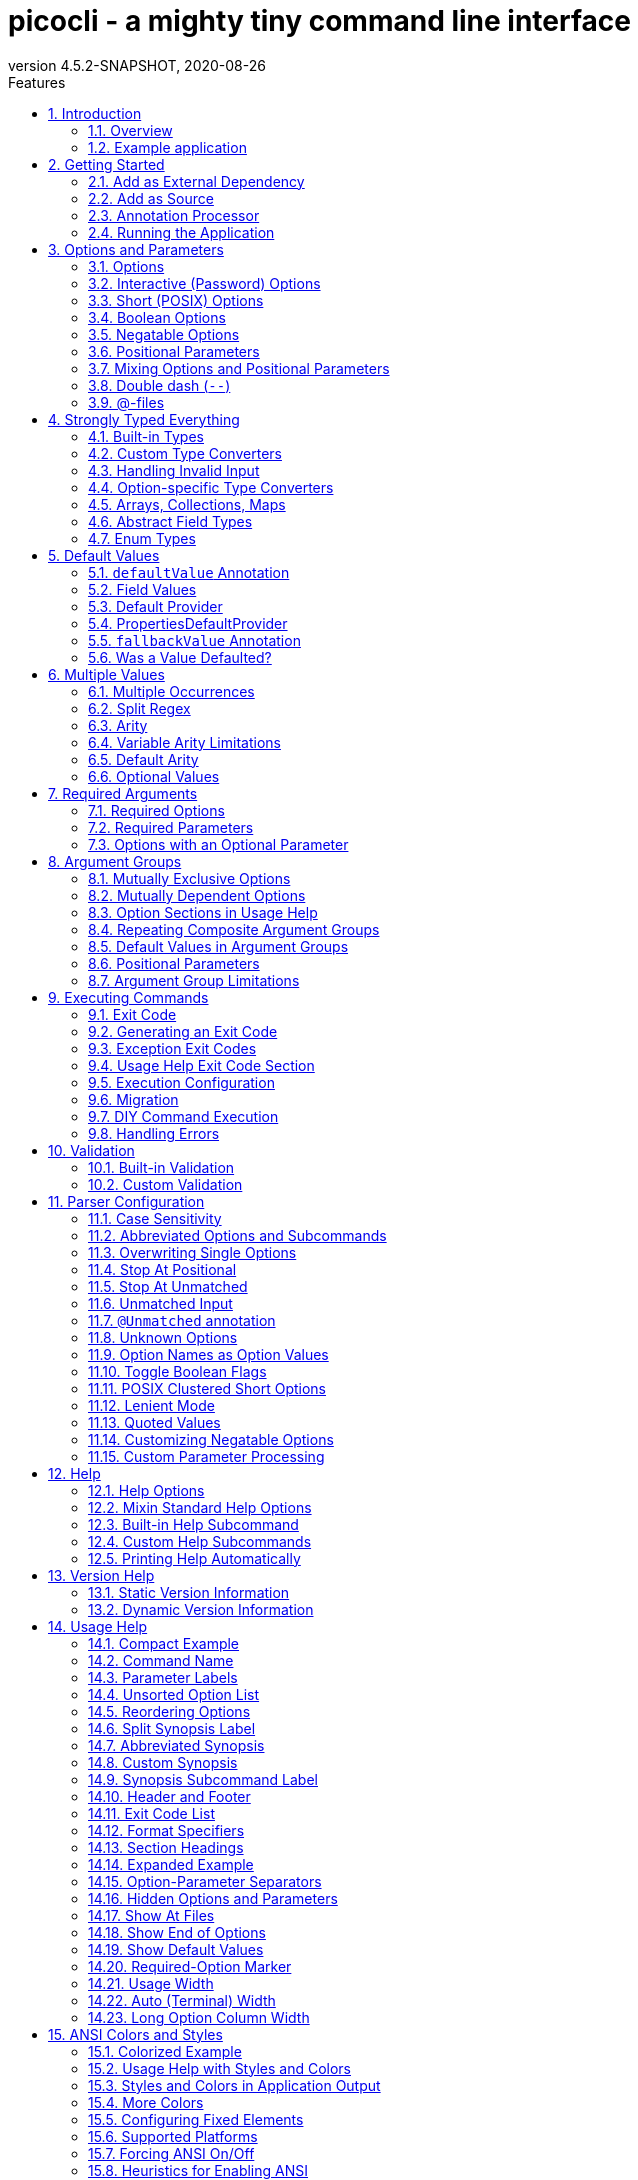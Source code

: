 = picocli - a mighty tiny command line interface
//:author: Remko Popma
//:email: rpopma@apache.org
:revnumber: 4.5.2-SNAPSHOT
:revdate: 2020-08-26
:toc: left
:numbered:
:toclevels: 2
:toc-title: Features
:source-highlighter: coderay
//:source-highlighter: highlightjs
//:highlightjs-theme: darkula
:icons: font
:imagesdir: images
:sectanchors:
ifdef::env-github[]
:caution-caption: :fire:
:important-caption: :heavy_exclamation_mark:
:note-caption: :information_source:
:tip-caption: :bulb:
:warning-caption: :warning:
endif::[]

[link=https://github.com/remkop/picocli]
image::https://s3.amazonaws.com/github/ribbons/forkme_right_red_aa0000.png[Fork me on GitHub,float="right"]
++++
<iframe src="https://ghbtns.com/github-btn.html?user=remkop&repo=picocli&type=star&count=true" frameborder="0" scrolling="0" width="170px" height="20px" style="float:right"></iframe>
++++

[quote]
Every main method deserves picocli!

image:logo/horizontal.png[picocli the Mighty Tiny Command Line Interface,width=800]

The user manual for the latest release is at http://picocli.info.
For the busy and impatient: there is also a link:quick-guide.html[Quick Guide].

== Introduction
Picocli aims to be the easiest way to create rich command line applications that can run on and off the JVM.
Considering picocli?
Check https://github.com/remkop/picocli/wiki/Feedback-from-Users[what happy users say] about picocli.


=== Overview
Picocli is a one-file framework for creating Java command line applications with almost zero code.
It supports a variety of command line syntax styles including POSIX, GNU, MS-DOS and more and generates highly customizable usage help messages with <<ANSI Colors and Styles,ANSI colors and styles>>.
Picocli-based applications can have link:autocomplete.html[command line TAB completion] showing available options, option parameters and subcommands, for any level of nested subcommands.
Picocli-based applications can be ahead-of-time compiled to a image:https://www.graalvm.org/resources/img/logo-colored.svg[GraalVM]
<<GraalVM Native Image,native image>>, with extremely fast startup time and lower memory requirements, which can be distributed as a single executable file.

Picocli <<Generate Man Page Documentation,generates beautiful documentation>> for your application (HTML, PDF and Unix man pages).

.An example usage help message with ANSI colors and styles
image:checksum-usage-help.png[Screenshot of usage help with Ansi codes enabled]

Another distinguishing feature of picocli is how it aims to let users run picocli-based applications without requiring picocli as an external dependency:
all the source code lives in a single file, to encourage application authors to include it _in source form_.

How it works: annotate your class and picocli initializes it from the command line arguments, converting the input to strongly typed values in the fields of your class.

TIP: Picocli also provides a <<Programmatic API,programmatic API>>, separately from the annotations API.

=== Example application
The example below shows a short but fully functional picocli-based `checksum` command line application:

.A full working example picocli-based command line application
[[CheckSum-application]]
[source,java]
----
import picocli.CommandLine;
import picocli.CommandLine.Command;
import picocli.CommandLine.Option;
import picocli.CommandLine.Parameters;

import java.io.File;
import java.math.BigInteger;
import java.nio.file.Files;
import java.security.MessageDigest;
import java.util.concurrent.Callable;

@Command(name = "checksum", mixinStandardHelpOptions = true, version = "checksum 4.0",
         description = "Prints the checksum (MD5 by default) of a file to STDOUT.")
class CheckSum implements Callable<Integer> {

    @Parameters(index = "0", description = "The file whose checksum to calculate.")
    private File file;

    @Option(names = {"-a", "--algorithm"}, description = "MD5, SHA-1, SHA-256, ...")
    private String algorithm = "MD5";

    // this example implements Callable, so parsing, error handling and handling user
    // requests for usage help or version help can be done with one line of code.
    public static void main(String... args) {
        int exitCode = new CommandLine(new CheckSum()).execute(args);
        System.exit(exitCode);
    }

    @Override
    public Integer call() throws Exception { // your business logic goes here...
        byte[] fileContents = Files.readAllBytes(file.toPath());
        byte[] digest = MessageDigest.getInstance(algorithm).digest(fileContents);
        System.out.printf("%0" + (digest.length*2) + "x%n", new BigInteger(1, digest));
        return 0;
    }
}
----
// Note: this example deliberately does not have the callouts and detailed explanation of the Quick Guide;
// in this document we want to keep the introduction section very light-weight and high-level.
// The goal of the introduction is to show how easy picocli is.
// (The rest of this document has plenty of details.)

Implement `Runnable` or `Callable` and your command can be <<Executing Commands,executed>> in one line of code.
The example `main` method calls `CommandLine.execute` to parse the command line, handle errors, handle requests for usage and version help, and invoke the business logic. Applications can call `System.exit` with the returned exit code to signal success or failure to their caller.

The <<Mixin Standard Help Options,mixinStandardHelpOptions>> attribute adds `--help` and `--version` options to your application.

[TIP]
====
The picocli Quick Guide shows other https://picocli.info/quick-guide.html#_example_applications[sample applications] and explains them in more detail.
====

== Getting Started
You can add picocli as an external dependency to your project, or you can include it as source.

=== Add as External Dependency
Below are examples of configuring Gradle or Maven to use picocli as an external dependency in your project.

==== Gradle
----
compile 'info.picocli:picocli:4.5.2-SNAPSHOT'
----

==== Maven
----
<dependency>
  <groupId>info.picocli</groupId>
  <artifactId>picocli</artifactId>
  <version>4.5.2-SNAPSHOT</version>
</dependency>
----

=== Add as Source
To include as source, get the source code from the link:https://github.com/remkop/picocli/blob/master/src/main/java/picocli/CommandLine.java[GitHub file]. Copy and paste it into a file called `CommandLine.java`, add it to your project, and enjoy!

=== Annotation Processor

The `picocli-codegen` module includes an annotation processor that can build a model from the picocli annotations at compile time rather than at runtime.

Enabling this annotation processor in your project is optional, but strongly recommended. Use this if you’re interested in:

* **Compile time error checking**. The annotation processor shows errors for invalid annotations and attributes immediately when you compile, instead of during testing at runtime, resulting in shorter feedback cycles.
* **<<GraalVM Native Image,GraalVM native images>>**. The annotation processor generates and updates https://github.com/oracle/graal/blob/master/substratevm/Configuration.md[GraalVM configuration] files under
`META-INF/native-image/picocli-generated/$project` during compilation, to be included in the application jar.
This includes configuration files for https://github.com/oracle/graal/blob/master/substratevm/Reflection.md[reflection], https://github.com/oracle/graal/blob/master/substratevm/Resources.md[resources] and https://github.com/oracle/graal/blob/master/substratevm/DynamicProxy.md[dynamic proxies].
By embedding these configuration files, your jar is instantly Graal-enabled.
In most cases no further configuration is needed when generating a native image.

==== Processor option: `project`

The picocli annotation processor supports a number of https://github.com/remkop/picocli/tree/master/picocli-codegen#picocli-processor-options[options], most important of which is the `project` option to control the output subdirectory: the generated files are written to `META-INF/native-image/picocli-generated/${project}`. A good convention is to use the Maven `${project.groupId}/${project.artifactId}` as the value; a unique subdirectory ensures your jar can be shaded with other jars that may also contain generated configuration files.

To configure this option, pass the `-Aproject=<some value>` to the javac compiler. The examples below show how to do this for Maven and Gradle.

==== Enabling the Annotation Processor

===== IDE
https://immutables.github.io/apt.html[This page] shows the steps to configure Eclipse and IntelliJ IDEA to enable annotation processing.

===== Maven
```
<plugin>
  <groupId>org.apache.maven.plugins</groupId>
  <artifactId>maven-compiler-plugin</artifactId>
  <!-- annotationProcessorPaths requires maven-compiler-plugin version 3.5 or higher -->
  <version>${maven-compiler-plugin-version}</version>
  <configuration>
    <annotationProcessorPaths>
      <path>
        <groupId>info.picocli</groupId>
        <artifactId>picocli-codegen</artifactId>
        <version>4.5.2-SNAPSHOT</version>
      </path>
    </annotationProcessorPaths>
    <compilerArgs>
      <arg>-Aproject=${project.groupId}/${project.artifactId}</arg>
    </compilerArgs>
  </configuration>
</plugin>
```

See the https://github.com/remkop/picocli/tree/master/picocli-codegen[`picocli-codegen` README] for more details.


===== Gradle
```
dependencies {
    compile 'info.picocli:picocli:4.5.2-SNAPSHOT'
    annotationProcessor 'info.picocli:picocli-codegen:4.5.2-SNAPSHOT'
}
```

```
compileJava {
    options.compilerArgs += ["-Aproject=${project.group}/${project.name}"]
}
```

===== Kotlin Projects Using Gradle
Kotlin projects should add the `kotlin-kapt` plugin to enable the Kotlin Annotation processing tool (kapt),
then replace `annotationProcessor` with `kapt`:

```
apply plugin: 'kotlin-kapt' // required
dependencies {
    // ...
    kapt 'info.picocli:picocli-codegen:4.5.2-SNAPSHOT'
}
```

And replace `compileJava.options.compilerArgs` with `kapt.arguments`:
```
kapt {
    arguments {
        arg("project", "${project.group}/${project.name}")
    }
}
```
See the https://github.com/remkop/picocli/tree/master/picocli-codegen[`picocli-codegen` README] for more details.

=== Running the Application

After we successfully compiled our <<CheckSum-application,example `CheckSum` application>>, let's quickly look at how to run it.

There are many ways to run picocli-based applications, depending on whether we included picocli as source, created a jar for our application or not, and whether we created a shaded jar (also known as uber-jar) containing all dependencies.

Before we run our `CheckSum` application, let's create an example file whose checksum we want to print. For example:

[source,bash]
----
echo "hello" > hello.txt
----

Now, assuming we created a jar named `checksum.jar` containing our compiled `CheckSum.class`, we can run the application with `java -cp <classpath> <MainClass> [OPTIONS]`. For example:

[source,bash]
----
java -cp "picocli-4.5.2-SNAPSHOT.jar:checksum.jar" CheckSum --algorithm SHA-1 hello.txt
----

You may want to package your application in such a way that end users can invoke it with a short command like this:

[source,bash]
----
checksum --algorithm SHA-1 hello.txt
----

See the <<Packaging Your Application>> section for ideas on how to accomplish this.

== Options and Parameters
Command line arguments can be separated into _options_  and _positional parameters_.
Options have a name, positional parameters are usually the values that follow the options, but they may be mixed.

image:OptionsAndParameters2.png[Example command with annotated @Option and @Parameters]

Picocli has separate annotations for options and positional parameters.

=== Options
An option must have one or more `names`.
Picocli lets you use any option name you want.
Option names are case-sensitive by default, but this is <<Case Sensitivity,customizable>>.

TIP: You may be interested in this http://catb.org/~esr/writings/taoup/html/ch10s05.html#id2948149[list of common option names]. Following these conventions may make your application more intuitive to use for experienced users.

The below example shows options with one or more names, options that take an option parameter, and a <<Help Options,help>> option.
[source,java]
----
class Tar {
    @Option(names = "-c", description = "create a new archive")
    boolean create;

    @Option(names = { "-f", "--file" }, paramLabel = "ARCHIVE", description = "the archive file")
    File archive;

    @Parameters(paramLabel = "FILE", description = "one ore more files to archive")
    File[] files;

    @Option(names = { "-h", "--help" }, usageHelp = true, description = "display a help message")
    private boolean helpRequested = false;
}
----
Picocli matches the option names to set the field values.
[source,java]
----
String[] args = { "-c", "--file", "result.tar", "file1.txt", "file2.txt" };
Tar tar = new Tar();
new CommandLine(tar).parseArgs(args);

assert !tar.helpRequested;
assert  tar.create;
assert  tar.archive.equals(new File("result.tar"));
assert  Arrays.equals(tar.files, new File[] {new File("file1.txt"), new File("file2.txt")});
----

=== Interactive (Password) Options
Picocli 3.5 introduced password support: for options and positional parameters marked as `interactive`, the user is prompted to enter a value on the console.
When running on Java 6 or higher, picocli will use the https://docs.oracle.com/javase/8/docs/api/java/io/Console.html#readPassword-java.lang.String-java.lang.Object...-[`Console.readPassword`] API so that user input is not echoed to the console.

CAUTION: Interactive _positional parameters_ have a limitation: they must be followed by a non-interactive positional parameter.
Commands where the _last_ positional parameter is `interactive` are currently not supported.

==== Example
The example below demonstrates how an interactive option can be used to specify a password.
From picocli 3.9.6, interactive options can use type `char[]` instead of String, to allow applications to null out the array after use so that sensitive information is no longer resident in memory.

Example usage:

[source,java]
----
class Login implements Callable<Integer> {
    @Option(names = {"-u", "--user"}, description = "User name")
    String user;

    @Option(names = {"-p", "--password"}, description = "Passphrase", interactive = true)
    char[] password;

    public Integer call() throws Exception {
        byte[] bytes = new byte[password.length];
        for (int i = 0; i < bytes.length; i++) { bytes[i] = (byte) password[i]; }

        MessageDigest md = MessageDigest.getInstance("SHA-256");
        md.update(bytes);

        System.out.printf("Hi %s, your password is hashed to %s.%n", user, base64(md.digest()));

        // null out the arrays when done
        Arrays.fill(bytes, (byte) 0);
        Arrays.fill(password, ' ');

        return 0;
    }

    private String base64(byte[] arr) { /* ... */ }
}
----
When this command is invoked like this:
[source,java]
----
new CommandLine(new Login()).execute("-u", "user123", "-p");
----
Then the user will be prompted to enter a value:

[source]
----
Enter value for --password (Passphrase):
----
When running on Java 6 or higher, the user input is not echoed to the console.
After the user enters a password value and presses enter, the `call()` method is invoked, which prints something like the following:
[source]
----
Hi user123, your passphrase is hashed to 75K3eLr+dx6JJFuJ7LwIpEpOFmwGZZkRiB84PURz6U8=.
----

==== Optionally Interactive
Interactive options by default cause the application to wait for input on stdin. For commands that need to be run interactively as well as in batch mode, it is useful if the option can optionally consume an argument from the command line.

The default <<Arity,arity>> for interactive options is zero, meaning that the option takes no parameters. From picocli 3.9.6, interactive options can also take a value from the command line if configured with `arity = "0..1"`. (See <<Optional Values>>.)

For example, if an application has these options:

[source,java]
----
@Option(names = "--user")
String user;

@Option(names = "--password", arity = "0..1", interactive = true)
char[] password;
----

With the following input, the `password` field will be initialized to `"123"` without prompting the user for input:

----
--password 123 --user Joe
----

However, if the password is not specified, the user will be prompted to enter a value. In the following example, the password option has no parameter, so the user will be prompted to type in a value on the console:

----
--password --user Joe
----


[TIP]
.Providing Passwords to Batch Scripts Securely
====
Note that specifying a password in plain text on the command line or in scripts is not secure. There are alternatives that are more secure.

One idea is to add a separate different option (that could be named `--password:file`) that takes a `File` or `Path` parameter, where the application reads the password from the specified file.
Another idea is to add a separate different option (that could be named `--password:env`) that takes an environment variable name parameter, where the application gets the password from the user’s environment variables.

A command that combines either of these with an interactive `--password` option (with the default `arity = "0"`) allows end users to provide a password without specifying it in plain text on the command line. Such a command can be executed both interactively and in batch mode.

The https://github.com/remkop/picocli/blob/master/picocli-examples[`picocli-examples`] module has an example, coded both in https://github.com/remkop/picocli/blob/master/picocli-examples/src/main/java/picocli/examples/interactive/PasswordDemo.java[Java] and https://github.com/remkop/picocli/tree/master/picocli-examples/src/main/kotlin/picocli/examples/kotlin/interactive/PasswordDemo.kt[Kotlin].
====

[CAUTION]
.Interactive options and shell applications with JLine 2
====
Interactive options do not work in conjunction with JLine 2's `ConsoleReader`. Either implement a <<Custom Parameter Processing,`IParameterConsumer`>> which uses JLine2's `ConsoleReader` directly or use `picocli-shell-jline3`.
====

=== Short (POSIX) Options
Picocli supports http://pubs.opengroup.org/onlinepubs/9699919799/basedefs/V1_chap12.html#tag_12_02[POSIX clustered short options]:
one or more single-character options without option-arguments, followed by at most one option with an option-argument, can be grouped behind one '-' delimiter.


For example, given this annotated class:
[source,java]
----
class ClusteredShortOptions {
    @Option(names = "-a") boolean aaa;
    @Option(names = "-b") boolean bbb;
    @Option(names = "-c") boolean ccc;
    @Option(names = "-f") String  file;
}
----
The following command line arguments are all equivalent and parsing them will give the same result:

[source,java]
----
<command> -abcfInputFile.txt
<command> -abcf=InputFile.txt
<command> -abc -f=InputFile.txt
<command> -ab -cf=InputFile.txt
<command> -a -b -c -fInputFile.txt
<command> -a -b -c -f InputFile.txt
<command> -a -b -c -f=InputFile.txt
...
----

=== Boolean Options
Boolean options usually don't need a parameter: it is enough to specify the option name on the command line.

[source,java]
----
class BooleanOptions {
    @Option(names = "-x") boolean x;
}
----

The value of `x` is `false` by default, and is set to `true` (the opposite of the default) if the `-x` option is specified on the command line.
If the `-x` option is specified multiple times on the command line, the value of `x` remains `true`. (Prior to picocli 4.0, the value of `x` would "toggle" (flip to its opposite) for every `-x` option on the command line. This can still be <<Toggle Boolean Flags,configured>> if required.)

This is enough in most cases, but picocli offers alternatives for applications that need to get the value from something other than the default value. When the option is specified on the command line, the annotated field (or <<option-parameters-methods,method>>) is assigned a value, as follows:

* If the parser is configured to <<Toggle Boolean Flags,toggle boolean options>>, the opposite of the _current value_ is assigned. (This was the default prior to picocli 4.0.)
* If a <<fallbackValue-annotation, fallback value>> is defined, the fallback value is assigned.
* If the option is defined with a non-zero <<Arity,arity>>, and an option parameter was specified on the command line, this option <<Boolean Options with Parameters,parameter value is assigned>>.
* Otherwise, the value assigned is the logical opposite of the _default value_.


=== Negatable Options

From picocli 4.0, boolean options can be `negatable`.

```java
@Command(name = "negatable-options-demo")
class NegatableOptionsDemo {
    @Option(names = "--verbose",           negatable = true) boolean verbose;
    @Option(names = "-XX:+PrintGCDetails", negatable = true) boolean printGCDetails;
    @Option(names = "-XX:-UseG1GC",        negatable = true) boolean useG1GC = true;
}
```

When an option is negatable, picocli will recognize negative aliases of the option on the command line.

The usage help for the above example looks like this:

----
Usage: negatable-options-demo [--[no-]verbose] [-XX:(+|-)PrintGCDetails]
                              [-XX:(+|-)UseG1GC]
      --[no-]verbose     Show verbose output
      -XX:(+|-)PrintGCDetails
                         Prints GC details
      -XX:(+|-)UseG1GC   Use G1 algorithm for GC
----

For *nix-style long options, aliases have the prefix `no-` to the given names, for example `--no-verbose`.
For Java JVM-style options like `-XX:+PrintGCDetails`, the `:+` is turned into `:-` and vice versa.
Short option names are not given a negative alias by default. (This is <<Customizing Negatable Options,customizable>>.)

If the negated form of the option is found, for example `--no-verbose`, the value is set to the provided default. Otherwise, with a regular call, for example `--verbose`, it is set to the opposite of the default.

[TIP]
.Negatable options that are `true` by default
====
When a negatable option is `true` by default, give it the negative name. For example:

[source,java]
----
@Option(names = "--no-backup", negatable = true,
  description = "Make a backup. True by default.")
boolean backup = true;
----

When end users specify `--no-backup` on the command line, the value is set to `false`.

The negated form of this option is `--backup`, and if that is specified, the default value is applied.
====

=== Positional Parameters
Any command line arguments that are not subcommands or options (or option parameters) are interpreted as positional parameters.
Positional parameters generally follow the options but from picocli 2.0, positional parameters can be mixed with options on the command line.

==== Explicit Index

Use the (zero-based) `index` attribute to specify exactly which parameters to capture.
Array or collection fields can capture multiple values.

The `index` attribute accepts _range_ values, so an annotation like `@Parameters(index="2..4")` captures the arguments at index 2, 3 and 4. Range values can be _open-ended_. For example, `@Parameters(index="3..*")` captures all arguments from index 3 and up.

For example:

[source,java]
----
class PositionalParameters {
    @Parameters(index = "0")    InetAddress host;
    @Parameters(index = "1")    int port;
    @Parameters(index = "2..*") File[] files;

    @Parameters(hidden = true)  // "hidden": don't show this parameter in usage help message
    List<String> allParameters; // no "index" attribute: captures _all_ arguments
}
----

Picocli initializes fields with the values at the specified index in the arguments array.
[source,java]
----
String[] args = { "localhost", "12345", "file1.txt", "file2.txt" };
PositionalParameters params = CommandLine.populateCommand(new PositionalParameters(), args);

assert params.host.getHostName().equals("localhost");
assert params.port == 12345;
assert Arrays.equals(params.files, new File[] {new File("file1.txt"), new File("file2.txt")});

assert params.allParameters.equals(Arrays.asList(args));

----

See <<Strongly Typed Everything>> for which types are supported out of the box and how to add custom types.

==== Omitting the Index
It is possible to omit the `index` attribute. This means different things for single-value and for multi-value positional parameters.

For *multi-value* positional parameters (arrays or collections), omitting the `index` attribute means the field captures _all_ positional parameters (the equivalent of `index = "0..*"`).

For *single-value* positional parameters, picocli's behaviour has changed since version 4.3:
prior to picocli 4.3, the default index for single-value positional parameters was also `index = "0..*"`, even though only one value (usually the first argument) can be captured.
From version 4.3, picocli assigns an index automatically, based on the other positional parameters defined in the same command.

[CAUTION]
====
Automatic indexes depend on the ability of Java reflection and Java annotation processors to iterate over fields in declaration order in the source code.
Officially this is not guaranteed by the Java spec.
In practice this has worked in Oracle JVMs and OpenJDK from Java 6, but there is some risk this may not work in the future or on other JVM's.
In general, for single-value positional parameters, using <<Explicit Index,explicit indexes>> is the safer option.
(Multi-value positional parameters can safely omit the `index` attribute.)
====

IMPORTANT: Methods cannot be iterated over in predictable order.
For applications with <<option-parameters-methods,`@Parameters`-annotated methods>> or combinations of `@Parameters`-annotated methods and `@Parameters`-annotated fields, we recommend using <<Explicit Index,explicit indexes>> for single-value positional parameters.


See <<Automatic Parameter Indexes>> for details.

=== Mixing Options and Positional Parameters
From picocli 2.0, positional parameters can be specified anywhere on the command line, they no longer need to follow the options.

For example:

[source,java]
----
class Mixed {
    @Parameters
    List<String> positional;

    @Option(names = "-o")
    List<String> options;
}
----

Any command line argument that is not an option or subcommand is interpreted as a positional parameter.
[source,java]
----
String[] args = { "param0", "-o", "AAA", "param1", "param2", "-o", "BBB", "param3" };
Mixed mixed = new Mixed();
new CommandLine(mixed).parseArgs(args);

assert mixed.positional.equals(Arrays.asList("param0", "param1", "param2", "param3");
assert mixed.options.equals   (Arrays.asList("AAA", "BBB"));
----

=== Double dash (`--`)
When one of the command line arguments is just two dashes without any characters attached (`--`),
picocli interprets all following arguments as positional parameters, even arguments that match an option name.

[source,java]
----
class DoubleDashDemo {
    @Option(names = "-v")     boolean verbose;
    @Option(names = "-files") List<String> files;
    @Parameters               List<String> params;
}
----

The `--` end-of-options delimiter clarifies which of the arguments are positional parameters:
[source,java]
----
String[] args = { "-v", "--", "-files", "file1", "file2" };
DoubleDashDemo demo = new DoubleDashDemo();
new CommandLine(demo).parseArgs(args);

assert demo.verbose;
assert demo.files == null;
assert demo.params.equals(Arrays.asList("-files", "file1", "file2"));
----

A custom delimiter can be configured with `CommandLine.setEndOfOptionsDelimiter(String)`.

From picocli 4.3, an entry for `--` can be shown in the options list of the usage help message of a command with the `@Command(showEndOfOptionsDelimiterInUsageHelp = true)` annotation.
See <<Show End of Options>> for details.


[[AtFiles]]
=== @-files
==== Argument Files for Long Command Lines
Users sometimes run into system limitations on the length of a command line when creating a
command line with lots of options or with long arguments for options.

Starting from v2.1.0, picocli supports "argument files" or "@-files".
Argument files are files that themselves contain arguments to the command.
When picocli encounters an argument beginning with the character `@',
it expands the contents of that file into the argument list.

An argument file can include options and positional parameters in any combination.
The arguments within a file can be space-separated or newline-separated.
If an argument contains embedded whitespace, put the whole argument in double or single quotes.
Within quoted values, backslashes need to be escaped with another backslash.

For example, it is possible to have a path with a space,
such as `c:\Program Files` that can be specified as either `"c:\\Program Files"` or,
to avoid an escape, `c:\Program" "Files`.

Lines starting with `#` are comments and are ignored.
The comment character can be configured with `CommandLine.setAtFileCommentChar(Character)`,
and comments can be switched off by setting the comment character to `null`.

The file may itself contain additional @-file arguments; any such arguments will be processed recursively.

If the file does not exist, or cannot be read, then the argument will be treated literally, and not removed.
Multiple @-files may be specified on the command line. The specified path may be relative (to the current directory) or absolute.

For example, suppose a file with arguments exists at `/home/foo/args`, with these contents:

----
# This line is a comment and is ignored.
ABC -option=123
'X Y Z'
----

A command may be invoked with the @file argument, like this:
[source,bash]
----
java MyCommand @/home/foo/args
----
The above will be expanded to the contents of the file:
[source,bash]
----
java MyCommand ABC -option=123 "X Y Z"
----


@-file expansion can be switched off by calling `CommandLine::setExpandAtFiles` with `false`.
If turned on, you can still pass a real parameter with an initial '@' character by escaping it
with an additional '@' symbol, e.g. '@@somearg' will become '@somearg' and not be subject to expansion.

This feature is similar to the 'Command Line Argument File' processing supported by gcc, javadoc and javac.
The documentation for these tools has more details.
See for example the documentation for https://docs.oracle.com/en/java/javase/14/docs/specs/man/java.html#java-command-line-argument-files[java Command-Line Argument Files].

[TIP]
====
If you think your users may find this feature (@files) useful, you could consider adding an option to your application that generates an @file for the specified arguments.
The `picocli-examples` module on GitHub has an https://github.com/remkop/picocli/blob/master/picocli-examples/src/main/java/picocli/examples/atfile/AtFileGenerator.java[example] to get you started.
====

==== @-files Usage Help

From picocli 4.2, an entry for `@<filename>` can be shown in the options and parameters list of the usage help message of a command with the `@Command(showAtFileInUsageHelp = true)` annotation.
See <<Show At Files>> for details.


==== Simplified Format

From picocli 3.8.1, a simpler argument file format is also supported where every line (except empty lines and comment lines)
is interpreted as a single argument. Arguments containing whitespace do not need to be quoted,
but it is not possible to have arguments with embedded newlines or to have empty string arguments without quotes.
From picocli 3.9, this simpler argument format is fully compatible with http://jcommander.org/#_syntax[JCommander]'s `@-file` argument file format.

You can tell picocli to use the simplified argument file format programmatically with `CommandLine.setUseSimplifiedAtFiles(true)`,
or by setting system property `picocli.useSimplifiedAtFiles` without a value or with value `"true"`
(case-insensitive). The system property is useful to allow end users control over the format.


== Strongly Typed Everything
When command line options and positional parameters are mapped to the annotated fields,
the text value is converted to the type of the annotated field.

=== Built-in Types
Out of the box, picocli can convert command line argument strings to a number of common data types.

Most of the built-in types work with Java 5, but picocli also has some default converters for Java 7 types like `Path` and Java 8 types like `Duration`, etc. These converters are loaded using reflection and are only available when running on a Java version that supports them. See the below list for details.

* any Java primitive type or their wrapper
* any `enum`
* `String`, `StringBuilder`, `CharSequence`
* `java.math.BigDecimal`, `java.math.BigInteger`
* `java.nio.Charset`
* `java.io.File`
* `java.net.InetAddress`
* `java.util.regex.Pattern`
* `java.util.Date` (for values in `"yyyy-MM-dd"` format)
* `java.net.URL`, `java.net.URI`
* `java.util.UUID`
* `java.lang.Class` (from picocli 2.2, for the fully qualified class name)
* `java.nio.ByteOrder` (from picocli 2.2, for the Strings `"BIG_ENDIAN"` or `"LITTLE_ENDIAN"`)
* `java.util.Currency` (from picocli 2.2, for the ISO 4217 code of the currency)
* `java.net.NetworkInterface` (from picocli 2.2, for the InetAddress or name of the network interface)
* `java.util.TimeZoneConverter` (from picocli 2.2, for the ID for a TimeZone)

Converters loaded using reflection:

* `java.nio.file.Path` (from picocli 2.2, requires Java 7 or higher)
* `java.time` value objects: `Duration`, `Instant`, `LocalDate`, `LocalDateTime`, `LocalTime`, `MonthDay`, `OffsetDateTime`, `OffsetTime`, `Period`, `Year`, `YearMonth`, `ZonedDateTime`, `ZoneId`, `ZoneOffset`  (from picocli 2.2, requires Java 8 or higher, invokes the `parse` method of these classes)
* `java.sql.Time` (for values in any of the `"HH:mm"`, `"HH:mm:ss"`, `"HH:mm:ss.SSS"`, or `"HH:mm:ss,SSS"` formats)
* `java.sql.Timestamp` (from picocli 2.2, for values in the `"yyyy-MM-dd HH:mm:ss"` or `"yyyy-MM-dd HH:mm:ss.fffffffff"` formats)
* `java.sql.Connection` (from picocli 2.2, for a database url of the form `jdbc:subprotocol:subname`)
* `java.sql.Driver` (from picocli 2.2, for a database URL of the form `jdbc:subprotocol:subname`)

TIP: Sometimes loading converters with reflection is not desirable.
Use system property `picocli.converters.excludes` to specify a comma-separated list of fully qualified class names for which the converter should not be loaded.
Regular expressions are supported.
For example, invoking the program with `-Dpicocli.converters.excludes=java.sql.Ti.*` will not load type converters for `java.sql.Time` and `java.sql.Timestamp`.

=== Custom Type Converters
Register a custom type converter to handle data types other than the above built-in ones.

Custom converters need to implement the `picocli.CommandLine.ITypeConverter` interface:

[source,java]
----
public interface ITypeConverter<K> {
    /**
     * Converts the specified command line argument value to some domain object.
     * @param value the command line argument String value
     * @return the resulting domain object
     * @throws Exception an exception detailing what went wrong during the conversion
     */
    K convert(String value) throws Exception;
}
----

Custom type converters can be registered with the `CommandLine.registerConverter(Class<K> cls, ITypeConverter<K> converter)` method. All options and positional parameters with the specified type will be converted by the specified converter.


NOTE: Java 8 lambdas make it easy to register custom converters:

[source,java]
----
CommandLine cl = new CommandLine(app)
cl.registerConverter(Locale.class, s -> new Locale.Builder().setLanguageTag(s).build());
cl.registerConverter(Cipher.class, s -> Cipher.getInstance(s));
----

After registering custom converters, call the `execute(String...)` or `parseArgs(String...)` method on the `CommandLine` instance where the converters are registered. (The static `populateCommand` method cannot be used.) For example:

[source,java]
----
class App {
    @Parameters java.util.Locale locale;
    @Option(names = "-a") javax.crypto.Cipher cipher;
}
----

[source,java]
----
App app = new App();
CommandLine commandLine = new CommandLine(app)
    .registerConverter(Locale.class, s -> new Locale.Builder().setLanguageTag(s).build())
    .registerConverter(Cipher.class, s -> Cipher.getInstance(s));

commandLine.parseArgs("-a", "AES/CBC/NoPadding", "en-GB");
assert app.locale.toLanguageTag().equals("en-GB");
assert app.cipher.getAlgorithm().equals("AES/CBC/NoPadding");
----

CAUTION: _Note on subcommands:_ the specified converter will be registered with the `CommandLine` object
and all subcommands (and nested sub-subcommands) that were added _before_ the converter was registered.
Subcommands added later will not have the converter added automatically.
To ensure a custom type converter is available to all subcommands, register the type converter last, after adding subcommands.

=== Handling Invalid Input

If the user specifies invalid input, custom type converters should throw an exception.
Any exception is fine, and will result in a message like the below being displayed to the user:

----
Invalid value for option '-a': cannot convert 'xxxinvalidinput' to InetSocketAddress (java.lang.IllegalArgumentException: Invalid format: must be 'host:port' but was 'xxxinvalidinput')
----

The above error message is generic and is reasonable for many exceptions, but sometimes you want more control over the error message displayed to the user.
To achieve this, throw a `picocli.CommandLine.TypeConversionException` instead.
When a `TypeConversionException` is thrown, picocli will show an error message that indicates the problematic option, followed by the exception message text. The resulting output looks something like this:

----
Invalid value for option '-a': Invalid format: must be 'host:port' but was 'xxxinvalidinput'
----

Below is an example custom converter that throws a `TypeConversionException`:

[source,java]
----
import java.net.InetSocketAddress;

class InetSocketAddressConverter implements ITypeConverter<InetSocketAddress> {
    @Override
    public InetSocketAddress convert(String value) {
        int pos = value.lastIndexOf(':');
        if (pos < 0) {
            throw new TypeConversionException(
                    "Invalid format: must be 'host:port' but was '" + value + "'");
        }
        String adr = value.substring(0, pos);
        int port = Integer.parseInt(value.substring(pos + 1));
        return new InetSocketAddress(adr, port);
    }
}
----

The `picocli-examples` module on GitHub has a runnable https://github.com/remkop/picocli/blob/master/picocli-examples/src/main/java/picocli/examples/typeconverter/InetSocketAddressConverterDemo.java[example].

=== Option-specific Type Converters
Picocli 2.2 added a `converter` attribute to the `@Option` and `@Parameter` annotations. This allows a specific option or positional parameter to use a different converter than would be used by default based on the type of the field.

For example, for a specific field you may want to use a converter that maps the constant names defined in https://docs.oracle.com/javase/9/docs/api/java/sql/Types.html[`java.sql.Types`] to the `int` value of these constants, but any other `int` fields should not be affected by this and should continue to use the standard int converter that parses numeric values.

Example usage:

[source,java]
----
class App {
    @Option(names = "--sqlType", converter = SqlTypeConverter.class)
    int sqlType;
}
----

Example implementation:
[source,java]
----
class SqlTypeConverter implements ITypeConverter<Integer> {
    public Integer convert(String value) throws Exception {
        switch (value) {
            case "ARRAY"  : return Types.ARRAY;
            case "BIGINT" : return Types.BIGINT;
            case "BINARY" : return Types.BINARY;
            case "BIT"    : return Types.BIT;
            case "BLOB"   : return Types.BLOB;
            ...
        }
    }
}
----

This may also be useful for applications that need a custom type converter but want to use the static convenience methods (`populateCommand`, `run`, `call`, `invoke`). The `converter` annotation does not require a `CommandLine` instance so it can be used with the static convenience methods.

Type converters declared with the `converter` attribute need to have a public no-argument constructor to be instantiated, unless a <<Custom Factory>> is installed to instantiate classes.

=== Arrays, Collections, Maps
NOTE: Starting from picocli 2.0, the `type` attribute is no longer necessary for `Collection` and `Map` fields:
picocli will infer the collection element type from the generic type.
(The `type` attribute still works as before, it is just optional in most cases.)

==== Arrays and Collections

Multiple parameters can be captured together in a single array or `Collection` field.
The array or collection elements can be any type for which a <<Strongly Typed Everything,converter>> is registered.
For example:

[source,java]
----
import java.util.regex.Pattern;
import java.io.File;

class Convert {
    @Option(names = "-patterns", description = "the regex patterns to use")
    Pattern[] patterns;

    @Parameters(/* type = File.class, */ description = "the files to convert")
    List<File> files; // picocli infers type from the generic type
}
----

[source,java]
----
String[] args = { "-patterns", "a*b", "-patterns", "[a-e][i-u]", "file1.txt", "file2.txt" };
Convert convert = CommandLine.populateCommand(new Convert(), args);

// convert.patterns now has two Pattern objects
// convert.files now has two File objects
----

NOTE: If a collection is returned from a type converter, the _contents_ of the collection are added to the field or method parameter, not the collection itself.

If the field or method parameter is `null`, picocli will instantiate it when the option or positional parameter is successfully matched.
If the `Collection` type is not a concrete class, picocli will make a best effort to instantiate it based on the field type:
`List -> ArrayList`, `OrderedSet -> TreeSet`, `Set -> LinkedHashSet`, `Queue -> LinkedList`, otherwise, `ArrayList`.

Multi-value options and positional parameters can be defined with a `split` regular expression to allow end users to specify multiple values in a single parameter.
See the <<Split Regex>> section for details.


==== Maps
Picocli 1.0 introduced support for `Map` fields similar to Java's system properties `-Dkey=value` or Gradle's project properties `-Pmyprop=myvalue`.

`Map` fields may have any type for their key and value
as long as a <<Strongly Typed Everything,converter>> is registered for both the key and the value type.
Key and value types are inferred from the map's generic type parameters.
For example:

[source,java]
----
import java.net.InetAddress;
import java.net.Proxy.Type;
import java.util.concurrent.TimeUnit;

class MapDemo {
    @Option(names = {"-p", "--proxyHost"})
    Map<Proxy.Type, InetAddress> proxies;

    @Option(names = {"-u", "--timeUnit"})
    Map<TimeUnit, Long> timeout;
}
----
Map options may be specified multiple times with different key-value pairs. (See <<Multiple Values>>.)

[source,bash]
----
<command> -p HTTP=123.123.123.123 --proxyHost SOCKS=212.212.212.212
<command> -uDAYS=3 -u HOURS=23 -u=MINUTES=59 --timeUnit=SECONDS=13
----
If the field is `null`, picocli will instantiate it when the option or positional parameter is matched.
If the type is not a concrete class, picocli will instantiate a `LinkedHashMap` to preserve the input ordering.

NOTE: On the command line, the key and the value must be separated by a `=` character.

Map options and positional parameters can be defined with a `split` regular expression to allow end users to specify multiple values in a single parameter.
See the <<Split Regex>> section for details.


=== Abstract Field Types
The field's type can be an interface or an abstract class.
The `type` attribute can be used to control for each field what concrete class the string value should be converted to.
For example:

[source,java]
----
class App {
    @Option(names = "--big", type = BigDecimal.class) // concrete Number subclass
    Number[] big; // array type with abstract component class

    @Option(names = "--small", type = Short.class) // other Number subclass
    Number[] small;

    @Parameters(type = StringBuilder.class) // StringBuilder implements CharSequence
    CharSequence address; // interface type
}
----

==== Maps and Collections with Abstract Elements
For raw maps and collections, or when using generics with unbounded wildcards like `Map<?, ?>`, or when the type parameters are themselves abstract classes like `List<CharSequence>` or `Map<? extends Number, ? super Number>`, there is not enough information to convert to a stronger type. By default, the raw String values are added as is to such collections.

The `type` attribute can be specified to convert to a stronger type than String. For example:
[source,java]
----
class TypeDemo {
    @Option(names = "-x")  // not enough information to convert
    Map<?, ?> weaklyTyped; // String keys and values are added as is

    @Option(names = "-y", type = {Short.class, BigDecimal.class})
    Map<? extends Number, ? super Number> stronglyTyped;

    @Option(names = "-s", type = CharBuffer.class)
    List<CharSequence> text;
}
----

=== Enum Types
It is encouraged to use `enum` types for options or positional parameters with a limited set of valid values.
Not only will picocli validate the input, it allows you to <<Show Default Values,show all values>> in the usage help message with `@Option(description = "Valid values: ${COMPLETION-CANDIDATES}")`. It also allows command line completion to suggest completion candidates for the values of this option.

Enum value matching is case-sensitive by default, but from 3.4 this can be controlled with `CommandLine::setCaseInsensitiveEnumValuesAllowed` and `CommandSpec::caseInsensitiveEnumValuesAllowed`.

== Default Values
It is possible to define a default value for an option or positional parameter, that is assigned when the user did not specify this option or positional parameter on the command line.

[#defaultValue-annotation]
=== `defaultValue` Annotation
The recommended way to give an option or positional parameter a default value is to use the `defaultValue` annotation attribute. This works correctly with argument groups, `@Option` and `@Parameters`-annotated methods, and allows annotation processors to detect and use default values.

For <<option-parameters-methods,@Option and @Parameters-annotated methods>> and <<command-methods,@Command-annotated methods>>, there is no alternative but to use the `defaultValue` annotation attribute. For example, for an annotated interface:
[source,java]
----
interface Spec {
    @Option(names = "-c", defaultValue = "123", description = "... ${DEFAULT-VALUE} ...")
    int count();
}
----
Example of using the `defaultValue` attribute in the option of a command method:
[source,java]
----
class CommandMethod {
    @Command(description = "Do something.")
    void doit(@Option(names = "-c", defaultValue = "123") int count) {
        // ...
    }
}
----

Note that you can use the `${DEFAULT-VALUE}` <<Predefined Variables,variable>> in the `description` of the option or positional parameter and picocli will <<Show Default Values,show>> the actual default value.


=== Field Values
For annotated fields, it is possible to declare the field with a value:
[source,java]
----
@Option(names = "-c", description = "The count (default: ${DEFAULT-VALUE})")
int count = 123; // default value is 123
----

[WARNING]
====
Defining a default value by assigning a value at the field declaration has limitations:

* when the option is used in an argument group, the usage help <<Default Values in Argument Groups,cannot show the default value>>
* picocli's annotation processors can only detect default values in annotations, not in the field declaration. Your application may not work correctly with future features like documentation generated from the annotations.
====

=== Default Provider
Finally, you can specify a default provider in the `@Command` annotation:

[source,java]
----
@Command(defaultValueProvider = MyDefaultProvider.class)
class MyCommand // ...
----

The default provider allows you to get default values from a configuration file or some other central place.
Default providers need to implement the `picocli.CommandLine.IDefaultValueProvider` interface:

[source,java]
----
public interface IDefaultValueProvider {

    /**
     * Returns the default value for an option or positional parameter or {@code null}.
     * The returned value is converted to the type of the option/positional parameter
     * via the same type converter used when populating this option/positional
     * parameter from a command line argument.
     *
     * @param argSpec the option or positional parameter, never {@code null}
     * @return the default value for the option or positional parameter, or {@code null} if
     *       this provider has no default value for the specified option or positional parameter
     * @throws Exception when there was a problem obtaining the default value
     */
    String defaultValue(ArgSpec argSpec) throws Exception;
}
----

See the
https://github.com/remkop/picocli/blob/master/picocli-examples/src/main/java/picocli/examples/defaultprovider/[default provider examples]
for example implementations.


=== PropertiesDefaultProvider
From picocli 4.1, applications can use the built-in `PropertiesDefaultProvider`
implementation that loads default values from a properties file.

By default, this implementation tries to find a properties file named `.${COMMAND-NAME}.properties` in the user home directory, where `${COMMAND-NAME}` is the name of the command. If a command has aliases in addition to its name, these aliases are also used to try to find the properties file. For example:

[source,java]
----
import picocli.CommandLine.PropertiesDefaultProvider;
// ...
@Command(name = "git", defaultValueProvider = PropertiesDefaultProvider.class)
class Git { }
----

The above will try to load default values from `new File(System.getProperty("user.home"), ".git.properties")`.
The location of the properties file can also be controlled with system property `"picocli.defaults.${COMMAND-NAME}.path"` (`"picocli.defaults.git.path"` in this example), in which case the value of the property must be the path to the file containing the default values.

The location of the properties file may also be specified programmatically. For example:

[source,java]
----
CommandLine cmd = new CommandLine(new MyCommand());
File defaultsFile = new File("path/to/config/mycommand.properties");
cmd.setDefaultValueProvider(new PropertiesDefaultProvider(defaultsFile));
cmd.execute(args);
----

==== PropertiesDefaultProvider Format
The `PropertiesDefaultProvider` expects the properties file to be in the standard java `.properties` https://en.wikipedia.org/wiki/.properties[format].

For options, the key is either the https://picocli.info/apidocs/picocli/CommandLine.Option.html#descriptionKey--[descriptionKey],
or the option's https://picocli.info/apidocs/picocli/CommandLine.Model.OptionSpec.html#longestName--[longest name], without the prefix. So, for an option `--verbose`, the key would be `verbose`, and for an option `/F`, the key would be `F`.

For positional parameters, the key is either the https://picocli.info/apidocs/picocli/CommandLine.Parameters.html#descriptionKey--[descriptionKey],
or the positional parameter's https://picocli.info/apidocs/picocli/CommandLine.Parameters.html#paramLabel--[param label].

End users may not know what the `descriptionKey` of your options and positional parameters are, so be sure  to document that with your application.

==== Subcommands Default Values

The default values for options and positional parameters of subcommands can be included in the
properties file for the top-level command, so that end users need to maintain only a single file.
This can be achieved by prefixing the keys for the options and positional parameters
with their command's qualified name.
For example, to give the  `git commit` command's `--cleanup` option a
default value of `strip`, define a key of `git.commit.cleanup` and assign
it a default value:

[source]
----
# /home/remko/.git.properties
git.commit.cleanup = strip
----


[#fallbackValue-annotation]
=== `fallbackValue` Annotation

If an option is defined with `arity = "0..1"`, it <<Optional Values,may or may not have a parameter value>>.
If such an option is specified without a value on the command line, it is assigned the fallback value.

The `fallbackValue` annotation attribute was introduced in picocli 4.0; prior to this, (from picocli 2.3) an empty String was assigned.

This is different from the `defaultValue`, which is assigned if the option is not specified at all on the command line.

For example:

[source, java]
----
class FallbackValueDemo implements Runnable {
    @Option(names = "-x", arity = "0..1",
            defaultValue = "-1", fallbackValue = "-2",
            description = "Option with optional parameter. Default: ${DEFAULT-VALUE}, " +
                          "if specified without parameter: ${FALLBACK-VALUE}")
    int x;

    public void run() { System.out.printf("x = %s%n", x); }

    public static void main(String... args) {
       new CommandLine(new FallbackValueDemo()).execute(args);
    }
}
----
Gives the following results:
[source, bash]
----
java FallbackValueDemo -x 100
x = 100

java FallbackValueDemo -x
x = -2

java FallbackValueDemo
x = -1
----

Any String value is converted to the type of the option before it is assigned to the option. Options and positional parameters may define a <<Custom Type Converters,custom type converter>> if necessary.

Note that the option description may contain the `${FALLBACK-VALUE}` <<Predefined Variables,variable>> which will be replaced with the actual fallback value when the usage help is shown.

<<Boolean Options,Boolean options>> can also define a `fallbackValue` to specify the value that should be set when the option is matched on the command line, regardless of the default value. This can be useful when the default is configurable by the end user, for example.

=== Was a Value Defaulted?

Sometimes an application is interested in knowing whether an option value was specified on the command line, or whether the default value was assigned.

You can use `ParseResult::hasMatchedOption` to detect whether an option was actually matched on the command line,
and `ParseResult::matchedOptionValue` to get the (type-converted) value that was specified on the command line.
`OptionSpec::getValue` will return the value assigned (which may be a command line argument or may be the default value).

For example:

[source,java]
----
@Command(name = "defaults", mixinStandardHelpOptions = true, version = "defaults 0.1")
public class DefaultValueDemo implements Runnable {

    @Option(names = "-x")
    int x = 10;

    @Option(names = "-y", defaultValue = "20")
    int y;

    @Spec CommandSpec spec;

    @Override
    public void run() {
        ParseResult pr = spec.commandLine().getParseResult();

        for (OptionSpec option : spec.options()) {
            String name = option.longestName();
            System.out.printf("%s was specified: %s%n", name, pr.hasMatchedOption(option));
            System.out.printf("%s=%s (-1 means this option was not matched on command line)%n",
                    name, pr.matchedOptionValue(name, -1));
            System.out.printf("%s=%s (arg value or default)%n", name, option.getValue());
            System.out.println();
        }
    }

    public static void main(String[] args) {
        new CommandLine(new DefaultValueDemo()).execute(args);
    }
}
----



== Multiple Values
Multi-valued options and positional parameters are annotated fields that can capture multiple values from the command line.

=== Multiple Occurrences

==== Repeated Options
The simplest way to create a multi-valued option is to declare an annotated field whose type is an array, collection or a map.

[source,java]
----
@Option(names = "-option")
int[] values;
----
Users may specify the same option multiple times. For example:
----
<command> -option 111 -option 222 -option 333
----
Each value is appended to the array or collection.

==== Multiple Positional Parameters
Similarly for multi-valued positional parameters:
[source,java]
----
@Parameters
List<TimeUnit> units;
----
Users may specify multiple positional parameters. For example:
----
<command> SECONDS HOURS DAYS
----
Again, each value is appended to the array or collection.


==== Repeated Boolean Options
Boolean options with multiple values are supported from picocli 2.1.0.
[source,java]
----
@Option(names = "-v", description = { "Specify multiple -v options to increase verbosity.",
                                      "For example, `-v -v -v` or `-vvv`"})
boolean[] verbosity;
----
Users may specify multiple boolean flag options without parameters. For example:
----
<command> -v -v -v -vvv
----
The above example results in six `true` values being added to the `verbosity` array.

=== Split Regex
Options and parameters may also specify a `split` regular expression used to split each option parameter into smaller substrings.
Each of these substrings is converted to the type of the collection or array. See <<Arrays and Collections>>.
[source,java]
----
@Option(names = "-option", split = ",")
int[] values;
----
A single command line argument like the following will be split up and three `int` values are added to the array:
----
-option 111,222,333
----

Similarly for <<Maps>>:
[source,java]
----
@Option(names = "-fix", split = "\\|", splitSynopsisLabel = "|")
Map<Integer, String> message;
----
With the above option, command line arguments like the following are interpreted as a set of key-value pairs instead of a single string:

.Note: end users need to quote the option parameter to prevent the vertical bar `|` characters from being interpreted by the shell as "pipe" directives to connect processes.
----
-fix "8=FIX.4.4|9=69|35=A|49=MBT|56=TargetCompID|34=9|52=20130625-04:05:32.682|98=0|108=30|10=052"
----

The above input results in the `message` field being assigned a `LinkedHashMap` with the following key-value pairs:

----
{8=FIX.4.4, 9=69, 35=A, 49=MBT, 56=TargetCompID, 34=9, 52=20130625-04:05:32.682, 98=0, 108=30, 10=052}
----

See <<Quoted Values>> for details on handling more complex cases.

Picocli 4.3 introduced the `splitSynopsisLabel` attribute to control what is shown in the synopsis of the usage help message.
See <<Split Synopsis Label>> for details.

=== Arity
Sometimes you want to define an option that requires more than one option parameter _for each option occurrence_ on the command line.

The `arity` attribute lets you control exactly how many parameters to consume for each option occurrence.

The `arity` attribute can specify an exact number of required parameters, or a _range_ with a minimum and a maximum number of parameters.
The maximum can be an exact upper bound, or it can be `"*"` to denote _any number_ of parameters. For example:
[source, java]
----
class ArityDemo {
    @Parameters(arity = "1..3", description = "one to three Files")
    File[] files;

    @Option(names = "-f", arity = "2", description = "exactly two floating point numbers")
    double[] doubles;

    @Option(names = "-s", arity = "1..*", description = "at least one string")
    String[] strings;
}
----
A `MissingParameterException` is thrown when fewer than the minimum number of parameters is specified on the command line.

Once the minimum number of parameters is consumed, picocli will check each subsequent command line argument to see whether it is an additional parameter, or a new option. For example:

----
ArityDemo -s A B C -f 1.0 2.0 /file1 /file2
----
Option `-s` has arity `"1..*"` but instead of consuming all parameters,
the `-f` argument is recognized as a separate option.


=== Variable Arity Limitations
==== Variable Arity Options and Unknown Options
As mentioned in the <<Arity,previous section>>, while processing parameters for an option with variable arity, when a known option, a subcommand, or the <<Double dash (`--`),end-of-options delimiter>> is encountered, picocli will stop adding parameters to the variable arity option.

However, by default the picocli parser does not give special treatment to <<Unknown Options,unknown options>> (values that "look like" an option) when processing parameters for an option with variable arity.
Such values are simply consumed by the option with variable arity. From picocli 4.4 this is <<Option Parameters Resembling Options,configurable>>.


==== Variable Arity Options and Positional Parameters
Be careful when defining commands that have both an option with variable arity (like `arity = "0..*"`) and a positional parameter.

[WARNING]
====
The picocli parser is "greedy" when it handles option parameters for options with variable arity: it looks at the value following the option name, and if that value can be taken as a parameter (not another option or subcommand, and max arity is not reached yet) then it will process the value as a parameter for that option. This may not always be what you want.
====

For example:

[source,java]
----
class Ambiguous {
    @Parameters(description = "The file (required).")
    File file;

    @Option(names = "-y", arity = "0..*",
      description = "Option with optional parameters")
    List<String> values;
}
----

When `-y a b c path/to/file` is specified on the command line, this results in an error: `Missing required parameter: <file>`.

Users can use the <<Double dash (`--`),end-of-options delimiter>> and disambiguate the input with
`-y a b c &dash;&dash; VALUE`, but this may not be obvious to many users.
One idea is to <<Show End of Options,show the end-of-options>> delimiter in the usage help.

A better alternative may be to redesign your command to avoid the ambiguity altogether.
One idea is to use the <<Default Arity,default arity>> (`arity = "1"` in our example) and use the <<Split Regex,split>> attribute to allow users to specify multiple values in a single argument like `a,b,c`.
If `-y` takes only a single parameter, then user input like `-y a,b,c path/to/file` is no longer ambiguous.



=== Default Arity
If no `arity` is specified, the number of parameters depends on the field's type.

==== Option Arity
.Default `arity` for `@Option` fields
[grid=cols,cols="30,5,65",options="header"]
|===
| @Option Field Type | Default Arity | Notes
| boolean      | 0 |Boolean options by default don't require an option parameter. The field is set to the opposite of its default value when the option name is recognized. (This can be <<Toggle Boolean Flags,configured>>.)
| Single-valued type (e.g., `int`, `String`, `File`) | 1 | The option name must be followed by a value.
| Multi-valued type (arrays, collections or maps) | 1 | The option name must be followed by a value.
|===


CAUTION: Prior to picocli 2.0, multi-valued options used to greedily consume as many arguments as possible until
encountering another option or subcommand.
If your application relies on the previous behaviour, you need to explicitly specify an option arity of `0..*` when migrating to picocli 2.0.

==== Positional Parameter Arity

.Default `arity` for `@Parameters` fields
[grid=cols,cols="30,5,65",options="header"]
|===
| @Parameters Field Type | Default Arity | Notes
| boolean      | 1 |Positional parameters of type `boolean` or `Boolean` require a value. Only `true` or `false` (case insensitive) are valid values.
| Single-valued type (e.g., `int`, `String`, `File`) | 1 | One parameter required for each position.
| Multi-valued type (arrays, collections or maps) | 0..1 | For multi-valued positional parameters (arrays, collections or maps), values are optional, not <<Required Parameters,required>>.
|===


`@Parameters` fields are applied to a command line argument if their index matches the argument's position.
The default index is `\*`, meaning all positions.
A `@Parameters` field with `index = "*"` is applied multiple times: once for each positional parameter on the command line.

When a `@Parameters` field is applied (because its index matches the index of the positional parameter), the field may consume zero, one or more arguments, depending on its arity.

=== Optional Values

==== Optional Option Parameters
When an option is defined with `arity = "0..1"`, it may or not have a parameter value.

The <<fallbackValue-annotation,fallback value>> determines what value is assigned when the option is specified without a value, while the <<defaultValue-annotation,default value>> determines what value is assigned when the option is not specified at all.

==== Optional Parameter Use Cases
This feature is commonly used when an application wants to combine two options into one:
the presence or absence of the option can be used like a boolean flag to trigger some behaviour, and the option value can be used to modify this behaviour.

An example use case is an option that switches on logging when present, with an optional value to set the log level. For example:

[source,java]
----
@Option(names = "--syslog", defaultValue = "OFF", fallbackValue = "INFO",
  description = {
        "When specified without arguments, start sending syslog messages at INFO level.",
        "If absent, no messages are sent to syslog.",
        "Optionally specify a severity value. Valid values: ${COMPLETION-CANDIDATES}."})
MyLogLevel syslogLevel;
----

Another example use case is <<Optionally Interactive,password options>>.

==== Optional Parameter Limitations
Be careful when defining commands that have both an option with an optional parameter and a positional parameter.

[WARNING]
====
The picocli parser is "greedy" when it handles optional parameters: it looks at the value following the option name, and if that value is likely to be a parameter (not another option or subcommand) then it will process the value as a parameter for that option. This may not always be what you want.
====

For example:

[source,java]
----
class Ambiguous {
    @Parameters(description = "The file (required).")
    File file;

    @Option(names = "-x", arity = "0..1",
      description = "Option with optional parameter")
    String value;
}
----

When `-x VALUE` is specified on the command line, this results in an error: `Missing required parameter: <file>`.

Users can use the <<Double dash (`--`),end-of-options delimiter>> and disambiguate the input with
`-x &dash;&dash; VALUE`, but this may not be obvious to many users.
One idea is to <<Show End of Options,show the end-of-options>> delimiter in the usage help.

An alternative is to avoid the use of optional parameters and use the default arity in this scenario to eliminate the ambiguity altogether.


== Required Arguments
=== Required Options
Options can be marked `required` to make it mandatory for the user to specify them on the command line. When a required option is not specified, a `MissingParameterException` is thrown from the `parse` method. For example:
[source, java]
----
class MandatoryOption {
    @Option(names = "-n", required = true, description = "mandatory number")
    int number;

    @Parameters
    File[] files;
}
----
The following command line arguments would result in an exception complaining that `number` is missing:
----
// invalid: missing option -n
<command> file1 file2 file3
----
The following command line arguments would be accepted:
----
// valid: required option -n has a value
<command> -n 123 file1 file2 file3
----

=== Required Parameters
Single-value `@Parameters` are always mandatory, because single-value positional parameters <<Positional Parameter Arity,have `arity = "1"`>> by default.

The `arity` attribute can be used to make multi-value `@Parameters` mandatory:
[source, java]
----
class BothOptionAndParametersMandatory {
    @Parameters(arity = "1..*", description = "at least one File")
    File[] files;

    @Option(names = "-n", required = true, description = "mandatory number")
    int number;
}
----
The following command line arguments would result in an exception complaining that `files` are missing:
----
// invalid: missing file parameters
<command> -n 123
----
The following command line arguments would be accepted:
----
// valid: both required fields have a value
<command> -n 123 file1
----

=== Options with an Optional Parameter
See <<Optional Values>>.

== Argument Groups
Picocli 4.0 introduces a new `@ArgGroup` annotation and its `ArgGroupSpec` programmatic equivalent.

Argument Groups can be used to define:

* mutually exclusive options
* options that must co-occur (dependent options)
* option sections in the usage help message
* repeating composite arguments

To create a group using the annotations API, annotate a field or method with `@ArgGroup`.
The field's type refers to the class containing the options and positional parameters in the group.
(For annotated interface methods this would be the return type, for annotated setter methods in a concrete class this would be the setter's parameter type.)

Picocli will instantiate this class when needed to capture command line argument values in the `@Option` and `@Parameters`-annotated fields and methods of this class.

=== Mutually Exclusive Options

Annotate a field or method with `@ArgGroup(exclusive = true)` to create a group of mutually exclusive options and positional parameters. For example:

[source, java]
----
@Command(name = "exclusivedemo")
public class MutuallyExclusiveOptionsDemo {

    @ArgGroup(exclusive = true, multiplicity = "1")
    Exclusive exclusive;

    static class Exclusive {
        @Option(names = "-a", required = true) int a;
        @Option(names = "-b", required = true) int b;
        @Option(names = "-c", required = true) int c;
    }
}
----

The above example defines a command with mutually exclusive options `-a`, `-b` and `-c`.

The group itself has a `multiplicity` attribute that defines how many times the group may be specified within the command.
The default is `multiplicity = "0..1"`, meaning that by default a group may be omitted or specified once.
In this example the group has `multiplicity = "1"`, so the group must occur once: one of the exclusive options must occur on the command line.

The synopsis of this command is:

----
Usage: exclusivedemo (-a=<a> | -b=<b> | -c=<c>)
----

When one of the options in the group is matched, picocli creates an instance of the `Exclusive` class and assigns it to the `@ArgGroup`-annotated `exclusive` field.

Note that the options are defined as `required = true`; this means required _within the group_, not required within the command.

CAUTION: From picocli 4.1.2, all options in an exclusive group are automatically considered required, even if they are not marked as `required = true` in the annotations. Applications using older versions of picocli should mark all options in exclusive groups as required.

Picocli will validate the arguments and throw a `MutuallyExclusiveArgsException` if multiple mutually exclusive arguments were specified. For example:

[source, java]
----
MutuallyExclusiveOptionsDemo example = new MutuallyExclusiveOptionsDemo();
CommandLine cmd = new CommandLine(example);

try {
    cmd.parseArgs("-a=1", "-b=2");
} catch (MutuallyExclusiveArgsException ex) {
    assert "Error: -a=<a>, -b=<b> are mutually exclusive (specify only one)"
            .equals(ex.getMessage());
}
----

For the above group, only one of the options can be specified. Any other combination of options, or the absence of options, is invalid.

CAUTION: Picocli will not initialize the `@ArgGroup`-annotated field
if none of the group options is specified on the command line.
For optional groups (groups with `multiplicity = "0..1"` - the default) this means that the `@ArgGroup`-annotated field may remain `null`.

=== Mutually Dependent Options

==== Overview

Annotate a field or method with `@ArgGroup(exclusive = false)` to create a group of dependent options and positional parameters that must co-occur. For example:

[source, java]
----
@Command(name = "co-occur")
public class DependentOptionsDemo {

    @ArgGroup(exclusive = false)
    Dependent dependent;

    static class Dependent {
        @Option(names = "-a", required = true) int a;
        @Option(names = "-b", required = true) int b;
        @Option(names = "-c", required = true) int c;
    }
}
----

The above example defines a command with dependent options `-a`, `-b` and `-c` that must co-occur.

The group itself has a `multiplicity` attribute that defines how many times the group may be specified within the command.
In this example the group uses the default multiplicity, `multiplicity = "0..1"`, meaning that the group may be omitted or specified once.

The synopsis of this command is:

----
Usage: co-occur [-a=<a> -b=<b> -c=<c>]
----

When the first option in the group is matched, picocli creates an instance of the `Dependent` class and assigns it to the `@ArgGroup`-annotated `dependent` field.

Note that the options are defined as `required = true`; this means required _within the group_, not required within the command.

Picocli will validate the arguments and throw a `MissingParameterException` if not all dependent arguments were specified. For example:

[source, java]
----
DependentOptionsDemo example = new DependentOptionsDemo();
CommandLine cmd = new CommandLine(example);

try {
    cmd.parseArgs("-a=1", "-b=2");
} catch (MissingParameterException ex) {
    assert "Error: Missing required argument(s): -c=<c>".equals(ex.getMessage());
}
----

CAUTION: Picocli will not initialize the `@ArgGroup`-annotated field
if none of the group options is specified on the command line.
For optional groups (groups with `multiplicity = "0..1"` - the default) this means that the `@ArgGroup`-annotated field may remain `null`.

==== Non-Required Options in Mutually Dependent Groups
In mutually dependent groups it is possible to have one or more options that are not required. This is different from <<Mutually Exclusive Options,exclusive groups>>, where all options are always required.

It is useful to be able to define a co-occurring group as `(-a -b [-c])` so that both `-a -b -c` and `-a -b` are valid on the command line, but not `-a -c` for example.
This can be implemented by marking the optional option with `required = false`, as in the below example:

[source, java]
----
@Command(name = "co-occur-with-optional-options")
public class DependentWithOptionalOptionsDemo {

    @ArgGroup(exclusive = false, multiplicity = "1")
    DependentWithOptionalOptions group;

    static class DependentWithOptionalOptions {
        @Option(names = "-a", required = true) int a;
        @Option(names = "-b", required = true) int b;
        @Option(names = "-c", required = false) int c;
    }
}
----

More than one option can be optional in mutually dependent groups, but it is recommended to have at least one required option in the group (or there is not much point in using a mutually dependent group).

=== Option Sections in Usage Help

==== Use Heading to Enable Option Sections

The example below uses groups to define options sections in the usage help.
When a group has a non-null `heading` (or `headingKey`), the options in the group are given the specified heading in the usage help message.
The `headingKey` attribute can be used to get the heading text from the command's resource bundle.

This works for mutually exclusive or co-occurring groups, but it is also possible to define a group that does no validation but only creates an option section in the usage help.

Annotate a field or method with `@ArgGroup(validate = false)` to create a group for display purposes only. For example:

[source, java]
----
@Command(name = "sectiondemo", description = "Section demo")
public class OptionSectionDemo {

    @ArgGroup(validate = false, heading = "This is the first section%n")
    Section1 section1;

    static class Section1 {
        @Option(names = "-a", description = "Option A") int a;
        @Option(names = "-b", description = "Option B") int b;
        @Option(names = "-c", description = "Option C") int c;
    }

    @ArgGroup(validate = false, heading = "This is the second section%n")
    Section2 section2;

    static class Section2 {
        @Option(names = "-x", description = "Option X") int x;
        @Option(names = "-y", description = "Option Y") int y;
        @Option(names = "-z", description = "Option X") int z;
    }

    public static void main(String[] args) {
        new CommandLine(new OptionSectionDemo()).usage(System.out);
    }
}
----

This prints the following usage help message:

----
Usage: sectiondemo [-a=<a>] [-b=<b>] [-c=<c>] [-x=<x>] [-y=<y>] [-z=<z>]
Section demo
This is the first section
  -a=<a>    Option A
  -b=<b>    Option B
  -c=<c>    Option C
This is the second section
  -x=<x>    Option X
  -y=<y>    Option Y
  -z=<z>    Option X
----

Note that the heading text must end with `%n` to insert a newline between the heading text and the first option.
This is for consistency with other headings in the usage help, like `@Command(headerHeading = "Usage:%n", optionListHeading = "%nOptions:%n")`.

CAUTION: Picocli will not initialize the `@ArgGroup`-annotated field
if none of the group options is specified on the command line.
For optional groups (groups with `multiplicity = "0..1"` - the default) this means that the `@ArgGroup`-annotated field may remain `null`.

==== Option Section Order
Options that are not in any argument group are always displayed before the option sections.

The ordering of option sections can be controlled with the `order` attribute. For example:

[source, java]
----
@ArgGroup(heading = "First%n", order = 1) Section1 section1;
@ArgGroup(heading = "Next%n",  order = 2) Section2 section2;
@ArgGroup(heading = "Last%n",  order = 3) Section3 section3;
----

=== Repeating Composite Argument Groups

The below example shows how groups can be composed of other groups, and how arrays and collections can be used to capture repeating groups (with a `multiplicity` greater than one):

[source, java]
----
@Command(name = "repeating-composite-demo")
public class CompositeGroupDemo {

    @ArgGroup(exclusive = false, multiplicity = "1..*")
    List<Composite> composites;

    static class Composite {
        @ArgGroup(exclusive = false, multiplicity = "0..1")
        Dependent dependent;

        @ArgGroup(exclusive = true, multiplicity = "1")
        Exclusive exclusive;
    }

    static class Dependent {
        @Option(names = "-a", required = true) int a;
        @Option(names = "-b", required = true) int b;
        @Option(names = "-c", required = true) int c;
    }

    static class Exclusive {
        @Option(names = "-x", required = true) boolean x;
        @Option(names = "-y", required = true) boolean y;
        @Option(names = "-z", required = true) boolean z;
    }
}
----

In the above example, the annotated `composites` field defines a composite group that must be specified at least once, and may be specified many times (`multiplicity = "1..*"`), on the command line. Notice that for multi-value groups the type of the `@ArgGroup`-annotated field must be a collection or an array to capture the multiple `Composite` instances that hold the values that were matched on the command line.

The synopsis of this command is:

----
Usage: repeating-composite-demo ([-a=<a> -b=<b> -c=<c>] (-x | -y | -z))...
----

Each time the group is matched, picocli creates an instance of the `Composite` class and adds it to the `composites` list.

The `Composite` class itself contains two groups: an optional (`multiplicity = "0..1"`) group of dependent options that must co-occur, and another group of mutually exclusive options, which is mandatory (`multiplicity = "1"`).

The below example illustrates:

[source, java]
----
CompositeGroupDemo example = new CompositeGroupDemo();
CommandLine cmd = new CommandLine(example);

cmd.parseArgs("-x", "-a=1", "-b=1", "-c=1", "-a=2", "-b=2", "-c=2", "-y");
assert example.composites.size() == 2;

Composite c1 = example.composites.get(0);
assert c1.exclusive.x;
assert c1.dependent.a == 1;
assert c1.dependent.b == 1;
assert c1.dependent.c == 1;

Composite c2 = example.composites.get(1);
assert c2.exclusive.y;
assert c2.dependent.a == 2;
assert c2.dependent.b == 2;
assert c2.dependent.c == 2;
----

[CAUTION]
====
Picocli will not initialize the `@ArgGroup`-annotated field
if none of the group options is specified on the command line.
For optional groups (groups with `multiplicity = "0..1"` - the default) this means that the `@ArgGroup`-annotated field may remain `null`.
If the application assigned a non-`null` Collection in the field declaration (e.g., `@ArgGroup List<Composite> composites = new ArrayList<>();`), then the collection will remain empty if none of the group options is specified on the command line.
====

=== Default Values in Argument Groups

The <<Default Values,default values>> of options in an argument group are applied when at least one option in the group is matched on the command line and picocli instantiates the user object of the group.

Picocli will not initialize the `@ArgGroup`-annotated field (and so no default values are applied) if none of the group options is specified on the command line.

==== Default Values in Group Usage Help

When options are used in argument groups, they can only define default values via the `@Option(defaultValue = "...")` annotation (not in the field declaration).

When defined this way, the `${DEFAULT-VALUE}` variable can be used to <<Show Default Values,show the default value>> in the description of options in an argument group. For example:

.This works correctly: usage help will show the default value.
[source,java]
----
class GoodGroup {
    @Option(names = "-x", defaultValue = "123", description = "Default: ${DEFAULT-VALUE}")
    int x;
}
@Command(name = "good", description = "usage help shows the default value")
class GoodExample {
    @ArgGroup GoodGroup goodGroup;

    public static void main(String[] args) {
        new CommandLine(new GoodExample()).usage(System.out);
    }
}
----

When the default value is defined in the annotation, the usage help shows the correct default value:

----
Usage: good [[-x=<x>]]
usage help shows the default value
  -x=<x>    Default: 123
----

[WARNING]
====
Picocli will not be able to retrieve the default values that are defined by assigning a value in the declaration of an `@Option`-annotated field in a group. For example:

.This does not work correctly: usage help shows `null` as the default value.
[source,java]
----
class BadGroup {
    @Option(names = "-x", description = "Default: ${DEFAULT-VALUE}")
    int x = 123; // picocli cannot find this value until `BadGroup` is instantiated
}
@Command(name = "bad", description = "usage help shows the wrong default value")
class BadExample {
    @ArgGroup BadGroup badGroup;

    public static void main(String[] args) {
        new CommandLine(new BadExample()).usage(System.out);
    }
}
----

When the default value is defined in the field declaration and not in the annotation, usage help for the options in the group incorrectly shows `null` as the default value:

----
Usage: bad [[-x=<x>]]
usage help shows the wrong default value
  -x=<x>    Default: null
----
====

=== Positional Parameters

When a `@Parameters` positional parameter is part of a group, its `index` is the index _within the group_, not within the command.

Below is an example of an application that uses a repeating group of positional parameters:

[source,java]
----
@Command(name = "grades", mixinStandardHelpOptions = true, version = "grades 1.0")
public class Grades implements Runnable {

    static class StudentGrade {
        @Parameters(index = "0") String name;
        @Parameters(index = "1") BigDecimal grade;
    }

    @ArgGroup(exclusive = false, multiplicity = "1..*")
    List<StudentGrade> gradeList;

    @Override
    public void run() {
        gradeList.forEach(e -> System.out.println(e.name + ": " + e.grade));
    }

    public static void main(String[] args) {
        System.exit(new CommandLine(new Grades()).execute(args));
    }
}
----

Running the above program with this input:

----
Alice 3.1 Betty 4.0 "X Æ A-12" 3.5 Zaphod 3.4
----

Produces the following output:

----
Alice: 3.1
Betty: 4.0
X Æ A-12: 3.5
Zaphod: 3.4
----

=== Argument Group Limitations

* Options with the same name cannot be defined in multiple groups.
  Similarly, it is not possible to define an option outside of a group with the same name as a different option that is part of a group.
* Positional parameters in a single group work fine, but take care (or avoid) defining positional parameters in multiple groups or positional parameters in a group as well as outside a group.
  Positional parameters are matched by index, and while the index of a group is reset when a new group multiple is encountered, the index of positional parameters outside a group only increases and is never reset.
* Some relationships between options cannot be expressed with picocli argument groups.
  In general, picocli argument groups can only express relationship for which you can write a command line synopsis with every option occurring only once.
  For example, it is not possible to use argument groups to create a relationship with exclusive options `[-a | -b]`,
  where `-a` requires another option `-c`: `[[-a] -c]`, while at the same time `-b` is independent of `-c`: `[-b] [-c]`.
  The application may need to do some programmatic validation in such cases.



[#less-boilerplate]
[#execute]
== Executing Commands

Parsing the command line arguments is the first step. A robust real-world application needs to handle a number of scenarios:

. User input was invalid
. User requested usage help (potentially for a subcommand)
. User requested version help (potentially for a subcommand)
. None of the above: we can run the business logic (potentially for a subcommand)
. The business logic may throw an exception

Picocli 4.0 introduces an `execute` method for handling all of the above scenarios in a single line of code. For example:

```java
new CommandLine(new MyApp()).execute(args);
```

With the `execute` method, application code can be *extremely compact*:

[source,java,linenumbers]
----
@Command(name = "myapp", mixinStandardHelpOptions = true, version = "1.0")
class MyApp implements Callable<Integer> {

    @Option(names = "-x") int x;

    @Override
    public Integer call() { // business logic
        System.out.printf("x=%s%n", x);
        return 123; // exit code
    }

    public static void main(String... args) { // bootstrap the application
        System.exit(new CommandLine(new MyApp()).execute(args));
    }
}
----

Despite being only 15 lines long, this is a full-fledged application, with <<Mixin Standard Help Options,`--help` and `--version`>> options in addition to the `-x` option.
The `execute` method will show the usage help or version information if requested by the user, and invalid user input will result
in a helpful <<Handling Errors,error message>>. If the user input was valid, the business logic is invoked.
Finally, the `execute` method returns an <<Exit Code,exit status code>> that can be used to call `System.exit` if desired.

IMPORTANT: A command is executable if its user object implements `Runnable` or `Callable`, or is a `@Command`-annotated `Method`. Examples follow below.

NOTE: The `execute` method replaces the older `run`, `call`, `invoke` and `parseWithHandlers` methods.

The <<DIY Command Execution>> section shows an example of the boilerplate code that can be omitted with the `execute` method.

=== Exit Code
Many command line applications return an https://en.wikipedia.org/wiki/Exit_status[exit code] to signify success or failure. Zero often means success, a non-zero exit code is often used for errors, but other than that, meanings differ per application.

The `CommandLine.execute` method introduced in picocli 4.0 returns an `int`, and applications can use this return value to call `System.exit` if desired. For example:

```java
public static void main(String... args) {
  int exitCode = new CommandLine(new MyApp()).execute(args);
  System.exit(exitCode);
}
```

CAUTION: Older versions of picocli had some limited exit code support where picocli would call `System.exit`, but this is now deprecated.

=== Generating an Exit Code

`@Command`-annotated classes that implement `Callable` and `@Command`-<<command-methods,annotated methods>> can simply return an `int` or `Integer`, and this value will be returned from `CommandLine.execute`. For example:

```java
@Command(name = "greet")
class Greet implements Callable<Integer> {
    public Integer call() {
        System.out.println("hi");
        return 1;
    }

    // define a "shout" subcommand with a @Command-annotated method
    @Command
    int shout() {
        System.out.println("HI!");
        return 2;
    }
}

assert 1 == new CommandLine(new Greet()).execute();
assert 2 == new CommandLine(new Greet()).execute("shout");
```

Commands with a user object that implements `Runnable` can implement the `IExitCodeGenerator` interface to generate an exit code. For example:

```java
@Command(name = "wave")
class Gesture implements Runnable, IExitCodeGenerator {

    @Override public void run() {
        System.out.println("wave");
    }

    @Override public int getExitCode() {
        return 3;
    }
}

assert 3 == new CommandLine(new Gesture()).execute();
```

=== Exception Exit Codes

By default, the `execute` method returns `CommandLine.ExitCode.OK` (`0`) on success, `CommandLine.ExitCode.SOFTWARE` (`1`) when an exception occurred in the Runnable, Callable or command method, and `CommandLine.ExitCode.USAGE` (`2`) for invalid input. (These are common values according to https://stackoverflow.com/questions/1101957/are-there-any-standard-exit-status-codes-in-linux/40484670#40484670[this StackOverflow answer]). This can be customized with the `@Command` annotation. For example:

```java 
@Command(exitCodeOnInvalidInput = 123,
   exitCodeOnExecutionException = 456)
```

Additionally, applications can configure a `IExitCodeExceptionMapper` to map a specific exception to an exit code:

```java
class MyMapper implements IExitCodeExceptionMapper {
    @Override
    public int getExitCode(Throwable t) {
        if (t instanceof FileNotFoundException) {
            return 74;
        }
        return 1;
    }
}
```

When the end user specified invalid input, the `execute` method prints an error message followed by the usage help message of the command, and returns an exit code. This can be <<Invalid User Input,customized>> by configuring a `IParameterExceptionHandler`.

If the business logic of the command throws an exception, the `execute` method prints the stack trace of the exception and returns an exit code. This can be customized by configuring a `IExecutionExceptionHandler`.

=== Usage Help Exit Code Section
By default, the usage help message does not include exit code information.
Applications that call `System.exit` need to configure the usage help message to show exit code details,
either with the `exitCodeListHeading` and `exitCodeList` annotation attributes,
or programmatically by calling `UsageMessageSpec.exitCodeListHeading` and `UsageMessageSpec.exitCodeList`.

See <<Exit Code List>> for details.

=== Execution Configuration

The following methods can be used to configure the behaviour of the `execute` method:

* get/setOut
* get/setErr
* get/setColorScheme
* get/setExecutionStrategy
* get/setParameterExceptionHandler
* get/setExecutionExceptionHandler
* get/setExitCodeExceptionMapper

CAUTION: The above methods are not applicable with (and ignored by) other entry points like `parse`, `parseArgs`, `populateCommand`, `run`, `call`, `invoke`, `parseWithHandler` and `parseWithHandlers`.

=== Migration

Older versions of picocli supported `run`, `call`, `invoke` and `parseWithHandlers` convenience methods that were similar to `execute` but had limited support for parser configuration and and limited support for exit codes.
These methods are deprecated from picocli 4.0.
The sections below show some common usages and how the same can be achieved with the `execute` API.

==== Customizing Output Streams and ANSI settings

.Before:

```java
PrintStream out = // output stream for user-requested help
PrintStream err = // output stream for error messages
Ansi ansi = // to use ANSI colors and styles or not
CommandLine.run(new MyRunnable(), out, err, ansi, args);
```

.After:
```java
PrintWriter out = // output stream for user-requested help
PrintWriter err = // output stream for error messages
Ansi ansi = // to use ANSI colors and styles or not

CommandLine cmd = new CommandLine(new MyRunnable())
        .setOut(out);
        .setErr(err);
        .setColorScheme(Help.defaultColorScheme(ansi));

int exitCode = cmd.execute(args);
```

==== Return Value from Callable or Method

.Before:

```java
class MyCallable implements Callable<MyResult> {
    public MyResult call() { ... }
}

MyResult result = CommandLine.call(new MyCallable(), args);
```

.After:
```java
CommandLine cmd = new CommandLine(new MyCallable());
int exitCode = cmd.execute(args);
MyResult result = cmd.getExecutionResult();
```

==== Invoking Command Methods

.Before:

```java
class MyCommand {
    @Command
    public MyResult doit(@Option(names = "-x") int x) { ... }
}

MyResult result = CommandLine.invoke("doit", MyCommand.class, args);
```

.After:
```java
Method doit = CommandLine.getCommandMethods(MyCommand.class, "doit").get(0);
CommandLine cmd = new CommandLine(doit);
int exitCode = cmd.execute(args);
MyResult result = cmd.getExecutionResult();
```

==== Executing Commands with Subcommands

The `IParseResultHandler2` interface has been deprecated in picocli 4.0 in favor of `IExecutionStrategy`. The existing built-in handlers `RunLast`, `RunAll` and `RunFirst` implement the `IExecutionStrategy` interface and can still be used:

* the `RunLast` handler prints help if requested, and otherwise gets the _last specified_ command or subcommand and tries to execute it as a `Runnable`, `Callable` or `Method`. This is the default execution strategy.
* the `RunFirst` handler prints help if requested, and otherwise executes the _top-level_ command as a `Runnable`, `Callable` or `Method`
* the `RunAll` handler prints help if requested, and otherwise executes _all_ commands and subcommands that the user specified on the command line as `Runnable`, `Callable` or `Method` tasks

.Before
[source,java]
----
CommandLine cmd = new CommandLine(MyTopLevelCommand())
        .addSubcommand("status",   new GitStatus())
        .addSubcommand("commit",   new GitCommit())
        .addSubcommand("add",      new GitAdd());
List<Object> result = cmd.parseWithHandler(new RunAll(), args);
----

.After
[source,java]
----
CommandLine cmd = new CommandLine(MyTopLevelCommand())
        .addSubcommand("status",   new GitStatus())
        .addSubcommand("commit",   new GitCommit())
        .addSubcommand("add",      new GitAdd());

// the default is RunLast, this can be customized:
cmd.setExecutionStrategy(new RunAll());
int exitCode = cmd.execute(args);
----

The `ParseResult` can be used to get the return value from a Callable or Method subcommand:

[source,java]
----
// getting return value from Callable or Method command
Object topResult = cmd.getExecutionResult();

// getting return value from Callable or Method subcommand
ParseResult parseResult = cmd.getParseResult();
if (parseResult.subcommand() != null) {
    CommandLine sub = parseResult.subcommand().commandSpec().commandLine();
    Object subResult = sub.getExecutionResult();
}
----

=== DIY Command Execution

Alternatively, applications may want to use the `parseArgs` method directly and write their own "Do It Yourself" command execution logic.

The example below covers the following common scenarios:

. Handle invalid user input, and report any problems to the user (potentially suggesting alternative options and subcommands for simple typos if we want to get fancy).
. Check if the user requested usage help, and print this help and abort processing if this was the case.
. Check if the user requested version information, and print this information and abort processing if this was the case.
. If none of the above, run the business logic of the application.
. Handle any errors that occurred in the business logic.


[source,java]
----
Callable<Object> callable = new MyCallable();
CommandLine cmd = new CommandLine(callable);
try {
    ParseResult parseResult = cmd.parseArgs(args);

    // Did user request usage help (--help)?
    if (cmd.isUsageHelpRequested()) {
        cmd.usage(cmd.getOut());
        return cmd.getCommandSpec().exitCodeOnUsageHelp();

    // Did user request version help (--version)?
    } else if (cmd.isVersionHelpRequested()) {
        cmd.printVersionHelp(cmd.getOut());
        return cmd.getCommandSpec().exitCodeOnVersionHelp();
    }
    // invoke the business logic
    Object result = callable.call();
    cmd.setExecutionResult(result);
    return cmd.getCommandSpec().exitCodeOnSuccess();

// invalid user input: print error message and usage help
} catch (ParameterException ex) {
    cmd.getErr().println(ex.getMessage());
    if (!UnmatchedArgumentException.printSuggestions(ex, cmd.getErr())) {
        ex.getCommandLine().usage(cmd.getErr());
    }
    return cmd.getCommandSpec().exitCodeOnInvalidInput();

// exception occurred in business logic
} catch (Exception ex) {
    ex.printStackTrace(cmd.getErr());
    return cmd.getCommandSpec().exitCodeOnExecutionException();
}
----

The `CommandLine.execute` method is equivalent to the above, and additionally handles subcommands correctly.

=== Handling Errors

Internally, the `execute` method parses the specified user input and populates the options and positional parameters defined by the annotations.
When the user specified invalid input, this is handled by the `IParameterExceptionHandler`.

After parsing the user input, the business logic of the command is invoked: the `run`, `call` or `@Command`-annotated method.
When an exception is thrown by the business logic, this is handled by the `IExecutionExceptionHandler`.

In most cases, the default handlers are sufficient, but the sections below show how they can be customized.

==== Invalid User Input

When the user specified invalid input, the parser throws a `ParameterException`.
In the `execute` method, such exceptions are caught and passed to the `IParameterExceptionHandler`.

The default parameter exception handler prints an error message describing the problem,
followed by either https://picocli.info/apidocs/picocli/CommandLine.UnmatchedArgumentException.html#printSuggestions-picocli.CommandLine.ParameterException-java.io.PrintWriter-[suggested alternatives]
for mistyped options, or the full usage help message of the problematic command.
Finally, the handler returns an <<Exception Exit Codes,exit code>>.
This is sufficient for most applications.

Sometimes you want to display a shorter message. For example, the `grep` utility does not show the full usage help when it gets an invalid argument:

----
$ grep -d recurese "ERROR" logs/*

Error: invalid argument ‘recurese’ for ‘--directories’
Valid arguments are:
  - ‘read’
  - ‘recurse’
  - ‘skip’
Usage: grep [OPTION]... PATTERN [FILE]...
Try 'grep --help' for more information.
----


You can customize how your application handles invalid user input by setting a custom `IParameterExceptionHandler`:

[source,java]
----
new CommandLine(new MyApp())
    .setParameterExceptionHandler(new ShortErrorMessageHandler())
    .execute(args);
----

Where the `IParameterExceptionHandler` implementation could be something like this:
[source,java]
----
class ShortErrorMessageHandler implements IParameterExceptionHandler {

    public int handleParseException(ParameterException ex, String[] args) {
        CommandLine cmd = ex.getCommandLine();
        PrintWriter err = cmd.getErr();

        // if tracing at DEBUG level, show the location of the issue
        if ("DEBUG".equalsIgnoreCase(System.getProperty("picocli.trace"))) {
            err.println(cmd.getColorScheme().stackTraceText(ex));
        }

        err.println(cmd.getColorScheme().errorText(ex.getMessage())); // bold red
        UnmatchedArgumentException.printSuggestions(ex, err);
        err.print(cmd.getHelp().fullSynopsis());

        CommandSpec spec = cmd.getCommandSpec();
        err.printf("Try '%s --help' for more information.%n", spec.qualifiedName());

        return cmd.getExitCodeExceptionMapper() != null
                    ? cmd.getExitCodeExceptionMapper().getExitCode(ex)
                    : spec.exitCodeOnInvalidInput();
    }
}
----

==== Business Logic Exceptions

When the business logic throws an exception, this exception is caught and passed to the `IExecutionExceptionHandler`.

The default execution exception handling results in the stack trace of the exception being printed and an <<Exception Exit Codes,exit code>> being returned.
This is sufficient for most applications.

If you have designed your business logic to throw exceptions with user-facing error messages, you want to print this error message instead of the stack trace.
This can be accomplished by installing a custom `IExecutionExceptionHandler`, like this:

[source,java]
----
new CommandLine(new MyApp())
    .setExecutionExceptionHandler(new PrintExceptionMessageHandler())
    .execute(args);
----

Where the `IExecutionExceptionHandler` implementation could look something like this:
[source,java]
----
class PrintExceptionMessageHandler implements IExecutionExceptionHandler {
    public int handleExecutionException(Exception ex,
                                        CommandLine cmd,
                                        ParseResult parseResult) {

        // bold red error message
        cmd.getErr().println(cmd.getColorScheme().errorText(ex.getMessage()));

        return cmd.getExitCodeExceptionMapper() != null
                    ? cmd.getExitCodeExceptionMapper().getExitCode(ex)
                    : cmd.getCommandSpec().exitCodeOnExecutionException();
    }
}
----


== Validation
=== Built-in Validation
Picocli provides some limited form of validation:

* <<Required Options,required options>>
* <<Required Parameters,required positional parameters>>
* options with one or more <<Arity,required parameters>>
* <<Overwriting Single Options,allow/disallow>> single-value options being specified multiple times
* <<Mutually Dependent Options,mutually dependent>> options
* <<Mutually Exclusive Options,mutually exclusive>> options
* <<Repeating Composite Argument Groups,repeating groups>> of exclusive or dependent options
* <<Required Subcommands,required subcommands>>
* <<Handling Invalid Input,type conversion>>
* <<Unmatched Input,unmatched input>>
* <<Unknown Options,unknown options>>

=== Custom Validation
Most applications will need to do additional validations to verify some business rules.

Applications that use the <<Executing Commands,`execute` API>> may find it useful to throw a `ParameterException` when validation fails:
any `ParameterExceptions` will be caught and handled by picocli's built-in <<Invalid User Input,error handler>>, which shows the error message in bold red, and is followed by the usage help message.

To construct a `ParameterException`, you need the `CommandLine` instance where the error occurred.
This can be obtained from the `CommandSpec`, which in turn can be obtained from a <<spec-annotation,`@Spec`-annotated>> field.
The sections below show some examples.

==== Single Value Validation
Methods annotated with `@Option` and `@Parameters` can do simple input validation by throwing a `ParameterException` when invalid values are specified on the command line.

The following example validates that the value specified for the `--prime` option is a prime number:

[source,java]
----
class SingleOptionValidationExample {
    private int prime;

    @Spec CommandSpec spec; // injected by picocli

    @Option(names = {"-p", "--prime"}, paramLabel = "NUMBER")
    public void setPrimeNumber(int value) {
        boolean invalid = false;
        for (int i = 2; i <= value / 2; i++) {
            if (value % i == 0) {
                invalid = true;
                break;
            }
        }
        if (invalid) {
            throw new ParameterException(spec.commandLine(),
                    String.format("Invalid value '%s' for option '--prime': " +
                            "value is not a prime number.", value));
        }
        prime = value;
    }
    // ...
}
----

==== Validating Option Combinations
Another common scenario is that the combination of multiple options and positional parameters is valid.
One way to accomplish this is to perform such validation at the beginning of the business logic.

The following example validates that at least one of the `--xml`, `--csv`, or `--json` options is specified:

[source,java]
----
@Command(name = "myapp", mixinStandardHelpOptions = true, version = "myapp 0.1")
class MultiOptionValidationExample implements Runnable {
    @Option(names="--xml")  List<File> xmlFiles;
    @Option(names="--csv")  List<File> csvFiles;
    @Option(names="--json") List<File> jsonFiles;

    @Spec CommandSpec spec; // injected by picocli

    public static void main(String... args) {
        System.exit(new CommandLine(new MultiOptionValidationExample()).execute(args));
    }

    public void run() {
        validate();

        // remaining business logic here
    }

    private void validate() {
        if (missing(xmlFiles) && missing(csvFiles) && missing(jsonFiles)) {
            throw new ParameterException(spec.commandLine(),
                    "Missing option: at least one of the " +
                    "'--xml', '--csv', or '--json' options must be specified.");
        }
    }

    private boolean missing(List<?> list) {
        return list == null || list.isEmpty();
    }
}
----

==== JSR-380 BeanValidation
If you want to keep your validation declarative and annotation-based, take a look at https://jcp.org/en/jsr/detail?id=380[JSR 380].

JSR-380 is a specification of the Java API for bean validation, part of JavaEE and JavaSE, which ensures that the properties of a bean meet specific criteria, using annotations such as `@NotNull`, `@Min`, and `@Max`.

The picocli wiki has a https://github.com/remkop/picocli/wiki/JSR-380-BeanValidation[full example], below is a snippet:

[source,java]
----
import picocli.CommandLine;
import picocli.CommandLine.Model.CommandSpec;
import picocli.CommandLine.*;

import javax.validation.ConstraintViolation;
import javax.validation.Validation;
import javax.validation.Validator;
import javax.validation.constraints.*;
import java.util.Arrays;
import java.util.List;
import java.util.Set;

// Example inspired by https://www.baeldung.com/javax-validation
public class User implements Runnable {

    @NotNull(message = "Name cannot be null")
    @Option(names = {"-n", "--name"}, description = "mandatory")
    private String name;

    @Min(value = 18, message = "Age should not be less than 18")
    @Max(value = 150, message = "Age should not be greater than 150")
    @Option(names = {"-a", "--age"}, description = "between 18-150")
    private int age;

    @Email(message = "Email should be valid")
    @Option(names = {"-e", "--email"}, description = "valid email")
    private String email;

    @Spec CommandSpec spec;

    public User() { }

    @Override
    public String toString() {
        return "User{" +
                "name='" + name + '\'' +
                ", age=" + age +
                ", email='" + email + '\'' +
                '}';
    }

    public static void main(String... args) {
        new CommandLine(new User()).execute(args);
    }

    @Override
    public void run() {
        validate();

        // remaining business logic here
    }

    private void validate() {
        Validator validator = Validation.buildDefaultValidatorFactory().getValidator();
        Set<ConstraintViolation<User>> violations = validator.validate(this);

        if (!violations.isEmpty()) {
            String errorMsg = "";
            for (ConstraintViolation<User> violation : violations) {
                errorMsg += "ERROR: " + violation.getMessage() + "\n";
            }
            throw new ParameterException(spec.commandLine(), errorMsg);
        }
    }
}
----



== Parser Configuration

=== Case Sensitivity
By default, all options and subcommands are case sensitive.
From picocli 4.3, case sensitivity is configurable.
Case sensitivity can be switched off globally, as well as on a per-command basis.

To toggle case sensitivity for all commands, use the `CommandLine::setSubcommandsCaseInsensitive` and `CommandLine::setOptionsCaseInsensitive` methods.
Use the `CommandSpec::subcommandsCaseInsensitive` and `CommandSpec::optionsCaseInsensitive` methods to give some commands a different case sensitivity than others.

Where possible, picocli will try to prevent ambiguity: when multiple options with the same name are registered in a command, a `DuplicateOptionAnnotationsException` is thrown.
When multiple subcommands with the same name are registered in a command, a `DuplicateNameException` is thrown.

With case sensitivity switched off, the same principle applies: multiple options whose names differ only in case cannot be registered in a command.
Similarly, multiple subcommands cannot be registered when their names differ only in case.

[WARNING]
====
When a combination of POSIX options resembles a long option, picocli will prioritize the long option.
This is the case regardless of case sensitivity, but be aware that with case sensitivity switched off, the chance of such collisions increases.
For example, if a command has POSIX options `-a`, `-b`, and `-c`, and a long option `-ABC`, then, when the user specifies `-abc`, picocli will recognize it as the long option `-ABC`, not as the POSIX options.
====

See the https://github.com/remkop/picocli/tree/master/picocli-examples/src/main/java/picocli/examples/casesensitivity[casesensitivity] package in `picocli-examples` for some examples.

=== Abbreviated Options and Subcommands

Since picocli 4.4, the parser can recognize abbreviated options and subcommands.
This needs to be enabled explicitly with `CommandLine::setAbbreviatedOptionsAllowed` and `CommandLine::setAbbreviatedSubcommandsAllowed`.

==== Recognized Abbreviations
When abbreviations are enabled, users can specify the initial letter(s) of the first component and optionally of one or more subsequent components of an option or subcommand name.

"Components" are separated by `-` dash characters or by case, so for example, both `--CamelCase` and `--kebab-case` have two components.

[NOTE]
====
When case sensitivity is <<Case Sensitivity,disabled>> only the `-` dash character can be used to separate components.
====

.Examples of valid abbreviations
[options="header"]
|===
|Option or Subcommand|Sample Recognized Abbreviations
|`--veryLongCamelCase` | `--very`, `--vLCC`, `--vCase` (...)
|`--super-long-option` | `--sup`, `--sLO`, `--s-l-o`, `--s-lon`, `--s-opt`, `--sOpt` (...)
|`some-long-command` | `so`, `sLC`, `s-l-c`, `soLoCo`, `someCom` (...)
|===

==== Ambiguous Abbreviations
When the user specifies input that can match multiple options or subcommands, the parser throws a `ParameterException`.
When applications use the `execute` method, an error message and the usage help is <<Invalid User Input,displayed>> to the user.

For example, given a command with subcommands `help` and `hello`, then ambiguous user input like `hel` will show this error message:

----
Error: 'hel' is not unique: it matches 'hello', 'help'
----

==== Abbreviated Long Options and POSIX Clustered Short Options

When an argument can match both an abbreviated long option and a set of <<Short (POSIX) Options,clustered short options>>, picocli matches the long option.
This is the case regardless of abbreviations, but be aware that with abbreviated options enabled, the chance of such collisions increases.

For example:

[source,java]
----
class AbbreviationsAndPosix {
    @Option(names = "-A") boolean a;
    @Option(names = "-B") boolean b;
    @Option(names = "-AaaBbb") boolean aaaBbb;
}
AbbreviationsAndPosix app = new AbbreviationsAndPosix();
new CommandLine(app).setAbbreviatedOptionsAllowed(true).parseArgs("-AB");
assertTrue(app.aaaBbb); // the long option is matched from abbreviated input -AB
assertFalse(app.a);
assertFalse(app.b);
----

When abbreviated options are enabled, user input `-AB` will match the long `-AaaBbb` option, but not the `-A` and `-B` options.


=== Overwriting Single Options

When a single-value option is specified multiple times on the command line, the default parser behaviour is to throw an `OverwrittenOptionException`.
For example:
[source,java]
----
@Option(name = "-p") int port;
----
The following input results in an `OverwrittenOptionException`:
----
<command> -p 80 -p 8080
----
Applications can change this by calling `CommandLine::setOverwrittenOptionsAllowed` with `true` before parsing the input.
When overwritten options are allowed, the last specified value takes effect (the above input will set the `port` field to `8080`)
and a WARN level message is printed to the console. (See <<Tracing>> for how to switch off the warnings.)

=== Stop At Positional
By default, positional parameters can be mixed with options on the command line, but this is not always desirable.
From picocli 2.3, applications can call `CommandLine::setStopAtPositional` with `true`
to force the parser to treat all values following the first positional parameter as positional parameters.

When this flag is set, the first positional parameter effectively serves as an "<<Double dash (`--`),end of options>>" marker.

=== Stop At Unmatched
From picocli 2.3, applications can call `CommandLine::setStopAtUnmatched` with `true` to force the parser to stop interpreting
options and positional parameters as soon as it encounters an unmatched argument.

When this flag is set, the first unmatched argument and all subsequent command line arguments are added to the
unmatched arguments list returned by `CommandLine::getUnmatchedArguments`.

=== Unmatched Input
By default, an `UnmatchedArgumentException` is thrown when a command line argument cannot be assigned to an option or positional parameter.
For example:

[source,java]
----
class OnlyThree {
    @Parameters(arity = "3") String[] values;
}
----
The command has only one annotated field, `values`, and it expects exactly three arguments,
so the following input results in an `UnmatchedArgumentException`:
----
java OnlyThree 1 2 3 4 5
----

Applications can change this by calling `CommandLine::setUnmatchedArgumentsAllowed` with `true` before parsing the input.
When unmatched arguments are allowed, the above input will be accepted and a WARN level message is printed to the console.
(See <<Tracing>> for how to switch off the warnings.)

The unmatched argument values can be obtained with the `CommandLine::getUnmatchedArguments` method.

=== `@Unmatched` annotation [[unmatched-annotation]]
From picocli 3.0, fields annotated with `@Unmatched` will be populated with the unmatched arguments.
The field must be of type `String[]` or `List<String>`.

If picocli finds a field annotated with `@Unmatched`, it automatically sets `unmatchedArgumentsAllowed` to `true`
so no `UnmatchedArgumentException` is thrown when a command line argument cannot be assigned to an option or positional parameter.
If no unmatched arguments are found, the value of the field annotated with `@Unmatched` is unchanged.

=== Unknown Options

==== Unknown Options Definition
A special case of unmatched input are arguments that resemble options but don't match any of the defined options.
Picocli determines if a value "resembles an option" by comparing its leading characters to the prefix characters of the known options.

NOTE: Negative numbers are not considered to be unknown options, so values like `-123`, `-NaN`, `-Infinity`, `-#ABC` and `-0xCAFEBABE` will not be treated specially for resembling an option name.

For example, the value `-z` is considered an unknown option when we have a command that only defines options `-x` and `-y`:

[source,java]
----
@Option(names = "-x") String x;
@Option(names = "-y") String y;
@Parameters String[] remainder;
----
The above defines options `-x` and `-y`, but no option `-z`. So what should the parser do when the user gives input like this?

----
<command> -z -x XXX
----


==== Positional Parameters Resembling Options

One possibility is to silently accept such values as positional parameters, but this is often not desirable.

By default, when the value resembles an option, picocli throws an `UnmatchedArgumentException` rather than treating it as a positional parameter.

Picocli 3.0 introduced the `CommandLine::setUnmatchedOptionsArePositionalParams` method that can be used to force the parser to treat arguments resembling an option as positional parameters.
For example:

----
<command> -z -x XXX
----
When `unmatchedOptionsArePositionalParams` is set to `true`, the unknown option `-z` is treated as a positional parameter.
The next argument `-x` is recognized and processed as a known option like you would expect.

NOTE: An alternative is to call `CommandLine::setUnmatchedArgumentsAllowed` with `true`, this will accept and store such values separately as described in <<Unmatched Input>>.

==== Option Parameters Resembling Options

By default, options accept parameter values that "resemble" (but don't exactly match) an option.

Picocli 4.4 introduced a `CommandLine::setUnmatchedOptionsAllowedAsOptionParameters` method that makes it possible to configure the parser to reject values that resemble options as option parameters.
Setting this to `false` will result in values resembling option names being rejected as option values.

For example:

[source,java]
----
class MyApp {
    @Option(names = "-x") String x;
}
----

By default, a value like `-z`, which resembles an option, is accepted as the parameter for `-x`:

[source,java]
----
App app = new App();
new CommandLine(app).parseArgs("-x", "-z");
assertEquals("-z", app.x);
----

After setting the `unmatchedOptionsAllowedAsOptionParameters` parser option to `false`, values resembling an option are rejected as parameter for `-x`:

[source,java]
----
new CommandLine(new App())
        .setUnmatchedOptionsAllowedAsOptionParameters(false)
        .parseArgs("-x", "-z");
----

This will throw an `UnmatchedArgumentException` with message:

----
"Unknown option '-z'; Expected parameter for option '-x' but found '-z'"
----


=== Option Names as Option Values
Since picocli 4.4, the parser will no longer assign values that match an option name to options that take a parameter, unless the value is in quotes.
For example:

[source,java]
----
class App {
    @Option(names = "-x") String x;
    @Option(names = "-y") String y;

    public static void main(String... args) {
        App app = new App();
        new CommandLine(app).setTrimQuotes(true).parseArgs(args);
        System.out.printf("x='%s', y='%s'%n", app.x, app.y);
    }
}
----

In previous versions of picocli, the above command would accept input `-x -y`, and the value `-y` would be assigned to the `x` String field.
From picocli 4.4, the above input will be rejected with an error message indicating that the `-x` option requires a parameter.

If it is necessary to accept values that match option names, such values need to be quoted.
For example:

[source,bash]
----
java App -x="-y"
----

This will print the following output:

[source,bash]
----
x='-y', y='null'
----


=== Toggle Boolean Flags
When a flag option is specified on the command line picocli will set its value to the opposite of its _default_ value.

Prior to 4.0, the default was to "toggle" boolean flags to the opposite of their _current_ value:
if the previous value was `true` it is set to `false`, and when the value was `false` it is set to `true`.

Applications can call `CommandLine::setToggleBooleanFlags` with `true` to enable toggling.
Note that when toggling is enabled, specifying a flag option twice on the command line will have no effect because they cancel each other out.


=== POSIX Clustered Short Options
By default, the picocli parser allows POSIX clustered short options, so short options like `-x -v -f SomeFile` can be clustered together like `-xvfSomeFile`.
From picocli 3.0, applications can call `CommandLine::setPosixClusteredShortOptionsAllowed` with `false` to enforce that options must be separated with whitespace on the command line.
(This also means that option parameters must be separated from the option name by whitespace or the `=` <<Option-Parameter Separators,separator>> character, so `-D key=value` and `-D=key=value` will be recognized but `-Dkey=value` will not.)

=== Lenient Mode
From picocli 3.2, the parser can be configured to continue parsing invalid input to the end.
When `collectErrors` is set to `true`, and a problem occurs during parsing, an `Exception` is added to the list returned by `ParseResult::errors` and parsing continues. The default behaviour (when `collectErrors` is `false`) is to abort parsing by throwing the `Exception`.

This is useful when generating completion candidates on partial input, and is also useful when using picocli in
languages like Clojure where idiomatic error handling does not involve throwing and catching exceptions.

When using this feature, applications are responsible for actively verifying that no errors occurred before executing the business logic. Use with care!

=== Quoted Values
==== Trimming Quotes
From picocli 3.7, quotes around command line parameters are preserved by default (previously they were removed). This can be configured with `CommandLine::setTrimQuotes`, or the parser configuration `trimQuotes`. From picocli 4.0, quoted arguments can contain nested quoted substrings, to give end users fine-grained control over how values are split.

If `CommandLine::setTrimQuotes`, or the parser configuration `trimQuotes` is set to `true`, picocli will remove quotes from the command line arguments, as follows:

* As each command line argument is processed, the below <<Smart Unquote,smart unquote>> procedure is used to trim the outermost quotes.
* Next, if the option or positional parameter has a `split` regex defined, the parameter value is split while respecting quotes: the `split` regex is not matched if it occurs in a quoted substring of the parameter value. Each of the parts found by the splitting process will have its quotes removed using the below "smart unquote" procedure.

See the <<Splitting Quoted Parameters>> section below for examples.

===== Smart Unquote
* If the command line argument contains just the leading and trailing quote, these quotes are removed.
* If the command line argument contains unescaped quotes, other than the leading and trailing quote, the argument is unchanged (the leading and trailing quotes remain).
* If a quoted command line argument contains backslash-escaped quotes, the leading and trailing quotes are removed, backslash-escaped quotes are converted to unescaped quotes, and backslash-escaped backslashes are converted to unescaped backslashes.

For example:

[cols=3*,options="header"]
|===
|Command Line Argument|After Trimming Quotes|Note
|`"-x=abc"`|`-x=abc`| quotes removed
|`"a,b","x,y"` |`"a,b","x,y"`|left unchanged
|`"-x=a,b,\"c,d,e\",f"`|`-x=a,b,"c,d,e",f`|Splitting will find 4 values: `a`; `b`; `c,d,e`; and `f`
|`"-x=\"a,b,\\"c,d,e\\",f\""`|`-x="a,b,\"c,d,e\",f"`|Splitting will find 1 value: `a,b,"c,d,e",f`
|===

==== Splitting Quoted Parameters
By default, if the option or positional parameter has a <<Split Regex,`split`>> regex defined, parameter values are split into parts while respecting quotes: the `split` regular expression is not matched inside a quoted region.

Example:
```
@Option(names = "-x", split = ",")
String[] parts;
```

Given input like below:

```
<command> -x "-Dvalues=a,b,c","-Dother=1,2"
```
This results in the `parts` array having the following values, assuming the parser configuration `trimQuotes` is `false` (the default):
```
"-Dvalues=a,b,c"
"-Dother=1,2"
```

If the parser configuration `trimQuotes` is `true`, the above example would be split into the following values (with quotes trimmed from the resulting parts):
```
-Dvalues=a,b,c
-Dother=1,2
```

Given input like below:

```
<command> -x a,b,"c,d,e",f,"xxx,yyy"
```
This results in the `parts` array having the following values:
```
a
b
"c,d,e"
f
"xxx,yyy"
```

Or, if the parser configuration `trimQuotes` is `true`:

```
a
b
c,d,e
f
xxx,yyy
```

To preserve quotes when `trimQuotes` is `true`, specify additional nested quotes on the command line. For example:

```
<command> "-x=\"a,b,\\"c,d,e\\",f\"" "x,y,z" "\"1,2,3\"" "\\"1,2,3\\""
```
With parser configuration `trimQuotes` set to `true`, the above input gives the following values:
```
a,b,"c,d,e",f
x
y
z
1,2,3
"1,2,3"
```



This "smart splitting" (respecting quotes) can be switched off with `CommandLine::setSplitQuotedStrings`:
setting the `splitQuotedStrings` parser attribute to `true` switches off smart splitting,
and the `split` regex is applied to the parameter value regardless of quotes.

[WARNING]
====
`splitQuotedStrings` is mostly for backwards compatibility, for applications that want the pre-3.7 behaviour of simply splitting regardless of quotes.
Most applications should leave this setting to the default (`false`).
When this setting is `true`, the above input is parsed as:
```
a
b
"c
d
e"
f
"xxx
yyy"
```
====

=== Customizing Negatable Options

<<Negatable Options,Negatable options>> can be customized via the `INegatableOptionTransformer` interface:

```java
interface INegatableOptionTransformer {
    /**
     * Returns the negative form of the specified option name for the parser to recognize
     * when parsing command line arguments.
     * @param optionName the option name to create a negative form for,
     *                   for example {@code --force}
     * @param cmd the command that the option is part of
     * @return the negative form of the specified option name, for example {@code --no-force}
     */
    String makeNegative(String optionName, CommandSpec cmd);

    /**
     * Returns the documentation string to show in the synopsis and usage help message for
     * the specified option. The returned value should be concise and clearly suggest that
     * both the positive and the negative form are valid option names.
     * @param optionName the option name to create a documentation string for,
     *                   for example {@code --force}, or {@code -XX:+<option>}
     * @param cmd the command that the option is part of
     * @return the documentation string for the negatable option,
     *         for example {@code --[no-]force}, or {@code -XX:(+|-)<option>}
     */
    String makeSynopsis(String optionName, CommandSpec cmd);
}
```

This allows you to control:

* which option names should have a negative form
* the negative form recognized by the parser while parsing the command line
* the documentation string showing both the positive and the negative form in the usage help message

By default, a set of https://picocli.info/apidocs/picocli/CommandLine.RegexTransformer.html#createDefault--[regular expressions] is used to control the above.
Use `CommandLine::setNegatableOptionTransformer` to replace the https://picocli.info/apidocs/picocli/CommandLine.INegatableOptionTransformer[`INegatableOptionTransformer`] with a custom version.
See the javadoc for details.

=== Custom Parameter Processing

Options or positional parameters can be assigned a `IParameterConsumer` that implements
custom logic to process the parameters for this option or this position.
When an option or positional parameter with a custom `IParameterConsumer`
is matched on the command line, picocli's internal parser is temporarily suspended,
and the custom parameter consumer becomes responsible for consuming and processing as many
command line arguments as needed.

This can be useful when passing options through to another command.

For example, the unix https://en.wikipedia.org/wiki/Find_(Unix)[`find`] command
has a https://en.wikipedia.org/wiki/Find_(Unix)#Execute_an_action[`-exec`]
option to execute some action for each file found.
Any arguments following the `-exec` option until a `;` or `+` argument are not
options for the `find` command itself, but are interpreted as a separate command and its options.

The example below demonstrates how to implement `find -exec` using this API:

```java
@Command(name = "find")
class Find {
    @Option(names = "-exec", parameterConsumer = ExecParameterConsumer.class)
    List<String> list = new ArrayList<String>();
}

class ExecParameterConsumer implements IParameterConsumer {
    public void consumeParameters(Stack<String> args, ArgSpec argSpec, CommandSpec commandSpec) {
        List<String> list = argSpec.getValue();
        while (!args.isEmpty()) {
            String arg = args.pop();
            list.add(arg);

            // `find -exec` semantics: stop processing after a ';' or '+' argument
            if (";".equals(arg) || "+".equals(arg)) {
                break;
            }
        }
    }
}
```

== Help

=== Help Options
Applications can define help options by setting attribute `versionHelp = true`, `usageHelp = true` or `help = true`.
If one of the arguments specified on the command line is a "help" option, picocli will not throw a `MissingParameterException` when required options are missing.

For example:

[source,java]
----
@Option(names = {"-V", "--version"}, versionHelp = true, description = "display version info")
boolean versionInfoRequested;

@Option(names = {"-h", "--help"}, usageHelp = true, description = "display this help message")
boolean usageHelpRequested;
----
Use these attributes for options that request the usage help message or version information to be shown on the console.

[source,java]
----
App app = CommandLine.populateCommand(new App(), args);
if (app.usageHelpRequested) {
   CommandLine.usage(new App(), System.out);
   return;
}
----

The `CommandLine` class offers two methods that allow external components to detect whether
usage help or version information was requested (without inspecting the annotated domain object):

* `CommandLine::isUsageHelpRequested` returns `true` if the parser matched an option annotated with `usageHelp=true`
* `CommandLine::isVersionHelpRequested` returns `true` if the parser matched an option annotated with `versionHelp=true`

[source,java]
----
CommandLine commandLine = new CommandLine(new App());
commandLine.parseArgs(args);
if (commandLine.isUsageHelpRequested()) {
   commandLine.usage(System.out);
   return;
} else if (commandLine.isVersionHelpRequested()) {
   commandLine.printVersionHelp(System.out);
   return;
}
// ... run App's business logic
----
See also <<Printing Help Automatically>>.

=== Mixin Standard Help Options
Picocli 3.0 introduced the `mixinStandardHelpOptions` command attribute. When this attribute is set to `true`, picocli adds a <<Mixins,mixin>> to the
command that adds <<Help Options,`usageHelp`>> and <<Help Options,`versionHelp`>> options to the command. For example:

[source,java]
----
@Command(mixinStandardHelpOptions = true, version = "auto help demo - picocli 3.0")
class AutoHelpDemo implements Runnable {

    @Option(names = "--option", description = "Some option.")
    String option;

    @Override public void run() { ... }
}
----

Commands with `mixinStandardHelpOptions` do not need to explicitly declare fields annotated with `@Option(usageHelp = true)` and `@Option(versionHelp = true)` any more.
The usage help message for the above example looks like this:
----
Usage: <main class> [-hV] [--option=<option>]
      --option=<option>   Some option.
  -h, --help              Show this help message and exit.
  -V, --version           Print version information and exit.
----

=== Built-in Help Subcommand
From 3.0, picocli provides a `help` subcommand (`picocli.CommandLine.HelpCommand`) that can be installed as a subcommand
on any application command. It prints usage help for the parent command or sibling subcommands. For example:

[source,java]
----
import picocli.CommandLine.HelpCommand;

@Command(name = "myapp", subcommands = {HelpCommand.class, Subcommand.class})
class MyCommand implements Runnable {
    // ...
}
----

For example, the following command prints usage help for a subcommand:
[source,bash]
----
myapp help subcommand
----

To print usage help for the main command:
[source,bash]
----
myapp help
----

=== Custom Help Subcommands
Custom help subcommands should mark themselves as a <<Help Subcommands,help command>> to tell picocli not to throw a `MissingParameterException` when required options are missing.

[source,java]
----
@Command(helpCommand = true)
----

Picocli 4.0 introduced a new interface `picocli.CommandLine.IHelpCommandInitializable2` that provides custom help
commands with access to the parent command and sibling commands, whether to use Ansi colors or not, and the streams to print the usage help message to.

The `IHelpCommandInitializable2` interface replaces the `IHelpCommandInitializable` interface which was introduced in picocli 3.0.

[source,java]
----
public interface IHelpCommandInitializable2 {
    /**
     * Initializes this object with the information needed to implement a help command that
     * provides usage help for other commands.
     *
     * @param helpCommandLine the {@code CommandLine} object associated with this help command.
      *                       Implementors can use this to walk the command hierarchy and
      *                       get access to the help command's parent and sibling commands.
     * @param colorScheme the color scheme to use when printing help, including whether
     *                    to use Ansi colors or not
     * @param outWriter the output writer to print the usage help message to
     * @param errWriter the error writer to print any diagnostic messages to,
     *                  in addition to the output from the exception handler
     */
    void init(CommandLine helpCommandLine,
              Help.ColorScheme colorScheme,
              PrintWriter outWriter,
              PrintWriter errWriter);
}
----

=== Printing Help Automatically

From picocli 2.0, the <<Executing Commands,convenience methods>> will automatically print usage help and version information
when a help option was specified on the command line (options annotated with the `versionHelp` or `usageHelp` attribute - but not the `help` attribute).

The same holds for the `mixinStandardHelpOptions` attribute, the built-in `HelpCommand` and any custom help subcommands marked as a <<Help Subcommands,help command>>.

The following <<Executing Commands,convenience methods>> automatically print help:

* `CommandLine::execute`
* `CommandLine::call`
* `CommandLine::run`
* `CommandLine::invoke`
* `CommandLine::parseWithHandler` (with the built-in `Run...` handlers)
* `CommandLine::parseWithHandlers` (with the built-in `Run...` handlers)

The following methods *do not* automatically print help:

* `CommandLine::parse`
* `CommandLine::parseArgs`
* `CommandLine::populateCommand`

When using the last three methods, applications need to query the parse result to detect whether usage help or version help
was requested, and invoke `CommandLine::usage` or `CommandLine::printVersionHelp` to actually print the requested help message.

== Version Help
=== Static Version Information
==== Command `version` Attribute
Since v0.9.8, applications can specify version information in the `version` attribute of the `@Command` annotation.

[source,java]
----
@Command(version = "1.0")
class VersionedCommand {
    @Option(names = { "-V", "--version" }, versionHelp = true,
            description = "print version information and exit")
    boolean versionRequested;
    ...
----

The `CommandLine.printVersionHelp(PrintStream)` method extracts the version information from this
annotation and prints it to the specified `PrintStream`.
[source,java]
----
CommandLine commandLine = new CommandLine(new VersionedCommand());
commandLine.parseArgs(args);
if (commandLine.isVersionHelpRequested()) {
    commandLine.printVersionHelp(System.out);
    return;
}
----

==== Multi-line Version Info
The `version` may specify multiple Strings. Each will be printed on a separate line.

[source,java]
----
@Command(version = { "Versioned Command 1.0", "Build 12345", "(c) 2017" })
class VersionedCommand { ... }
----
The `CommandLine.printVersionHelp(PrintStream)` method will print the above as:

----
Versioned Command 1.0
Build 12345
(c) 2017
----

==== Version Info With Variables
Since 4.0, the version strings may contain <<Variable Interpolation,system properties and environment variables>>. For example:
[source,java]
----
@Command(version = {
    "Versioned Command 1.0",
    "Picocli " + picocli.CommandLine.VERSION,
    "JVM: ${java.version} (${java.vendor} ${java.vm.name} ${java.vm.version})",
    "OS: ${os.name} ${os.version} ${os.arch}"})
class VersionedCommand { ... }
----
Depending on your environment, that may print something like:

----
Versioned Command 1.0
Picocli 4.0.0
JVM: 1.8.0_202 (Oracle Corporation Substrate VM GraalVM 1.0.0-rc15 CE)
OS: Linux 4.4.0-17134-Microsoft amd64
----

==== Version Info With Colors

The version strings may contain <<Usage Help with Styles and Colors,markup>> to show ANSI styles and colors. For example:

[source,java]
----
@Command(version = {
        "@|yellow Versioned Command 1.0|@",
        "@|blue Build 12345|@",
        "@|red,bg(white) (c) 2017|@" })
class VersionedCommand { ... }
----
The markup will be rendered as ANSI escape codes on supported systems.

image:VersionInfoWithColors.png[Screenshot of version information containing markup with Ansi styles and colors]

==== Version Info With Format Specifiers
From picocli 1.0, the `version` may contain <<Format Specifiers,format specifiers>>:

[source,java]
----
@Command(version = {
    "Versioned Command 1.0",
    "Build %1$s",
    "(c) 2017, licensed to %2$s" })
class VersionedCommand { ... }
----
Format argument values can be passed to the `printVersionHelp` method:

[source,java]
----
String[] args = {"1234", System.getProperty("user.name")};
new CommandLine(new VersionedCommand())
    .printVersionHelp(System.out, Help.Ansi.AUTO, args);
----

=== Dynamic Version Information
==== Command `versionProvider` Attribute
From picocli 2.2, the `@Command` annotation supports a `versionProvider` attribute.
Applications may specify a `IVersionProvider` implementation in this attribute, and picocli will instantiate this class
and invoke it to collect version information.

[source,java]
----
@Command(versionProvider = com.my.custom.ManifestVersionProvider.class)
class App { ... }
----

This is useful when the version of an application should be detected dynamically at runtime.
For example, an implementation may return version information obtained from the JAR manifest, a properties file or some other source.

==== `IVersionProvider` Interface
Custom version providers need to implement the `picocli.CommandLine.IVersionProvider` interface:

[source,java]
----
public interface IVersionProvider {
    /**
     * Returns version information for a command.
     * @return version information (each string in the array is displayed on a separate line)
     * @throws Exception an exception detailing what went wrong when obtaining version information
     */
    String[] getVersion() throws Exception;
}
----

Version providers declared with the `versionProvider` attribute need to have a public no-argument constructor to be instantiated, unless a <<Custom Factory>> is installed to instantiate classes.

The GitHub project has a manifest file-based
https://github.com/remkop/picocli/blob/master/picocli-examples/src/main/java/picocli/examples/VersionProviderDemo2.java[example]
and a build-generated version properties file-based
https://github.com/remkop/picocli/blob/master/picocli-examples/src/main/java/picocli/examples/VersionProviderDemo1.java[example] version provider implementation.

==== Dynamic Version Info with Variables
The version strings returned from the `IVersionProvider` may contain <<Variable Interpolation,system properties and environment variables>>.

For example:

[source,java]
----
class VersionProviderWithVariables implements IVersionProvider {
    public String[] getVersion() {
        return new String[] { "${COMMAND-FULL-NAME} version 1.0" };
    }
}

----

The above example version provider will show the fully qualified command name (that is, preceded by its parent fully qualified command name)
of any command that uses this version provider.

This is one way to create a version provider that can be reused across multiple commands.

==== Injecting `CommandSpec` Into a `IVersionProvider`

From picocli 4.2.0, `IVersionProvider` implementations can have `@Spec`-annotated fields. If such a field
exists, picocli will inject the `CommandSpec` of the command that uses this version provider.
This gives the version provider access to the full command hierarchy,
and may make it easier to implement version providers that can be reused among multiple commands.

For example:

[source,java]
----
class MyVersionProvider implements IVersionProvider {
    @Spec CommandSpec spec;

    public String[] getVersion() {
        return new String[] { "Version info for " + spec.qualifiedName() };
    }
}
----


== Usage Help
=== Compact Example
A default picocli usage help message looks like this:
----
Usage: cat [-AbeEnstTuv] [--help] [--version] [FILE...]
Concatenate FILE(s), or standard input, to standard output.
      FILE                 Files whose contents to display
  -A, --show-all           equivalent to -vET
  -b, --number-nonblank    number nonempty output lines, overrides -n
  -e                       equivalent to -vET
  -E, --show-ends          display $ at end of each line
  -n, --number             number all output lines
  -s, --squeeze-blank      suppress repeated empty output lines
  -t                       equivalent to -vT
  -T, --show-tabs          display TAB characters as ^I
  -u                       (ignored)
  -v, --show-nonprinting   use ^ and M- notation, except for LDF and TAB
      --help               display this help and exit
      --version            output version information and exit
Copyright(c) 2017
----

The usage help message is generated from annotation attributes, like below:
[source,java]
----
@Command(name = "cat", footer = "Copyright(c) 2017",
         description = "Concatenate FILE(s), or standard input, to standard output.")
class Cat {

  @Parameters(paramLabel = "FILE", description = "Files whose contents to display")
  List<File> files;

  @Option(names = "--help", usageHelp = true, description = "display this help and exit")
  boolean help;

  @Option(names = "-t",                 description = "equivalent to -vT")  boolean t;
  @Option(names = "-e",                 description = "equivalent to -vET") boolean e;
  @Option(names = {"-A", "--show-all"}, description = "equivalent to -vET") boolean all;

  // ...
}
----

=== Command Name
In the above example, the program name is taken from the `name` attribute of the `Command` annotation:
[source,java]
----
@Command(name = "cat")
----
Without a `name` attribute, picocli will show a generic `<main class>` in the synopsis:
----
Usage: <main class> [-AbeEnstTuv] [--help] [--version] [FILE...]
----
=== Parameter Labels
Non-boolean options require a value. The usage help should explain this, and picocli shows the option parameter
in the synopsis and in the option list. By default, the field name is shown in `<` and `>` fish brackets.
Use the `paramLabel` attribute to display a different name. For example:
----
Usage: <main class> [-f=FILE] [-n=<number>] NUM <host>
      NUM        number param
      host       the host parameter
  -f= FILE       a file
  -n= <number>   a number option
----
Some annotated fields in the below example class have a `paramLabel` attribute and others don't:
[source,java]
----
@Command()
class ParamLabels {
    @Option(names = "-f",    description = "a file",       paramLabel = "FILE") File f;
    @Option(names = "-n",    description = "a number option")                   int number;
    @Parameters(index = "0", description = "number param", paramLabel = "NUM")  int n;
    @Parameters(index = "1", description = "the host parameter")                InetAddress host;
}
----
NOTE: For demonstration purposes the above example mixes the all-uppercase (e.g., `NUM`) style label and the fish bracket (e.g., `<number>`) style labels. For real applications, mixing these label styles should be avoided. An application should consistently use only one style.


=== Unsorted Option List
By default the options list displays options in alphabetical order. Use the `sortOptions = false` attribute to display options in the order they are declared in your class.
[source,java]
----
@Command(sortOptions = false)
----

=== Reordering Options
When mixing `@Option` methods and `@Option` fields, options do not reliably appear in declaration order.

The `@Option(order = <int>)` attribute can be used to explicitly control the position in the usage help message at which the option should be shown.
Options with a lower number are shown before options with a higher number.


=== Split Synopsis Label
Options and parameters may have a <<Split Regex, `split`>> attribute to split each parameter into smaller substrings.
Regular expressions may contain literal text, but may also contain https://www.regular-expressions.info/characters.html[special characters].
The regular expression in the `split` attribute may be quite different from what end users need to type.

The example below uses the plus (`+`) character as a separator.
The regular expression in the `split` attribute uses backslash (`\`) characters to make sure that the plus character is treated as a literal.

[source,java]
----
@Parameters(split = "\\+", splitSynopsisLabel = "+", paramLabel = "VALUE")
List<String> values;
----

However, end users can type simply  `A+B+C` (using the plus character separator), not  `A\+B\+C`.
We want the usage help message to show this.

The `splitSynopsisLabel` attribute, introduced in picocli 4.3, controls what is shown in the synopsis of the usage help message.

With the example above, the synopsis of the usage help looks like this:

----
Usage: cmd [VALUE[+VALUE...]...]
----

=== Abbreviated Synopsis
If a command is very complex and has many options, it is sometimes desirable to suppress details from the synopsis with the `abbreviateSynopsis` attribute. For example:
----
Usage: <main class> [OPTIONS] [<files>...]
----
Note that the positional parameters are not abbreviated.
[source,java]
----
@Command(abbreviateSynopsis = true)
class App {
    @Parameters File[] files;
    @Option(names = {"--count", "-c"}) int count;
    ....
}
----

=== Custom Synopsis
For even more control of the synopsis, use the `customSynopsis` attribute to specify one ore more synopsis lines. For example:
----
Usage: ln [OPTION]... [-T] TARGET LINK_NAME   (1st form)
  or:  ln [OPTION]... TARGET                  (2nd form)
  or:  ln [OPTION]... TARGET... DIRECTORY     (3rd form)
  or:  ln [OPTION]... -t DIRECTORY TARGET...  (4th form)
----
To produce a synopsis like the above, specify the literal text in the `customSynopsis` attribute:
[source,java]
----
@Command(synopsisHeading = "", customSynopsis = {
        "Usage: ln [OPTION]... [-T] TARGET LINK_NAME   (1st form)",
        "  or:  ln [OPTION]... TARGET                  (2nd form)",
        "  or:  ln [OPTION]... TARGET... DIRECTORY     (3rd form)",
        "  or:  ln [OPTION]... -t DIRECTORY TARGET...  (4th form)",
})
class Ln { ... }
----


=== Synopsis Subcommand Label
For commands with <<Usage Help for Subcommands,subcommands>>, the string `[COMMAND]` is appended to the end of the synopsis (whether the synopsis is <<Abbreviated Synopsis,abbreviated>> or not). This looks something like this:

----
Usage: <cmd> [OPTIONS] FILES [COMMAND]
----

From picocli 4.0, this can be customized with the `synopsisSubcommandLabel` attribute.

For example, to clarify that a <<Required Subcommands,subcommand is mandatory>>, an application may specify `COMMAND`, without the `[` and `]` brackets:

[source,java]
----
@Command(name = "git", synopsisSubcommandLabel = "COMMAND")
class Git { ... }
----

An application with a limited number of subcommands may want to show them all in the synopsis, for example:
[source,java]
----
@Command(name = "fs", synopsisSubcommandLabel = "(list | add | delete)",
         subcommands = {List.class, Add.class, Delete.class}, mixinStandardHelpOptions = true)
class Fs { ... }
----

This will show the following synopsis:

----
Usage: fs [-hV] (list | add | delete)
----

=== Header and Footer
The `header` will be shown at the top of the usage help message (before the synopsis). The first header line is also the line shown in the subcommand list if your command has subcommands (see <<Usage Help for Subcommands>>).

Use the `footer` attribute to specify one or more lines to show below the generated usage help message.

Each element of the attribute String array is displayed on a separate line.


=== Exit Code List
By default, the usage help message does not display <<Generating an Exit Code,exit code>> information.
Applications that call `System.exit` need to configure the `exitCodeListHeading` and `exitCodeList` annotation attributes.
For example:

```java
@Command(mixinStandardHelpOptions = true,
        exitCodeListHeading = "Exit Codes:%n",
        exitCodeList = {
            " 0:Successful program execution",
            "64:Usage error: user input for the command was incorrect, " +
                    "e.g., the wrong number of arguments, a bad flag, " +
                    "a bad syntax in a parameter, etc.",
            "70:Internal software error: an exception occurred when invoking " +
                    "the business logic of this command."})
class App {}
new CommandLine(new App()).usage(System.out);
```

This will print the following usage help message to the console:

```
Usage: <main class>
Exit Codes:
   0   Successful program execution
  64   Usage error: user input for the command was incorrect, e.g., the wrong
         number of arguments, a bad flag, a bad syntax in a parameter, etc.
  70   Internal software error: an exception occurred when invoking the
         business logic of this command.
```

=== Format Specifiers
All usage help message elements can have embedded line separator (`%n`) format specifiers.
These are converted to the platform-specific line separator when the usage help message is printed.

<<Static Version Information,Version help>> may have format specifiers that format additional arguments passed to the `printVersionHelp` method.

See the https://docs.oracle.com/javase/8/docs/api/java/util/Formatter.html[java.util.Formatter javadoc] for details.

IMPORTANT: Note that to show percent `'%'` characters in the usage help message, they need to be escaped with another `%`. For example: `@Parameters(description = "%%-age of the total")` is rendered as `%-age of the total`.

An alternative way to control the layout of the usage help message is that some sections (`header`, `footer`, and `description`) can be specified as an array of Strings,
where each element of the array is displayed on a separate line in the usage help message.

=== Section Headings
Section headers can be used to make usage message layout appear more spacious. The example below demonstrates the use of embedded line separator (`%n`) format specifiers:
[source,java]
----
@Command(name = "commit",
        sortOptions = false,
        headerHeading = "Usage:%n%n",
        synopsisHeading = "%n",
        descriptionHeading = "%nDescription:%n%n",
        parameterListHeading = "%nParameters:%n",
        optionListHeading = "%nOptions:%n",
        header = "Record changes to the repository.",
        description = "Stores the current contents of the index in a new commit " +
                "along with a log message from the user describing the changes.")
class GitCommit { ... }
----
The usage help message generated from this class is shown below in <<Expanded Example>>.


=== Expanded Example
The below example demonstrates what a customized usage message can look like.
Note how section headings with line separators can create a more spacious usage message,
and also that options are listed in declaration order (instead of in alphabetic order).
----
Usage:

Record changes to the repository.

git commit [-ap] [--fixup=<commit>] [--squash=<commit>] [-c=<commit>]
           [-C=<commit>] [-F=<file>] [-m[=<msg>...]] [<files>...]

Description:

Stores the current contents of the index in a new commit along with a log
message from the user describing the changes.

Parameters:
      <files>                 the files to commit

Options:
  -a, --all                   Tell the command to automatically stage files
                                that have been modified and deleted, but new
                                files you have not told Git about are not
                                affected.
  -p, --patch                 Use the interactive patch selection interface to
                                chose which changes to commit
  -C, --reuse-message=<commit>
                              Take an existing commit object, and reuse the log
                                message and the authorship information
                                (including the timestamp) when creating the
                                commit.
  -c, --reedit-message=<commit>
                              Like -C, but with -c the editor is invoked, so
                                that the user can further edit the commit
                                message.
      --fixup=<commit>        Construct a commit message for use with rebase
                                --autosquash.
      --squash=<commit>        Construct a commit message for use with rebase
                                --autosquash. The commit message subject line is
                                taken from the specified commit with a prefix
                                of "squash! ". Can be used with additional
                                commit message options (-m/-c/-C/-F).
  -F, --file=<file>           Take the commit message from the given file. Use
                                - to read the message from the standard input.
  -m, --message[=<msg>...]     Use the given <msg> as the commit message. If
                                multiple -m options are given, their values are
                                concatenated as separate paragraphs.
----
The annotated class that this usage help message is generated from is shown in <<Section Headings>>.


=== Option-Parameter Separators
The separator displayed between options and option parameters (`=` by default)
in the synopsis and the option list can be configured with the `separator` attribute.
[source,java]
----
@Command(separator = " ")
----

NOTE: the `@Command(separator = " ")` annotation also affects how picocli parses the command line.  See also <<Custom Separators>>.


=== Hidden Options and Parameters
Options and Parameters with the `hidden` attribute set to `true` will not be shown in the usage help message.
This is useful for example when a parameter at some index is captured into multiple fields:
by default each of these fields would be shown in the usage message, which would be confusing for users.

For example, the `all` field below is annotated as `hidden = true`:

[source,java]
----
@Command()
class App {
    @Parameters(index = "0",    description = "destination host")  InetAddress host;
    @Parameters(index = "1",    description = "destination port")  int port;
    @Parameters(index = "2..*", description = "files to transfer") String[] files;

    @Parameters(hidden = true) String[] all;
}
----
The above will generate the following usage help message, where the `all` field is not shown:
----
Usage: <main class> <host> <port> [<files>...]
      host    destination host
      port    destination port
      files   files to transfer
----

=== Show At Files

From picocli 4.2, an entry for `@<filename>` can be shown in the options and parameters list of the usage help message of a command with the `@Command(showAtFileInUsageHelp = true)` annotation.

==== Example

Example command:

[source,java]
----
@Command(name = "myapp", showAtFileInUsageHelp = true,
        mixinStandardHelpOptions = true, description = "Example command.")
class MyApp {
    @Parameters(description = "A file.") File file;
}
----

The usage help message for this command looks like this:

----
Usage: myapp [-hV] [@<filename>...] <file>
Example command.
      [@<filename>...]   One or more argument files containing options.
      <file>             A file.
  -h, --help             Show this help message and exit.
  -V, --version          Print version information and exit.
----

==== Changing the At File Entry Location

By default, the `@<filename>` entry is shown before the positional parameters in the synopsis as well as in the parameters list.

This can be changed with the <<Usage Help API,Help API>> for reordering sections. For example:

[source,java]
----
import static picocli.CommandLine.Model.UsageMessageSpec.SECTION_KEY_AT_FILE_PARAMETER;
import static picocli.CommandLine.Model.UsageMessageSpec.SECTION_KEY_COMMAND_LIST_HEADING;
import static picocli.CommandLine.Model.UsageMessageSpec.SECTION_KEY_OPTION_LIST_HEADING;

@Command(name = "myapp", showAtFileInUsageHelp = true,
        mixinStandardHelpOptions = true, description = "Example command.")
class MyApp {
    @Parameters(description = "A file.") File file;

    public static void main(String... args) {
        CommandLine cmd = new CommandLine(new MyApp());
        List<String> copy = new ArrayList<>(cmd.getHelpSectionKeys());
        copy.remove(SECTION_KEY_AT_FILE_PARAMETER);
        copy.add(copy.indexOf(SECTION_KEY_COMMAND_LIST_HEADING), SECTION_KEY_AT_FILE_PARAMETER);
        cmd.setHelpSectionKeys(copy);

        cmd.usage(System.out);
    }
}
----

The resulting usage help message shows the `@<filename>` entry has moved to the bottom, following the options list:

----
Usage: myapp [-hV] [@<filename>...] <file>
Example command.
      <file>             A file.
  -h, --help             Show this help message and exit.
  -V, --version          Print version information and exit.
      [@<filename>...]   One or more argument files containing options.
----

==== Changing the At File Entry Text

Both the label and the description of the `@<filename>` entry have been defined with <<Custom Variables,custom variables>>, to allow applications to change the text. The variables are:

* `picocli.atfile.label`
* `picocli.atfile.description`

By setting the above variables in either system properties, environment variables or the <<Internationalization,resource bundle>> for a command, the text can be customized.

For example, if we define these system properties:

[source,java]
----
System.setProperty("picocli.atfile.label", "my@@@@file");
System.setProperty("picocli.atfile.description", "@files rock!");
----

then the usage help for our above example changes to this:

----
Usage: myapp [-hV] [my@@@@file...] <file>
Example command.
      [my@@@@file...]   @files rock!
      <file>            A file.
  -h, --help            Show this help message and exit.
  -V, --version         Print version information and exit.
----

The description of the `@<filename>` entry can also be specified in a <<Internationalization,resource bundle>> for internationalization and localization.
The `descriptionKey` for the `@<filename>` entry in resource bundles is:

* `picocli.atfile`


=== Show End of Options

From picocli 4.3, an entry for the `--` <<Double dash (`--`),End of Options delimiter>> can be shown in the options list of the usage help message of a command with the `@Command(showEndOfOptionsDelimiterInUsageHelp = true)` annotation.

==== Example

Example command:

[source,java]
----
@Command(name = "myapp", showEndOfOptionsDelimiterInUsageHelp = true,
        mixinStandardHelpOptions = true, description = "Example command.")
class MyApp {
    @Parameters(description = "A file.") File file;
}
----

The usage help message for this command looks like this:

----
Usage: myapp [-hV] [--] <file>
Example command.
      <file>      A file.
  -h, --help      Show this help message and exit.
  -V, --version   Print version information and exit.
  --              This option can be used to separate command-line options from
                    the list of positional parameters.
----

==== Changing the End of Options Entry Location

By default, the `--` End of Options entry is shown between the options and the positional parameters in the synopsis, and at the end of the options list.

This can be changed with the <<Usage Help API,Help API>> for reordering sections. For example:

[source,java]
----
import static picocli.CommandLine.Model.UsageMessageSpec.SECTION_KEY_END_OF_OPTIONS;
import static picocli.CommandLine.Model.UsageMessageSpec.SECTION_KEY_OPTION_LIST;
import static picocli.CommandLine.Model.UsageMessageSpec.SECTION_KEY_OPTION_LIST_HEADING;

@Command(name = "myapp", showEndOfOptionsDelimiterInUsageHelp = true,
        mixinStandardHelpOptions = true, description = "Example command.")
class MyApp {
    @Parameters(description = "A file.") File file;

    public static void main(String... args) {
        CommandLine cmd = new CommandLine(new MyApp());
        List<String> copy = new ArrayList<>(cmd.getHelpSectionKeys());
        copy.remove(SECTION_KEY_END_OF_OPTIONS);
        copy.add(copy.indexOf(SECTION_KEY_OPTION_LIST), SECTION_KEY_END_OF_OPTIONS);
        cmd.setHelpSectionKeys(copy);

        cmd.usage(System.out);
    }
}
----

The resulting usage help message shows the `--` End of Options entry has moved up, to the beginning the options list:

----
Usage: myapp [-hV] [--] <file>
Example command.
      <file>      A file.
  --              This option can be used to separate command-line options from
                    the list of positional parameters.
  -h, --help      Show this help message and exit.
  -V, --version   Print version information and exit.
----

==== Changing the End of Options Entry Text

The description of the `--` End of Options delimiter entry has been defined with a <<Custom Variables,custom variable>>, to allow applications to change the text. The variable is:

* `picocli.endofoptions.description`

By setting the above variable in either system properties, environment variables or the <<Internationalization,resource bundle>> for a command, the text can be customized.

For example, if we define this system property:

[source,java]
----
System.setProperty("picocli.endofoptions.description", "End of options. Remainder are positional parameters.");
----

then the usage help for our above example changes to this:

----
Usage: myapp [-hV] [--] <file>
Example command.
      <file>      A file.
  -h, --help      Show this help message and exit.
  -V, --version   Print version information and exit.
  --              End of options. Remainder are positional parameters.
----


The description of the End of Options delimiter entry can also be specified in a <<Internationalization,resource bundle>> for internationalization and localization.
The `descriptionKey` for the End of Options delimiter entry in resource bundles is:

* `picocli.endofoptions`

=== Show Default Values
==== `${DEFAULT-VALUE}` Variable
From picocli 3.2, it is possible to embed the <<Default Values,default values>> in the description for an option or positional parameter by
specifying the <<Variable Interpolation,variable>> `${DEFAULT-VALUE}` in the description text.
Picocli uses reflection to get the default values from the annotated fields.

The <<Variable Interpolation,variable>> is replaced with the default value regardless of the `@Command(showDefaultValues)` attribute
and regardless of the `@Option(showDefaultValues)` or `@Parameters(showDefaultValues)` attribute.

[source,java]
----
class DefaultValues {
    @Option(names = {"-f", "--file"}, defaultValue = "config.xml",
            description = "the file to use (default: ${DEFAULT-VALUE})")
    File file;
}

CommandLine.usage(new DefaultValues(), System.out);
----
This produces the following usage help:
----
Usage: <main class> -f=<file>
  -f, --file=<file>   the file to use (default: config.xml)
----

==== `${COMPLETION-CANDIDATES}` Variable
Similarly, it is possible to embed the completion candidates in the description for an option or positional parameter by
specifying the <<Variable Interpolation,variable>> `${COMPLETION-CANDIDATES}` in the description text.

This works for java `enum` classes and for options or positional parameters of non-enum types for which completion candidates are specified.

[source,java]
----
enum Lang { java, groovy, kotlin, javascript, frege, clojure }

static class MyAbcCandidates extends ArrayList<String> {
    MyAbcCandidates() { super(Arrays.asList("A", "B", "C")); }
}

class ValidValuesDemo {
    @Option(names = "-l", description = "Enum values: ${COMPLETION-CANDIDATES}")
    Lang lang = null;

    @Option(names = "-o", completionCandidates = MyAbcCandidates.class,
            description = "Candidates: ${COMPLETION-CANDIDATES}")
    String option;
}

CommandLine.usage(new ValidValuesDemo(), System.out);
----
This produces the following usage help:
----
Usage: <main class> [-l=<lang>] [-o=<option>]
  -l=<lang>     Enum values: java, groovy, kotlin, javascript, frege, clojure
  -o=<option>   Candidates: A, B, C
----


==== Legacy Configuration for Displaying Default Values
Prior to picocli 3.2, you need to use the `@Command(showDefaultValues = true)` attribute to append the default value of
 all non-`null` options and positional parameters to the description column.

Additionally, picocli 3.0 introduced a `showDefaultValue` attribute to the `@Option` and `@Parameters` annotation.
This allows you to specify for each individual option and positional parameter whether its default value should be shown in the usage help.
This attribute accepts three values:

* `ALWAYS` - always display the default value of this option or positional parameter, even `null` values, regardless what value of `showDefaultValues` was specified on the command
* `NEVER` - don't show the default value for this option or positional parameter, regardless what value of `showDefaultValues` was specified on the command
* `ON_DEMAND` - (this is the default) only show the default value for this option or positional parameter if `showDefaultValues` was specified on the command

These legacy mechanisms still work but for maximum flexibility use the variables explained above.

=== Required-Option Marker
Required options can be marked in the option list by the character specified with the `requiredOptionMarker` attribute. By default options are not marked because the synopsis shows users which options are required and which are optional. This feature may be useful in combination with the <<Abbreviated Synopsis,`abbreviateSynopsis`>> attribute. For example:

[source,java]
----
@Command(requiredOptionMarker = '*', abbreviateSynopsis = true)
class Example {
    @Option(names = {"-a", "--alpha"}, description = "optional alpha") String alpha;
    @Option(names = {"-b", "--beta"}, required = true, description = "mandatory beta") String beta;
}
----
Produces the following usage help message:
----
Usage: <main class> [OPTIONS]
  -a, --alpha=<alpha>   optional alpha
* -b, --beta=<beta>     mandatory beta
----

=== Usage Width
The default width of the usage help message is 80 characters.
Commands defined with `@Command(usageHelpWidth = NUMBER)` in the annotations will use the specified width.

Picocli 3.0 also introduced programmatic API for this via the `CommandLine::setUsageHelpWidth` and `UsageMessageSpec::width` methods.

End users can use system property `picocli.usage.width` to specify a custom width that overrides the programmatically set value.

The minimum width that can be configured is 55 characters.

=== Auto (Terminal) Width

From 4.0, commands defined with `@Command(usageHelpAutoWidth = true)` will try to adjust the usage message help layout to the terminal width.
There is also programmatic API to control this via the `CommandLine::setUsageHelpAutoWidth` and `UsageMessageSpec::autoWidth` methods.

End users may enable this by setting system property `picocli.usage.width` to `AUTO`, and may disable this by setting this system property to a numeric value.

This feature requires Java 7.

=== Long Option Column Width
The default layout shows short options and long options in separate columns, followed by the description column.
The width of the long options column shrinks automatically if all long options are very short,
but by default this column does not grow larger than 20 characters.

If the long option with its option parameter is longer than 20 characters
(for example: `--output=<outputFolder>`), the long option overflows into the description column, and the option description is shown on the next line.

This (the default) looks like this:

----
Usage: myapp [-hV] [-o=<outputFolder>]
  -h, --help      Show this help message and exit.
  -o, --output=<outputFolder>
                  Output location full path.
  -V, --version   Print version information and exit.
----

From picocli 4.2, there is programmatic API to change this via the `CommandLine::setLongOptionsMaxWidth` and `UsageMessageSpec::longOptionsMaxWidth` methods.

In the above example, if we call `commandLine.setLongOptionsMaxWidth(23)` before printing the usage help, we get this result:

----
Usage: myapp [-hV] [-o=<outputFolder>]
  -h, --help                    Show this help message and exit.
  -o, --output=<outputFolder>   Output location full path.
  -V, --version                 Print version information and exit.
----

The minimum value that can be specified for `longOptionsMaxWidth` is 20, the maximum value is the <<Usage Width,usage width>> minus `20`.

== ANSI Colors and Styles
=== Colorized Example

Below shows the same usage help message as shown in <<Expanded Example>>, with ANSI escape codes enabled.

image:UsageHelpWithStyle.png[Screenshot of usage help with Ansi codes enabled]

=== Usage Help with Styles and Colors
You can use colors and styles in the descriptions, header and footer
of the usage help message.

Picocli supports a custom markup notation for mixing colors and styles in text,
following a convention introduced by https://github.com/fusesource/jansi[Jansi], where
`@|` starts a styled section, and `|@` ends it.
Immediately following the `@|` is a comma-separated list of colors and styles, so `@|STYLE1[,STYLE2]... text|@`.
For example:

[source,java]
----
@Command(description = "Custom @|bold,underline styles|@ and @|fg(red) colors|@.")
----
image:DescriptionWithColors.png[Description with Ansi styles and colors]


.Pre-defined styles and colors that can be used in descriptions and headers using the `@|STYLE1[,STYLE2]... text|@` notation
[grid=cols,cols=2*,options="header"]
|===
|Pre-defined Styles | Pre-defined Colors
| bold         | black
| faint        | red
| underline    | green
| italic       | yellow
| blink        | blue
| reverse      | magenta
| reset        | cyan
|              | white
|===


Colors are applied as _foreground_ colors by default.
You can set _background_ colors by specifying `bg(<color>)`.
For example, `@|bg(red) text with red background|@`.
Similarly, `fg(<color>)` explicitly sets the foreground color.


The example below shows how this markup can be used to add colors and styles to the headings and descriptions of a usage help message:

[source,java]
----
@Command(name = "commit",
        sortOptions = false,
        headerHeading = "@|bold,underline Usage|@:%n%n",
        synopsisHeading = "%n",
        descriptionHeading = "%n@|bold,underline Description|@:%n%n",
        parameterListHeading = "%n@|bold,underline Parameters|@:%n",
        optionListHeading = "%n@|bold,underline Options|@:%n",
        header = "Record changes to the repository.",
        description = "Stores the current contents of the index in a new commit " +
                "along with a log message from the user describing the changes.")
class GitCommit { ... }
----

CAUTION: Markup styles cannot be nested, for example: `@|bold this @|underline that|@|@` will not work. You can achieve the same by combining styles, for example: `@|bold this|@ @|bold,underline that|@` will work fine.

From picocli 4.2, custom markup like `@|bold mytext|@`, `@|italic mytext|@` etc. can also be converted to custom markup like `<b>mytext</b>` and `<i>mytext</i>` in HTML, or `pass:c[*mytext*]` and `pass:c[_mytext_]` in lightweight markup languages like AsciiDoc.
Applications can control this by setting a `ColorScheme` with a custom markup map.
This feature is used to generate man page documentation.

=== Styles and Colors in Application Output

The use of ANSI colors and styles is not limited to the <<Usage Help with Styles and Colors,usage help>>
and <<Static Version Information,version information>>.

Applications can use the picocli `Ansi` class directly to create colored output.
By using the `Ansi.AUTO` enum value, picocli will  <<Heuristics for Enabling ANSI,auto-detect>> whether it can emit ANSI escape codes or only the plain text.

.Using the picocli `Ansi` API to generate colored output.
[source,java]
----
// import picocli.CommandLine.Help.Ansi;
String str = Ansi.AUTO.string("@|bold,green,underline Hello, colored world!|@");
System.out.println(str);
----

=== More Colors
Most terminals support a https://en.wikipedia.org/wiki/ANSI_escape_code#Colors[256 color indexed palette]:
----
0x00-0x07:  standard colors (the named colors)
0x08-0x0F:  high intensity colors (often similar to named colors + bold style)
0x10-0xE7:  6 × 6 × 6 cube (216 colors): 16 + 36 × r + 6 × g + b (0 ≤ r, g, b ≤ 5)
0xE8-0xFF:  grayscale from black to white in 24 steps
----

Colors from the 256 color palette can be specified by their index values or by their RGB components.
RGB components must be separated by a semicolon `;` and each component must be between `0` and `5`, inclusive.

For example, `@|bg(0;5;0) text with red=0, green=5, blue=0 background|@`,
or `@|fg(46) the same color by index, as foreground color|@`.

image:256colors.png[256 color indexed palette]


=== Configuring Fixed Elements
==== Color Scheme
Picocli uses a default color scheme for options, parameters and commands.
There are no annotations to modify this color scheme, but it can be changed programmatically.

The below code snippet shows how a custom color scheme can be specified to configure the usage help message style:

[source,java]
----
// see also CommandLine.Help.defaultColorScheme()
ColorScheme colorScheme = new ColorScheme.Builder()
        .commands    (Style.bold, Style.underline)    // combine multiple styles
        .options     (Style.fg_yellow)                // yellow foreground color
        .parameters  (Style.fg_yellow)
        .optionParams(Style.italic)
        .errors      (Style.fg_red, Style.bold)
        .stackTraces (Style.italic)
        .build();

CommandLine.usage(annotatedObject, System.out, colorScheme);
...
----

When using the <<Executing Commands,`execute`>> API, you can configure a `ColorScheme` like this:

[source,java]
----
public static void main(String[] args) {
    ColorScheme colorScheme = createColorScheme();

    new CommandLine(new MyApp())
            .setColorScheme(colorScheme) // use this color scheme in the usage help message
            .execute(args);
}
----

==== Color Scheme Overrides

The following system properties override the color scheme styles. This allows end users to adjust for their individual terminal color setup.

.System Properties to Override the Color Scheme
----
picocli.color.commands
picocli.color.options
picocli.color.parameters
picocli.color.optionParams
picocli.color.errors
picocli.color.stackTraces
----

For example:

```
java -Dpicocli.color.options=blink,blue -Dpicocli.color.parameters=reverse com.app.Main
```

System property values may specify multiple comma separated styles.


=== Supported Platforms
Picocli will only emit ANSI escape codes on supported platforms.
For details, see <<Heuristics for Enabling ANSI>>.

==== Unix and Linux
Most Unix and Linux platforms support ANSI colors natively.
On Windows, when picocli detects it is running under a Unix variant like Cygwin or MSYS(2) on Windows
 it will display ANSI colors and styles, otherwise it will not emit ANSI codes.

==== Windows

Displaying colors on Windows Command Console and PowerShell requires a bit of extra work.

The easiest way to accomplish this is to use the http://fusesource.github.io/jansi/[Jansi] library in your application.

NOTE: None of the below is mandatory. If not supported, picocli will simply not emit ANSI escape codes, and everything will work without colors.

===== Jansi
To use Jansi, you need to enable it in your application. For example:

[source,java]
----
import org.fusesource.jansi.AnsiConsole;
...
public static void main(String[] args) {
    AnsiConsole.systemInstall(); // enable colors on Windows
    new CommandLine(new WindowsJansiDemo()).execute(args);
    AnsiConsole.systemUninstall(); // cleanup when done
}
----

===== Jansi in GraalVM Native Images
In Java applications compiled to a GraalVM native image for Windows, Jansi by itself is https://github.com/fusesource/jansi/issues/162[insufficient] to show colors.
This is partly because GraalVM requires configuration and partly because Jansi internally depends on non-standard system properties, without a graceful fallback if these properties are absent (as is the case in GraalVM).

Users may be interested in combining Jansi with https://github.com/remkop/picocli-jansi-graalvm[picocli-jansi-graalvm] until this issue is fixed. Example usage:

[source,java]
----
import picocli.jansi.graalvm.AnsiConsole; // not org.fusesource.jansi.AnsiConsole
...
public static void main(String[] args) {
    int exitCode;
    try (AnsiConsole ansi = AnsiConsole.windowsInstall()) {
        exitCode = new CommandLine(new MyApp()).execute(args);
    }
    System.exit(exitCode);
}
----

===== For Reference: Without Jansi on Windows 10 Command Console and PowerShell

NOTE: As of this writing, the practical way to get colors in Command Console and PowerShell is to use Jansi. The below is just for reference.

Starting from Windows 10, the Windows Console https://msdn.microsoft.com/en-us/library/windows/desktop/mt638032(v=vs.85).aspx[supports ANSI escape sequences],
but https://github.com/Microsoft/WSL/issues/1173#issuecomment-254250445[it's not enabled by default].
Unless the specific software you're using (e.g. java) enables ANSI processing by calling the https://docs.microsoft.com/en-us/windows/console/setconsolemode[SetConsoleMode] API with the `ENABLE_VIRTUAL_TERMINAL_PROCESSING` (`0x0400`) flag (java doesn't), you won't see colors or get ANSI processing for that application.

Note that there is a registry setting to https://superuser.com/questions/413073/windows-console-with-ansi-colors-handling/1300251#1300251[change the global default] from _opt in_ to _opt out_.
This https://stackoverflow.com/a/51681675/1446916[Stack Overflow answer] has more details.

CAUTION: Note that picocli's <<Heuristics for Enabling ANSI,heuristics for enabling ANSI>> currently do not include detecting whether support for Virtual Terminal / ANSI escape sequences has been turned on or off via `SetConsoleMode` or a registry change.
So just making these changes is not sufficient to let a picocli-based application show colors.
Applications that enabled colors via `SetConsoleMode` may want to set system property `picocli.ansi` to `tty`.
Environments that enabled colors via a Windows Registry change may want to set environment variable `CLICOLOR=1`.


===== For Reference: Windows Subsystem for Linux (WSL)
You may want to recommend your users to try https://docs.microsoft.com/en-us/windows/wsl/install-win10[getting] https://docs.microsoft.com/en-us/windows/wsl/about[Windows Subsystem for Linux] (WSL).
This lets them run a GNU/Linux environment -- including most command-line tools, utilities, and applications -- directly on Windows, unmodified, without the overhead of a virtual machine.
Picocli-based applications will show ANSI colors in WSL by default.

===== For Reference: 3rd Party Software
In Windows version prior to 10, the Windows command console doesn't support output coloring by default.
One option is for end users to install either http://cmder.net/[Cmder], http://sourceforge.net/projects/conemu/[ConEmu], https://github.com/adoxa/ansicon/[ANSICON] or https://mintty.github.io/[Mintty] (used by default in GitBash and Cygwin) to add coloring support to their Windows command console.



=== Forcing ANSI On/Off
You can force picocli to either always use ANSI codes or never use ANSI codes regardless of the platform:

* Setting system property `picocli.ansi` to `true` forces picocli to use ANSI codes; setting `picocli.ansi` to `false` forces picocli to *not* use ANSI codes. It may be useful for your users to mention this system property in the documentation for your command line application.
* Setting system property `picocli.ansi` to `tty` (case-insensitive) forces picocli to use ANSI codes only if picocli guesses that the process is using an interactive console: either `System.console() != null` or picocli guesses the application is running in a pseudo-terminal pty on a Linux emulator in Windows. Otherwise the <<Heuristics for Enabling ANSI,below heuristics>> are used to determine whether to output ANSI escape codes.
* You can decide to force disable or force enable ANSI escape codes programmatically by specifying `Ansi.ON` or `Ansi.OFF` when invoking `CommandLine.usage`.
This overrides the value of system property `picocli.ansi`. For example:

[source,java]
----
import picocli.CommandLine.Help.Ansi;

// print usage help message to STDOUT without ANSI escape codes
CommandLine.usage(new App(), System.out, Ansi.OFF);
----

=== Heuristics for Enabling ANSI

Below is the exact sequence of steps picocli uses to determine whether or not to emit ANSI escape codes.

. If `Ansi.ON` or `Ansi.OFF` is <<Forcing ANSI On/Off,explicitly specified>>, either via system property `picocli.ansi` or programmatically, this value is used.
. ANSI is disabled when environment variable https://no-color.org/[`NO_COLOR`] is defined (regardless of its value).
. ANSI is enabled when environment variable https://bixense.com/clicolors/[`CLICOLOR_FORCE`] is defined and has any value other than `0` (zero).
. ANSI is enabled when system property `os.name` starts with `"Windows"` and JAnsi Console is https://github.com/fusesource/jansi[installed].
. ANSI is disabled when environment variable https://bixense.com/clicolors/[`CLICOLOR == 0`].
. ANSI is disabled when environment variable https://conemu.github.io/en/AnsiEscapeCodes.html#Environment_variable[`ConEmuANSI == OFF`].
. ANSI is disabled when Picocli https://stackoverflow.com/questions/1403772/how-can-i-check-if-a-java-programs-input-output-streams-are-connected-to-a-term[_guesses_] the program's output stream is not connected to a terminal: when `System.console()` returns `null`. This check is omitted if picocli _guesses_ the program is running in a Windows https://www.cygwin.com/[Cygwin] or http://www.mingw.org/wiki/MSYS[MSYS] environment: when system property `os.name` starts with `"Windows"` and either environment variable `TERM` starts with `xterm` or environment variable `OSTYPE` is defined.
. ANSI is enabled when environment variable https://github.com/adoxa/ansicon/blob/master/readme.txt[`ANSICON`] is defined.
. ANSI is enabled when environment variable https://bixense.com/clicolors/[`CLICOLOR == 1`].
. ANSI is enabled when environment variable https://conemu.github.io/en/AnsiEscapeCodes.html#Environment_variable[`ConEmuANSI == ON`].
. ANSI is enabled when picocli detects the program is running in a non-Windows OS (system property `os.name` does not start with `"Windows"`).
. ANSI is enabled when picocli _guesses_ the program is running in a https://www.cygwin.com/[Cygwin] or http://www.mingw.org/wiki/MSYS[MSYS] environment (either environment variable `TERM` starts with `xterm` or environment variable `OSTYPE` is defined).

ANSI escape codes are not emitted if none of the above apply.

== Usage Help API
For further customization of the usage help message, picocli has a Help API.
The `Help` class provides a number of high-level operations, and a set of components like `Layout`, `TextTable`, `IOptionRenderer`, etc., that can be used to build custom help messages.
Details of the Help API are out of scope for this document, but the following sections give some idea of what is possible.

=== Reordering Sections
One thing you may want to do is reorder sections of the usage message or add custom sections.

Picocli 3.9 introduces new API to facilitate customizing the usage help message:
`IHelpFactory` allows applications to plug in `Help` subclasses, and
`IHelpSectionRenderer` allows applications to add custom sections to the usage help message, or redefine existing sections.

The usage help message is no longer hard-coded, but is now constructed from the section renderers defined in `CommandLine::getHelpSectionMap` (or `UsageMessageSpec::sectionMap` for a single `CommandSpec`).
By default this map contains the predefined section renderers:

[source,java]
----
// The default section renderers delegate to methods in Help for their implementation
// (using Java 8 lambda notation for brevity):
Map<String, IHelpSectionRenderer> map = new HashMap<>();
map.put(SECTION_KEY_HEADER_HEADING,         help -> help.headerHeading());
map.put(SECTION_KEY_HEADER,                 help -> help.header());

//e.g. Usage:
map.put(SECTION_KEY_SYNOPSIS_HEADING,       help -> help.synopsisHeading());

//e.g. <cmd> [OPTIONS] <subcmd> [COMMAND-OPTIONS] [ARGUMENTS]
map.put(SECTION_KEY_SYNOPSIS,               help -> help.synopsis(help.synopsisHeadingLength()));

//e.g. %nDescription:%n%n
map.put(SECTION_KEY_DESCRIPTION_HEADING,    help -> help.descriptionHeading());

//e.g. {"Converts foos to bars.", "Use options to control conversion mode."}
map.put(SECTION_KEY_DESCRIPTION,            help -> help.description());

//e.g. %nPositional parameters:%n%n
map.put(SECTION_KEY_PARAMETER_LIST_HEADING, help -> help.parameterListHeading());

//e.g. [FILE...] the files to convert
map.put(SECTION_KEY_PARAMETER_LIST,         help -> help.parameterList());

//e.g. %nOptions:%n%n
map.put(SECTION_KEY_OPTION_LIST_HEADING,    help -> help.optionListHeading());

//e.g. -h, --help   displays this help and exits
map.put(SECTION_KEY_OPTION_LIST,            help -> help.optionList());

//e.g. %nCommands:%n%n
map.put(SECTION_KEY_COMMAND_LIST_HEADING,   help -> help.commandListHeading());

//e.g.    add       this command adds the frup to the frooble
map.put(SECTION_KEY_COMMAND_LIST,           help -> help.commandList());
map.put(SECTION_KEY_EXIT_CODE_LIST_HEADING, help -> help.exitCodeListHeading());
map.put(SECTION_KEY_EXIT_CODE_LIST,         help -> help.exitCodeList());
map.put(SECTION_KEY_FOOTER_HEADING,         help -> help.footerHeading());
map.put(SECTION_KEY_FOOTER,                 help -> help.footer());
----

Applications can add, remove or replace sections in this map. The `CommandLine::getHelpSectionKeys` method (or `UsageMessageSpec::sectionKeys` for a single `CommandSpec`) returns the section keys in the order that the usage help message should render the sections. The default keys are (in order):

[start=0]
. SECTION_KEY_HEADER_HEADING
. SECTION_KEY_HEADER
. SECTION_KEY_SYNOPSIS_HEADING
. SECTION_KEY_SYNOPSIS
. SECTION_KEY_DESCRIPTION_HEADING
. SECTION_KEY_DESCRIPTION
. SECTION_KEY_PARAMETER_LIST_HEADING
. SECTION_KEY_AT_FILE_PARAMETER
. SECTION_KEY_PARAMETER_LIST
. SECTION_KEY_OPTION_LIST_HEADING
. SECTION_KEY_OPTION_LIST
. SECTION_KEY_COMMAND_LIST_HEADING
. SECTION_KEY_COMMAND_LIST
. SECTION_KEY_EXIT_CODE_LIST_HEADING
. SECTION_KEY_EXIT_CODE_LIST
. SECTION_KEY_FOOTER_HEADING
. SECTION_KEY_FOOTER

This ordering may be modified with the `CommandLine::setHelpSectionKeys` setter method (or `UsageMessageSpec::sectionKeys(List)` for a single `CommandSpec`).

==== Custom Help Section Example

The below example shows how to add a custom Environment Variables section to the usage help message.

.Adding a custom Environment Variables section
[source,java]
----
// help section keys
static final String SECTION_KEY_ENV_HEADING = "environmentVariablesHeading";
static final String SECTION_KEY_ENV_DETAILS = "environmentVariables";
// ...

// the data to display
Map<String, String> env = new LinkedHashMap<>();
env.put("FOO", "explanation of foo");
env.put("BAR", "explanation of bar");
env.put("XYZ", "xxxx yyyy zzz");

// register the custom section renderers
CommandLine cmd = new CommandLine(new MyApp());
cmd.getHelpSectionMap().put(SECTION_KEY_ENV_HEADING,
                            help -> help.createHeading("Environment Variables:%n"));
cmd.getHelpSectionMap().put(SECTION_KEY_ENV_DETAILS,
                            help -> help.createTextTable(env).toString());

// specify the location of the new sections
List<String> keys = new ArrayList<>(cmd.getHelpSectionKeys());
int index = keys.indexOf(CommandLine.Model.UsageMessageSpec.SECTION_KEY_FOOTER_HEADING);
keys.add(index, SECTION_KEY_ENV_HEADING);
keys.add(index + 1, SECTION_KEY_ENV_DETAILS);
cmd.setHelpSectionKeys(keys);
----


More examples for customizing the usage help message are https://github.com/remkop/picocli/tree/master/picocli-examples/src/main/java/picocli/examples/customhelp[here].


=== Custom Layout
Picocli also supports unconventional option list layouts. An example of an unconventional layout is the `zip` application, which shows multiple options per row:
[source,java]
----
CommandLine.usage(new ZipHelpDemo(), System.out);
----
----
Copyright (c) 1990-2008 Info-ZIP - Type 'zip "-L"' for software license.
Zip 3.0 (July 5th 2008). Command:
zip [-options] [-b path] [-t mmddyyyy] [-n suffixes] [zipfile list] [-xi list]
  The default action is to add or replace zipfile entries from list, which
  can include the special name - to compress standard input.
  If zipfile and list are omitted, zip compresses stdin to stdout.
  -f   freshen: only changed files  -u   update: only changed or new files
  -d   delete entries in zipfile    -m   move into zipfile (delete OS files)
  -r   recurse into directories     -j   junk (don't record) directory names
  -0   store only                   -l   convert LF to CR LF (-ll CR LF to LF)
  -1   compress faster              -9   compress better
  -q   quiet operation              -v   verbose operation/print version info
  -c   add one-line comments        -z   add zipfile comment
  -@   read names from stdin        -o   make zipfile as old as latest entry
  -x   exclude the following names  -i   include only the following names
  -F   fix zipfile (-FF try harder) -D   do not add directory entries
  -A   adjust self-extracting exe   -J   junk zipfile prefix (unzipsfx)
  -T   test zipfile integrity       -X   eXclude eXtra file attributes
  -y   store symbolic links as the link instead of the referenced file
  -e   encrypt                      -n   don't compress these suffixes
  -h2  show more help
----

This can be achieved in picocli by subclassing the Help.Layout class.
See the https://github.com/remkop/picocli/blob/master/src/test/java/picocli/CustomLayoutDemo.java[CustomLayoutDemo] class in the picocli tests for how to achieve this.


== Subcommands

Sophisticated command-line tools, like the prominent `git` tool, have many subcommands (e.g., `commit`, `push`, …), each with its own set of options and positional parameters.
Picocli makes it very easy to have commands with subcommands, and sub-subcommands, to any level of depth.

=== Subcommand Examples

If you want to jump ahead and see some examples first, these resources may be helpful:

* The <<Executing Subcommands>> section below has an example that uses both the `@Command(subcommands = <class>)` syntax and the `@Command`-annotated method syntax.
* The Quick Guide has an https://picocli.info/quick-guide.html#_subcommands_example_iso_code_resolver[example application] featuring subcommands, with a detailed explanation.
* The `picocli-examples` code module has a https://github.com/remkop/picocli/tree/master/picocli-examples/src/main/java/picocli/examples/subcommands[subcommand section] with several minimal code samples, explaining the use of subcommands both via https://github.com/remkop/picocli/blob/master/picocli-examples/src/main/java/picocli/examples/subcommands/SubCmdsViaMethods.java[methods] and when defined in their own https://github.com/remkop/picocli/blob/master/picocli-examples/src/main/java/picocli/examples/subcommands/SubcommandDemo.java[class].
* The `picocli-examples` code module also shows subcommand examples in other languages, like https://github.com/remkop/picocli/tree/master/picocli-examples/src/main/scala/picocli/examples/scala/subcommands[Scala] and https://github.com/remkop/picocli/tree/master/picocli-examples/src/main/kotlin/picocli/examples/kotlin/subcommands[Kotlin], as well as https://github.com/remkop/picocli/tree/master/picocli-examples/src/main/java/picocli/examples/subcommands[Java].


=== Registering Subcommands Declaratively

Subcommands can be registered declaratively with the `@Command` annotation's `subcommands` attribute since picocli 0.9.8.
This is the recommended way when you want to use the picocli <<Annotation Processor,annotation processor>> to <<Generate Man Page Documentation,generate documentation>>, <<TAB Autocomplete,autocompletion scripts>> or <<GraalVM Native Image,GraalVM configuration files>>.

[source,java]
----
@Command(subcommands = {
    GitStatus.class,
    GitCommit.class,
    GitAdd.class,
    GitBranch.class,
    GitCheckout.class,
    GitClone.class,
    GitDiff.class,
    GitMerge.class,
    GitPush.class,
    GitRebase.class,
    GitTag.class
})
public class Git { ... }
----

Subcommands referenced in a `subcommands` attribute _must_ have a `@Command` annotation with a `name` attribute, or an exception is thrown from the `CommandLine` constructor.
This name will be used both for generating usage help and for recognizing subcommands when parsing the command line.
Command names are case-sensitive by default, but this is <<Case Sensitivity,customizable>>.

Custom type converters registered on a `CommandLine` instance will apply to all subcommands that were declared on the main command with the `subcommands` annotation.

Subcommands referenced in a `subcommands` attribute need to have a public no-argument constructor to be instantiated, unless a <<Custom Factory>> is installed to instantiate classes.

Prior to picocli 4.2, the declared subcommands were instantiated immediately when the top-level `CommandLine` (the `new CommandLine(new Git())` object in the above example) was constructed.

From picocli 4.2, the declared subcommands are not instantiated until they are matched on the command line, unless they have a `@Spec` or `@ParentObject`-annotated field; these are injected during initialization, and in order to inject them the subcommand is instantiated during initialization.

=== Subcommands as Methods
As of picocli 3.6 it is possible to register subcommands in a very compact manner by having a `@Command` class with `@Command`-annotated methods.
The methods are automatically <<Subcommand Methods, registered as subcommands>> of the enclosing `@Command` class.
See the <<command-methods, command methods>> section for more details and examples.

The https://github.com/remkop/picocli/blob/master/picocli-examples[`picocli-examples`] module has an  minimal example application, demonstrating the definition of subcommands via methods. This example was coded in https://github.com/remkop/picocli/blob/master/picocli-examples/src/main/java/picocli/examples/subcommands/SubCmdsViaMethods.java[Java], https://github.com/remkop/picocli/blob/master/picocli-examples/src/main/kotlin/picocli/examples/kotlin/subcommands/SubCmdsViaMethods.kt[Kotlin] and https://github.com/remkop/picocli/blob/master/picocli-examples/src/main/scala/picocli/examples/scala/subcommands/SubCmdsViaMethods.scala[Scala].

=== Registering Subcommands Programmatically
Subcommands can be registered with the `CommandLine.addSubcommand` method.
You pass in the name of the command and the annotated object to populate with the subcommand options.
The specified name is used by the parser to recognize subcommands in the command line arguments.

[source,java]
----
CommandLine commandLine = new CommandLine(new Git())
        .addSubcommand("status",   new GitStatus())
        .addSubcommand("commit",   new GitCommit())
        .addSubcommand("add",      new GitAdd())
        .addSubcommand("branch",   new GitBranch())
        .addSubcommand("checkout", new GitCheckout())
        .addSubcommand("clone",    new GitClone())
        .addSubcommand("diff",     new GitDiff())
        .addSubcommand("merge",    new GitMerge())
        .addSubcommand("push",     new GitPush())
        .addSubcommand("rebase",   new GitRebase())
        .addSubcommand("tag",      new GitTag());
----
It is strongly recommended that subcommands have a `@Command` annotation with `name` and `description` attributes.

From picocli 3.1, the usage help synopsis of the subcommand shows not only the subcommand name but also the parent command name.
For example, if the `git` command has a `commit` subcommand, the usage help for the `commit` subcommand shows `Usage: git commit <options>`.


CAUTION: _Note on custom type converters:_ custom type converters are registered only with the subcommands and nested
sub-subcommands that were added _before_ the custom type was registered.
To ensure a custom type converter is available to all subcommands, register the type converter last, after
adding subcommands.

=== Executing Subcommands

The easiest way to design an application with subcommands is to let each command and subcommand either be a class that implements `Runnable` or `Callable`, or a `@Command`-annotated method.

This will allow you to parse the command line, deal with requests for help and requests for version information, deal with invalid user input, and invoke the business logic of the user-specified subcommand - all of that - in one line of code: the <<Executing Commands,`execute`>> method.

For example:

[source,java]
----
@Command(name = "foo", subcommands = Bar.class)
class Foo implements Callable<Integer> {
    @Option(names = "-x") int x;

    @Override public Integer call() {
        System.out.printf("hi from foo, x=%d%n", x);
        boolean ok = true;
        return ok ? 0 : 1; // exit code
    }

    public static void main(String... args) {
        int exitCode = new CommandLine(new Foo()).execute(args);
        System.exit(exitCode);
    }
}

@Command(name = "bar", description = "I'm a subcommand of `foo`")
class Bar implements Callable<Integer> {
    @Option(names = "-y") int y;

    @Override public Integer call() {
        System.out.printf("hi from bar, y=%d%n", y);
        return 23;
    }

    @Command(name = "baz", description = "I'm a subcommand of `bar`")
    int baz(@Option(names = "-z") int z) {
        System.out.printf("hi from baz, z=%d%n", z);
        return 45;
    }
}

----

To test our example on Linux, we created an alias `foo` that invokes our Java application. This could also be a script or a function that calls our Java program:
[source,bash]
----
alias foo='java Foo'
----

Next, we call our top-level command with an option like this:

[source,bash]
----
$ foo -x 123
hi from foo, x=123

#check the exit code
$ echo $?
0
----

We can also specify a subcommand:

[source,bash]
----
$ foo -x 123 bar -y=456
hi from bar, y=456

#check the exit code
$ echo $?
23
----

And finally, we can also specify a sub-subcommand:

[source,bash]
----
$ foo bar baz -z=789
hi from baz, z=789

#check the exit code
$ echo $?
45
----

As you can see, the _last specified_ command or subcommand is executed and its exit code is returned.
See also <<Executing Commands with Subcommands>> for details on configuring this.

=== Initialization Before Execution

Sometimes an application needs to take some action before execution.
With a single command, you can simply do this in the beginning of the `run` or `call` method, but in an application with subcommands you don't want to repeat this code in every subcommand.

One idea is to put the shared initialization logic in a custom execution strategy. For example:

[source,java]
----
@Command(subcommands = {Sub1.class, Sub2.class, Sub3.class})
class MyApp implements Runnable {

    // A reference to this method can be used as a custom execution strategy
    // that first calls the init() method,
    // and then delegates to the default execution strategy.
    private int executionStrategy(ParseResult parseResult) {
        init(); // custom initialization to be done before executing any command or subcommand
        return new CommandLine.RunLast().execute(parseResult); // default execution strategy
    }

    private void init() {
        // ...
    }

    public static void main(String[] args) {
        MyApp app = new MyApp();
        new CommandLine(app)
                .setExecutionStrategy(app::executionStrategy)
                .execute(args);
    }

    //...
}
----

This ensures the `init` method is called _after_ the command line is parsed (so all options and positional parameters are assigned) but _before_ the user-specified subcommand is executed.

The https://github.com/remkop/picocli/tree/master/picocli-examples/src/main/java/picocli/examples/logging_mixin_advanced[logging example] in `picocli-examples` shows how this can be used to configure the Log4j log level based on a `--verbose` option, prior to execution.

[#parentcommand-annotation]
=== `@ParentCommand` Annotation
In command line applications with subcommands, options of the top level command are often intended as "global" options that apply to all the subcommands. Prior to picocli 2.2, subcommands had no easy way to access their parent command options unless the parent command made these values available in a global variable.

The `@ParentCommand` annotation introduced in picocli 2.2 makes it easy for subcommands to access their parent command options: subcommand fields annotated with `@ParentCommand` are initialized with a reference to the parent command. For example:

[source,java]
----
@Command(name = "fileutils", subcommands = List.class)
class FileUtils {

    @Option(names = {"-d", "--directory"},
            description = "this option applies to all subcommands")
    File baseDirectory;
}
----

The above top-level command has a `--directory` option that applies to its subcommands.
The `List` subcommand can use the `@ParentCommand` annotation to get a reference to the parent command, so it can easily access the parent command options.

[source,java]
----
@Command(name = "list")
class List implements Runnable {

    @ParentCommand
    private FileUtils parent; // picocli injects reference to parent command

    @Option(names = {"-r", "--recursive"},
            description = "Recursively list subdirectories")
    private boolean recursive;

    @Override
    public void run() {
        list(new File(parent.baseDirectory, "."));
    }

    private void list(File dir) {
        System.out.println(dir.getAbsolutePath());
        if (dir.isDirectory()) {
            for (File f : dir.listFiles()) {
                if (f.isDirectory() && recursive) {
                    list(f);
                } else {
                    System.out.println(f.getAbsolutePath());
                }
            }
        }
    }
}
----

=== Subcommand Aliases
Commands may optionally define an `aliases` attribute to provide alternate names for commands that will be recognized by the parser. Aliases are displayed in the default help output. For example:
[source,java]
----
@Command(name = "status", aliases = {"st"}, description = "Show the working tree status.")
class GitStatus { ... }
----

Would result in this help fragment:

----
status, st    Show the working tree status.
----

=== Inherited Options
Picocli 4.3 adds support for "inherited" options.
Options defined with `scope = ScopeType.INHERIT` are shared with all subcommands (and sub-subcommands, to any level of depth).
Applications can define an inherited option on the top-level command, in one place, to allow end users to specify this option anywhere: not only on the top-level command, but also on any of the subcommands and nested sub-subcommands.

Below is an example where an inherited option is used to configure logging.

[source,java]
----
@Command(name = "app", subcommands = Sub.class)
class App implements Runnable {
    private static Logger logger = LogManager.getLogger(App.class);

    @Option(names = "-x", scope = ScopeType.LOCAL) // option is not shared: this is the default
    int x;

    @Option(names = "-v", scope = ScopeType.INHERIT) // option is shared with subcommands
    public void setVerbose(boolean[] verbose) {
        // Configure log4j.
        // (This is a simplistic example: a real application may use more levels and
        // perhaps configure only the ConsoleAppender level instead of the root log level.)
        Configurator.setRootLevel(verbose.length > 0 ? Level.DEBUG : Level.INFO);
    }

    public void run() {
        logger.debug("-x={}", x);
    }
}

@Command(name = "sub")
class Sub implements Runnable {
    private static Logger logger = LogManager.getLogger(Sub.class);

    @Option(names = "-y")
    int y;

    public void run() {
        logger.debug("-y={}", y);
    }
}
----

Users can specify the `-v` option on either the top-level command or on the subcommand, and it will have the same effect.

----
# the -v option can be specified on the top-level command
java App -x=3 -v sub -y=4
----

Specifying the `-v` option on the subcommand will have the same effect. For example:
----
# specifying the -v option on the subcommand also changes the log level
java App -x=3 sub -y=4 -v
----

[NOTE]
====
Subcommands don't need to do anything to receive inherited options, but a potential drawback is that subcommands do not get a reference to inherited options.

Subcommands that need to inspect the value of an inherited option can use the <<parentcommand-annotation,`@ParentCommand` annotation>> to get a reference to their parent command, and access the inherited option via the parent reference.
Alternatively, for such subcommands, sharing options via <<Mixins,mixins>> may be a more suitable mechanism.
====


=== Manually Parsing Subcommands
For the following example, we assume we created an alias `git` that invokes our Java application. This could also be a script or a function that calls our Java program:
[source,bash]
----
alias git='java picocli.Demo$Git'
----

Next, we call our command with some arguments like this:

[source,bash]
----
git --git-dir=/home/rpopma/picocli status -sb -uno
----

Where `git` (actually `java picocli.Demo$Git`) is the top-level command, followed by a global option and a subcommand `status` with its own options.

Setting up the parser and parsing the command line could look like this:
[source,java]
----
public static void main(String... args) {
    // Set up the parser
    CommandLine commandLine = new CommandLine(new Git());

    // add subcommands programmatically (not necessary if the parent command
    // declaratively registers the subcommands via annotation)
    commandLine.addSubcommand("status",   new GitStatus())
               .addSubcommand("commit",   new GitCommit())
                ...

    // Invoke the parseArgs method to parse the arguments
    ParseResult parsed = commandLine.parseArgs(args);
    handleParseResult(parsed);
}
----

The `CommandLine.parseArgs` method returns a `ParseResult` that can be queried to get information about
the top-level command (the Java class invoked by `git` in this example).
The `ParseResult.subcommand()` method returns a nested `ParseResult` if the parser found a subcommand.
This can be recursively queried until the last nested subcommand was found and the `ParseResult.subcommand()` method returns `null`.

[source,java]
----
private void handleParseResult(ParseResult parsed) {
    assert parsed.subcommand() != null : "at least 1 command and 1 subcommand found"

    ParseResult sub = parsed.subcommand();
    assert parsed.commandSpec().userObject().getClass() == Git.class       : "main command"
    assert    sub.commandSpec().userObject().getClass() == GitStatus.class : "subcommand"

    Git git = (Git) parsed.commandSpec().userObject();
    assert git.gitDir.equals(new File("/home/rpopma/picocli"));

    GitStatus gitstatus = (GitStatus) sub.commandSpec().userObject();
    assert  gitstatus.shortFormat              : "git status -s"
    assert  gitstatus.branchInfo               : "git status -b"
    assert !gitstatus.showIgnored              : "git status --showIgnored not specified"
    assert  gitstatus.mode == GitStatusMode.no : "git status -u=no"
}
----

You may be interested in the <<Executing Commands,execute method>> to reduce error handling and other boilerplate code in your application.
See also the previous section, <<Executing Subcommands>>.

=== Nested sub-Subcommands

When registering subcommands declaratively, subcommands can be nested by specifying the `subcommands` attribute on subcommand classes:
[source,java]
----
@Command(name = "main", subcommands = {
    ChildCommand1.class,
    ChildCommand2.class,
    ChildCommand3.class })
class MainCommand { }

@Command(name = "cmd3", subcommands = {
    GrandChild3Command1.class,
    GrandChild3Command2.class,
    GrandChild3Command3.class })
class ChildCommand3 { }

@Command(name = "cmd3sub3", subcommands = {
    GreatGrandChild3Command3_1.class,
    GreatGrandChild3Command3_2.class })
class GrandChild3Command3 { }
...
----

When registering subcommands programmatically, the object passed to the `addSubcommand` method can be an annotated object or a `CommandLine` instance with its own nested subcommands.
For example:

[source,java]
----
CommandLine commandLine = new CommandLine(new MainCommand())
    .addSubcommand("cmd1",                 new ChildCommand1())
    .addSubcommand("cmd2",                 new ChildCommand2())
    .addSubcommand("cmd3", new CommandLine(new ChildCommand3())
        .addSubcommand("cmd3sub1",                 new GrandChild3Command1())
        .addSubcommand("cmd3sub2",                 new GrandChild3Command2())
        .addSubcommand("cmd3sub3", new CommandLine(new GrandChild3Command3())
            .addSubcommand("cmd3sub3sub1", new GreatGrandChild3Command3_1())
            .addSubcommand("cmd3sub3sub2", new GreatGrandChild3Command3_2())
        )
    );
----

By default, the usage help message only shows the subcommands of the specified command,
and not the nested sub-subcommands. This can be customized by specifying your own <<Reordering Sections,`IHelpSectionRenderer`>> for the command list section.
The `picocli-examples` module has an https://github.com/remkop/picocli/blob/master/picocli-examples/src/main/java/picocli/examples/customhelp/ShowCommandHierarchy.java[example] that shows how to accomplish this.


=== Repeatable Subcommands
From picocli 4.2, it is possible to specify that a command's subcommands can be specified multiple times by marking it with `@Command(subcommandsRepeatable = true)`.

==== Example
Below is an example where the top-level command `myapp` is marked as `subcommandsRepeatable = true`.
This command has three subcommands, `add`, `list` and `send-report`:

[source,java]
----
@Command(name = "myapp", subcommandsRepeatable = true)
class MyApp implements Runnable {

    @Command
    void add(@Option(names = "-x") String x, @Option(names = "-w") double w) { ... }

    @Command
    void list(@Option(names = "--where") String where) { ... }

    @Command(name = "send-report")
    void sendReport(@Option(names = "--to", split = ",") String[] recipients) { ... }

    public static void main(String... args) {
        new CommandLine(new MyApp()).execute(args);
    }
}
----

The above example command allows users to specify one or more of its subcommands multiple time. For example, this would be a valid invocation:

[source,bash]
----
myapp add -x=item1 -w=0.2 \
      add -x=item2 -w=0.5 \
      add -x=item3 -w=0.7 \
      list --where "w>0.2" \
      send-report --to=recipient@myorg.com
----

In the above command line invocation, the `myapp` top-level command is followed by its subcommand `add`.
Next, this is followed by another two occurences of `add`, followed by `list` and `send-report`.
These are all "sibling" commands, that share the same parent command `myapp`.
This invocation is valid because `myapp` is marked with `subcommandsRepeatable = true`.

==== Repeatable Subcommands Specification

Normally, `subcommandsRepeatable` is `false`, so for each command, only one of its subcommands can be specified, potentially followed by only one sub-subcommand of that subcommand, etc.
In mathematical terms, a valid sequence of commands and subcommands can be represented by a _directed rooted tree_ that starts at the top-level command. This is illustrated by the diagram below.

[#sequences-when-subcommands-not-repeatable]
.By default, valid sequences of commands and subcommands form a directed rooted tree.
image::subcommands-non-repeatable.png[]

When `subcommandsRepeatable` is set to `true` on a command, the subcommands of this command may appear multiple times.
Also, a subcommand can be followed by a "sibling" command (another command with the same parent command).

In mathematical terms, when a parent command has this property, the additional valid sequences of its subcommands form a fully connected subgraph (_a complete digraph_).

The blue and green dotted arrows in the diagram below illustrate the additional sequences that are allowed when a command has repeatable subcommands.

[#sequences-when-subcommands-repeatable]
.If a command is marked to allow repeatable subcommands, the additional valid sequences of its subcommands form a fully connected subgraph.
image::subcommands-repeatable.png[]


Note that it is not valid to specify a subcommand followed by its parent command:

[source,bash]
----
# invalid: cannot move _up_ the hierarchy
myapp add -x=item1 -w=0.2 myapp
----

==== Repeatable Subcommands Execution

The default link:#_executing_commands_with_subcommands[`IExecutionStrategy`] (`picocli.CommandLine.RunLast`) only executes the last subcommands __with the same parent__. For example, if

----
toplevelcmd subcmd-A subcmd-B subsub-B1 subsub-B2
----

is invoked, only the last two sub-subcommands `subsub-B1` and `subsub-B2` (who both have parent command `subcmd-B`) are executed by default. You can https://picocli.info/apidocs/picocli/CommandLine.html#setExecutionStrategy-picocli.CommandLine.IExecutionStrategy-[set] a different https://picocli.info/apidocs/picocli/CommandLine.IExecutionStrategy.html[execution strategy] if this does not meet your needs.


=== Usage Help for Subcommands
After registering subcommands, calling the `commandLine.usage` method will show a usage help message that includes all registered subcommands. For example:

[source,java]
----
CommandLine commandLine = new CommandLine(new Git());

// add subcommands programmatically (not necessary if the parent command
// declaratively registers the subcommands via annotation)
commandLine.addSubcommand("status",   new GitStatus());
commandLine.addSubcommand("commit",   new GitCommit());
...
commandLine.usage(System.out);
----
The usage help message shows the commands in the order they were registered:

[#subcommand-help]
----
Usage: git [-hV] [--git-dir=<gitDir>] [COMMAND]
Git is a fast, scalable, distributed revision control system with an unusually
rich command set that provides both high-level operations and full access to
internals.
      --git-dir=<gitDir>   Set the path to the repository.
  -h, --help               Show this help message and exit.
  -V, --version            Print version information and exit.

Commands:

The most commonly used git commands are:
  help      Displays help information about the specified command
  status    Show the working tree status.
  commit    Record changes to the repository.
  add       Add file contents to the index.
  branch    List, create, or delete branches.
  checkout  Checkout a branch or paths to the working tree.
  clone     Clone a repository into a new directory.
  diff      Show changes between commits, commit and working tree, etc.
  merge     Join two or more development histories together.
  push      Update remote refs along with associated objects.
  rebase    Forward-port local commits to the updated upstream head.
  tag       Create, list, delete or verify a tag object signed with GPG.
----

The description of each subcommand in the command list is taken from the subcommand's first `header` line, or the first `description` line if it does not have a `header` defined.

The above usage help message is produced from the annotations on the class below:
[source,java]
----
@Command(name = "git", mixinStandardHelpOptions = true,
        version = "subcommand demo - picocli 3.0",
        subcommands = HelpCommand.class,
        description = "Git is a fast, scalable, distributed revision control " +
                      "system with an unusually rich command set that provides both " +
                      "high-level operations and full access to internals.",
        commandListHeading = "%nCommands:%n%nThe most commonly used git commands are:%n")
class Git {

  @Option(names = "--git-dir", description = "Set the path to the repository.")
  private File gitDir;
}
----

The above example uses the <<Mixin Standard Help Options,mixinStandardHelpOptions>> attribute to mix in
<<Help Options,`usageHelp`>> and <<Help Options,`versionHelp`>> options and registers the `help` subcommand.

TIP: Use the `@Spec` annotation for subcommands that need to show the usage help message explicitly.

From picocli 3.1, the usage help synopsis of the subcommand shows not only the subcommand name but also the parent command name.
For example, if the `git` command has a `commit` subcommand, the usage help for the `commit` subcommand shows `Usage: git commit <options>`.

If a subcommand explicitly wants to show the usage help message, the `@Spec` annotation may be useful.
The injected `CommandSpec` has its parent command initialized correctly, so the usage help can show the fully qualified name of the subcommand.

[source,java]
----
@Command(name = "commit", description = "...")
class Commit implements Runnable {
    @Spec CommandSpec spec;

    public void run() {
        if (shouldShowHelp()) {
            spec.commandLine().usage(System.out);
        }
    }
}
----

For example, see <<Section Headings>> for an example subcommand (`git commit`), which produces the help message shown
in <<Expanded Example>>.


=== Hidden Subcommands

Commands with the `hidden` attribute set to `true` will not be shown in the usage help message of their parent command.

For example, the `bar` subcommand below is annotated as `hidden = true`:

[source,java]
----
@Command(name = "foo", description = "This is a visible subcommand")
class Foo { }

@Command(name = "bar", description = "This is a hidden subcommand", hidden = true)
class Bar { }

@Command(name = "app", subcommands = {Foo.class, Bar.class})
class App { }
----
The usage help message for `App` looks like the below. Note that the `bar` subcommand is not shown:
----
Usage: app
Commands:
  foo  This is a visible subcommand
----

=== Help Subcommands

Commands with the `helpCommand` attribute set to `true` are treated as help commands.
When picocli encounters a help command on the command line, required options and required positional parameters of the parent command
are not validated (similar to <<Help Options,help options>>).

See <<Custom Help Subcommands>> for more details on creating help subcommands.

[source,java]
----
@Command(helpCommand = true)
----

=== Required Subcommands

For some command suites, it does not make sense to invoke the top-level command by itself, and the user is required to specify a subcommand.

From version 4.3, picocli makes it easy to accomplish this: simply use the <<Executing Subcommands,`execute` method>> to start your application, and make the top-level command a class that does not implement `Runnable` or `Callable`.

Then, when the user specifies only the top-level command, without a subcommand, while this top-level command does not implement `Runnable` or `Callable`, picocli internally throws a `ParameterException` with the error message `"Missing required subcommand"`. This will cause the <<Invalid User Input, `IParameterExceptionHandler`>> to be called, which will display this message to the user.

Prior to picocli 4.3, applications could indicate that subcommands are required by letting the top-level command throw a `ParameterException`. For example:

[source,java]
----
@Command(name = "git", synopsisSubcommandLabel = "COMMAND", subcommands = { ... })
class Git implements Runnable {
    @Spec CommandSpec spec;
    public void run() {
        throw new ParameterException(spec.commandLine(), "Missing required subcommand");
    }
    public static void main(String... args) {
        System.exit(new CommandLine(new Git()).execute(args));
    }
}
----

By default, the synopsis of a command with subcommands shows `[COMMAND]`, indicating that a subcommand can optionally be specified.
To show that the subcommand is mandatory, set the `synopsisSubcommandLabel` attribute to `COMMAND`, without the `[` and `]` brackets.


== Reuse
You may find yourself defining the same options, parameters or command attributes in many command line applications.
To reduce duplication, picocli supports two ways to reuse such options and attributes: subclassing and mixins.

=== Subclassing
One way to reuse options and attributes is to extend the class where they are defined.
Picocli will walk the class hierarchy to check for annotations, so `@Options`, `@Parameters` and `@Command` attributes declared on a superclass are available in all subclasses.

Below is an example class, `ReusableOptions`, that defines some usage help attributes and a `--verbose` option that we want to reuse.

[source,java]
----
@Command(synopsisHeading      = "%nUsage:%n%n",
         descriptionHeading   = "%nDescription:%n%n",
         parameterListHeading = "%nParameters:%n%n",
         optionListHeading    = "%nOptions:%n%n",
         commandListHeading   = "%nCommands:%n%n")
public class ReusableOptions {

    @Option(names = { "-v", "--verbose" }, description = {
        "Specify multiple -v options to increase verbosity.",
        "For example, `-v -v -v` or `-vvv`" })
    protected boolean[] verbosity = new boolean[0];
}
----

Now, any command defined in a class that extends `ReusableOptions` will inherit the `--verbose` option, and generate a usage help message in the same spacious style. Example code:

[source,java]
----
@Command(name = "zip", description = "Example reuse by subclassing")
public class MyCommand extends ReusableOptions { ... }
----

=== Mixins
Picocli 3.0 introduced the concept of "mixins".
Mixins allow reuse without subclassing:
picocli annotations from _any_ class can be added to ("mixed in" with) a command.
Picocli's <<Mixin Standard Help Options,mixinStandardHelpOptions>> internally uses a mixin.

A mixin is a separate class with options, positional parameters, subcommands and command attributes that you want to reuse in one or more other commands.
A command receiving these mixed-in options, positional parameters, and command attributes is called the "mixee".

Mixins can be installed declaratively with a `@Mixin`-annotated field (or a `@Mixin`-annotated method parameter for command methods).
Alternatively, mixins can be installed programmatically by calling the `CommandLine.addMixin` method with an instance of the mixin class.

The examples below again use the sample `ReusableOptions` class as the mixin:

[source,java]
----
@Command(synopsisHeading      = "%nUsage:%n%n",
         descriptionHeading   = "%nDescription:%n%n",
         parameterListHeading = "%nParameters:%n%n",
         optionListHeading    = "%nOptions:%n%n",
         commandListHeading   = "%nCommands:%n%n")
public class ReusableOptions {

    @Option(names = { "-v", "--verbose" }, description = {
        "Specify multiple -v options to increase verbosity.",
        "For example, `-v -v -v` or `-vvv`" })
    protected boolean[] verbosity = new boolean[0];
}
----

[#mixin-annotation]
==== `@Mixin` Annotation
A command defined in a class can include a mixin by annotating a field with `@Mixin`.
Similarly, a <<Subcommands as Methods,`@Command`-annotated method>> can include a mixin by declaring a `@Mixin`-annotated method parameter.
All picocli annotations found in the mixin class are added to the command (the "mixee").
For example:

[source,java]
----
@Command(name = "zip", description = "Example reuse with @Mixin annotation.")
public class MyCommand {

    // adds the options defined in ReusableOptions to this command
    @Mixin
    private ReusableOptions myMixin;

    @Command
    void subcmd(@Mixin ReusableOptions opts) {
        // ...
    }
}
----
In addition to adding the options, subcommands and command attributes of the mixed-in object to the command,
the mixed-in object is also injected into the field annotated with `@Mixin`, making it trivial for the command to reference the mixed-in object if necessary.

[source,java]
----
MyCommand cmd = new MyCommand();
new CommandLine(cmd).parseArgs("-vvv");

// the options defined in ReusableOptions have been added to the `MyCommand` command
assert cmd.myMixin.verbosity.length == 3;
----

Mixins added with the `@Mixin` annotation can also be accessed via the map returned by `CommandLine.getMixins`.

The GitHub project has a https://github.com/remkop/picocli/tree/master/picocli-examples/src/main/java/picocli/examples/mixin[full working example].

==== Mixin Example: Logger

Here is an example mixin class `MyLogger`.
It has an option `-v` that can be specified multiple times to increase verbosity.
The `MyLogger` class also provides some methods like `debug` and `trace` that can be used to print messages to the standard error stream.

[source,java]
----
public class MyLogger {

    @Option(names = {"-v", "--verbose"},
            description = "Increase verbosity. Specify multiple times to increase (-vvv).")
    boolean[] verbosity = new boolean[0];

    public void info(String pattern, Object... params) {
        log(0, pattern, params);
    }

    public void debug(String pattern, Object... params) {
        log(1, pattern, params);
    }

    public void trace(String pattern, Object... params) {
        log(2, pattern, params);
    }

    private void log(int level, String pattern, Object... params) {
        if (verbosity.length > level) {
            System.err.printf(pattern, params);
        }
    }
}
----

An application could use the mixin like this:

[source,java]
----
class MyApp implements Runnable {

    @Mixin MyLogger myLogger;

    public void run() {
        myLogger.info("Hello info%n");
        myLogger.debug("Hello debug%n");
        myLogger.trace("Hello trace%n");
    }

    public static void main(String[] args) {
        System.exit(new CommandLine(new MyApp()).execute(args));
    }
}
----

==== Accessing the Mixee from a Mixin

Sometimes you need to write a Mixin class that accesses the mixee (the command where it is mixed in).

From picocli 4.3, this can be accomplished with the <<spec-annotation, `@Spec(Spec.Target.MIXEE)` annotation>>.

By default, the `CommandSpec` of the enclosing class is injected into a `@Spec`-annotated field, but when `MIXEE` is specified in a mixin class, the `CommandSpec` of the command _receiving_ this mixin (the "mixee") is injected.
This can be useful when a mixin contains logic that is common to many commands.
For example:

[source,java]
----
class AdvancedMixin {
    @Spec(Spec.Target.MIXEE) CommandSpec mixee;

    /**
     * When the -x option is specified on any subcommand,
     * multiply its value with another integer supplied by this subcommand
     * and set the result on the top-level command.
     * @param x the value of the -x option
     */
    @Option(names = "-x")
    void setValue(int x) {
        // get another value from the command we are mixed into
        int y = ((java.util.function.IntSupplier) mixee.userObject()).getAsInt();

        int product = x * y;

        // set the result on the top-level (root) command
        ((java.util.function.IntConsumer) mixee.root().userObject()).accept(product);
    }
}
----


==== Accessing the Parent Command from a Mixin

Since picocli 4.2, <<_parentcommand_annotation,`@ParentCommand`-annotated>> fields can be used in mixins.
This injects a reference to the parent command of the mixee into the mixin.
Here is an example implementation:

[source,java]
----
// Define a mixin that delegates to the parent command.
class MyMixin {
    @ParentCommand Top top;

    @Option(names = {"-v", "--verbose"})
    public void setVerbose(boolean verbose) { top.verbose = verbose; }
}

// An example Top-level command with a subcommand.
// The `-v` option can be specified on the top-level command as well as its subcommands.
@Command(subcommands = Sub.class)
class Top implements Runnable {
    @Option(names = {"-v", "--verbose"})
    boolean verbose;

    public void verbose(String pattern, Object... params) {
        if (verbose) {
            System.out.printf(pattern, params);
        }
    }

    public void run() { verbose("Hello from top%n"); }

    public static void main(String[] args) {
        new CommandLine(new Top()).execute(args);
    }
}

// Subcommand classes can mix in the `-v` option with a @Mixin-annotated field.
@Command(name = "sub")
class Sub implements Runnable{
    @Mixin MyMixin mymixin;

    @Override
    public void run() { mymixin.top.verbose("Hello from sub%n"); }
}
----

With this, the `-v` option can be specified on the top-level command as well as its subcommands, so all of the below are valid invocations:

----
java Top -v
java Top -v sub
java Top sub -v
----

All of these invocations will print some output, since the `-v` option was specified.

==== Adding Mixins Programmatically
The below example shows how a mixin can be added programmatically with the `CommandLine.addMixin` method.

[source,java]
----
CommandLine commandLine = new CommandLine(new MyCommand());

ReusableOptions mixin = new ReusableOptions();
commandline.addMixin("myMixin", mixin);
----

Programmatically added mixins can be accessed via the map returned by `CommandLine.getMixins`. Continuing from the previous example:

[source,java]
----
commandLine.parseArgs("-vvv");

// the options defined in ReusableOptions have been added to the zip command
assert mixin == commandLine.getMixins().get("myMixin");
assert mixin.verbosity.length == 3;
----



=== Use Case: Configure Log Level with a Global Option

For mixins that need to be reusable across more than two levels in the command hierarchy,
declaring a <<spec-annotation,`@Spec(MIXEE)`-annotated>> field gives the mixin access to the full command hierarchy.

The `MIXEE` value indicates that the `CommandSpec` to inject is not the spec of the enclosing class, but the spec of the command where the `@Mixin` is used.

The example below shows a class that uses Log4j for logging, and has a "global" option `--verbose` that can be specified on any command to allow users to configure the Log4j log level.
The `@Spec(MIXEE)`-annotated field allows the mixin to climb the command hierarchy and store the "verbosity" value in a single place.
When the application is started, a custom execution strategy is used to configure the log level from that single value.

[source,java]
----
import org.apache.logging.log4j.Level;
import org.apache.logging.log4j.LogManager;
import org.apache.logging.log4j.Logger;
import org.apache.logging.log4j.core.config.Configurator;

import picocli.CommandLine.Spec;
import static picocli.CommandLine.Spec.Target.MIXEE;

class LoggingMixin {
    private @Spec(MIXEE) CommandSpec mixee; // spec of the command where the @Mixin is used

    boolean[] verbosity = new boolean[0];

    /**
     * Sets the specified verbosity on the LoggingMixin of the top-level command.
     * @param verbosity the new verbosity value
     */
    @Option(names = {"-v", "--verbose"}, description = {
            "Specify multiple -v options to increase verbosity.",
            "For example, `-v -v -v` or `-vvv`"})
    public void setVerbose(boolean[] verbosity) {
        // Each subcommand that mixes in the LoggingMixin has its own instance
        // of this class, so there may be many LoggingMixin instances.
        // We want to store the verbosity value in a single, central place,
        // so we find the top-level command,
        // and store the verbosity level on our top-level command's LoggingMixin.
        ((MyApp) mixee.root().userObject()).loggingMixin.verbosity = verbosity;
    }
}

@Command(name = "app", subcommands = Sub.class)
class MyApp implements Runnable {
    private static Logger logger = LogManager.getLogger(MyApp.class);

    @Mixin LoggingMixin loggingMixin;

    @Override
    public void run() {
        logger.trace("Starting... (trace) from app");
        logger.debug("Starting... (debug) from app");
        logger.info ("Starting... (info)  from app");
        logger.warn ("Starting... (warn)  from app");
    }

    private Level calcLogLevel() {
        switch (loggingMixin.verbosity.length) {
            case 0:  return Level.WARN;
            case 1:  return Level.INFO;
            case 2:  return Level.DEBUG;
            default: return Level.TRACE;
        }
    }

    // A reference to this method can be used as a custom execution strategy
    // that first configures Log4j based on the specified verbosity level,
    // and then delegates to the default execution strategy.
    private int executionStrategy(ParseResult parseResult) {
        Configurator.setRootLevel(calcLogLevel()); // configure log4j
        return new CommandLine.RunLast().execute(parseResult); // default execution strategy
    }

    public static void main(String[] args) {
        MyApp app = new MyApp();
        new CommandLine(app)
                .setExecutionStrategy(app::executionStrategy)
                .execute(args);
    }
}

class Sub implements Runnable {
    private static Logger logger = LogManager.getLogger();

    @Mixin LoggingMixin loggingMixin;

    @Override
    public void run() {
        logger.trace("Hi (tracing)   from app sub");
        logger.debug("Hi (debugging) from app sub");
        logger.info ("Hi (info)      from app sub");
        logger.warn ("Hi (warning)   from app sub");
    }

    @Command
    void subsubmethod(@Mixin LoggingMixin loggingMixin) {
        logger.trace("Hi (tracing)   from app sub subsubmethod");
        logger.debug("Hi (debugging) from app sub subsubmethod");
        logger.info ("Hi (info)      from app sub subsubmethod");
        logger.warn ("Hi (warning)   from app sub subsubmethod");
    }
}
----


With this, the `-v` option can be specified on the top-level command as well as the subcommands, so all of the below are valid invocations:

----
java MyApp -v
java MyApp -v sub
java MyApp sub -v subsubmethod
java MyApp sub subsubmethod -vv
----

See also the https://github.com/remkop/picocli/tree/master/picocli-examples/src/main/java/picocli/examples/logging_mixin_advanced[logging] example in `picocli-examples` for a way to modify only the Log4j ConsoleAppenders' log level from the specified verbosity.

=== Sharing Options in Subcommands

The above use case can also be accomplished (with less code) via <<Inherited Options>>.
Inherited options are another reuse mechanism where an application defines an option on one command, after which end users can specify this option on any of the subcommands, and it will set the value of the annotated field on the parent command.

=== Reuse Combinations

The above mechanisms can be combined in any way. Mixins can be nested, and there is no limitation to how deeply mixins can be nested. A mixin may also inherit options, positional parameters and command attributes from a super class.

An option with the same name should not be defined multiple times or a `DuplicateOptionAnnotationsException` is thrown during initialization. Positional parameters for the same position may be defined multiple times, they can co-exist.

Command attributes may be defined multiple times, but only one value is preserved. In case a command attribute is defined multiple times, the definition earlier in the following list takes priority over later in the list:

. @Command attributes of the command itself
. Attributes on the @Mixin commands
. Attributes on a @Mixin nested in a @Mixin of the command
. Attributes on superclass of nested @Mixin
. Attributes on superclass of @Mixin
. Attributes on superclass of the command
. Attributes on programmatically added mixins


== Internationalization

As of version 3.6, usage help message sections and the description for options and positional parameters can be specified in a resource bundle.
A resource bundle can be set via annotations and programmatically.

In order to get you started quickly, the https://github.com/remkop/picocli/blob/master/picocli-examples[`picocli-examples`] module has a minimal i18n example, coded both in https://github.com/remkop/picocli/blob/master/picocli-examples/src/main/java/picocli/examples/i18n/I18NDemo.java[Java] and https://github.com/remkop/picocli/tree/master/picocli-examples/src/main/kotlin/picocli/examples/kotlin/i18n/I18NDemo.kt[Kotlin].

=== Configuration

Annotation example:

[source,java]
----
@Command(name = "i18n-demo", resourceBundle = "my.org.I18nDemo_Messages")
class I18nDemo {}
----

Programmatic example:

[source,java]
----
@Command class I18nDemo2 {}

CommandLine cmd = new CommandLine(new I18nDemo2());
cmd.setResourceBundle(ResourceBundle.getBundle("my.org.I18nDemo2_Messages"));
----

=== Example Resource Bundle
Example properties resource bundle:

[source]
----
# Usage Help Message Sections
# ---------------------------
# Numbered resource keys can be used to create multi-line sections.
usage.headerHeading = This is my app. It does stuff. Good stuff.%n
usage.header   = header first line
usage.header.0 = header second line
usage.descriptionHeading = Description:%n
usage.description.0 = first line
usage.description.1 = second line
usage.description.2 = third line
usage.synopsisHeading = Usage:\u0020

# Leading whitespace is removed by default.
# Start with \u0020 to keep the leading whitespace.
usage.customSynopsis.0 =      Usage: ln [OPTION]... [-T] TARGET LINK_NAME   (1st form)
usage.customSynopsis.1 = \u0020 or:  ln [OPTION]... TARGET                  (2nd form)
usage.customSynopsis.2 = \u0020 or:  ln [OPTION]... TARGET... DIRECTORY     (3rd form)

# Headings can contain the %n character to create multi-line values.
usage.parameterListHeading = %nPositional parameters:%n
usage.optionListHeading = %nOptions:%n
usage.commandListHeading = %nCommands:%n
usage.footerHeading = Powered by picocli%n
usage.footer = footer

# Option Descriptions
# -------------------
# Use numbered keys to create multi-line descriptions.

# Example description for an option `@Option(names = "-x")`
x = This is the description for the -x option

# Example multi-line description for an option `@Option(names = "-y")`
y.0 = This is the first line of the description for the -y option
y.1 = This is the second line of the description for the -y option

# Example descriptions for the standard help mixin options:
help = Show this help message and exit.
version = Print version information and exit.

# Exit Code Description
# ---------------------
usage.exitCodeListHeading = Exit Codes:%n
usage.exitCodeList.0 = \u00200:Successful program execution. (notice leading space '\u0020')
usage.exitCodeList.1 = 64:Usage error: user input for the command was incorrect.
usage.exitCodeList.2 = 70:An exception occurred when invoking the business logic of this command.

# @file Description
# -----------------
picocli.atfile=One or more argument files containing options, commands and positional parameters.

# End-of-Options (--) Delimiter Description
# -----------------------------------------
picocli.endofoptions = Separates options from positional parameters.
----

For options and positional parameters, the optional annotation attribute `descriptionKey` can be used to localize the description. For example:

```java
@Option(names = "-x", descriptionKey = "xoption") int x;
```
The matching entry in the resource bundle could look like this:
```
xoption = This is the description for the -x option.
```

When the `descriptionKey` is omitted, the https://picocli.info/apidocs/picocli/CommandLine.Option.html#descriptionKey--[fallback for options] is any option name without the leading dashes, for example:

```java
@Option(names = {"-v", "--verbose"}) boolean[] verbose;
```
The matching entry in the resource bundle could look like this:
----
verbose = Show more detail during execution. \
          May be specified multiple times for increasing verbosity.
----

For https://picocli.info/apidocs/picocli/CommandLine.Parameters.html#descriptionKey--[positional parameters] the fallback key is the `paramLabel + [ index ]`, for example:

[source,java]
----
@Parameters(index = "0..*", paramLabel="FILES") File[];
----
The matching entry in the resource bundle could look like this:
----
FILES[0..*] = The files to process.
----

For argument groups, use the `headingKey` to specify a resource bundle key. For example:
```java
@ArgGroup(headingKey = "myBundleKey") MyArgGroup myGroup;
```
The matching entry in the resource bundle could look like this:
----
myBundleKey = The localized heading for this argument group%n
----

Note that the heading text should end with `%n` or the first option in the group will be on the same line.
This is to be consistent with other <<Section Headings,section headings>> in the usage help.

=== Shared Resource Bundles

Resources for multiple commands can be specified in a single ResourceBundle. Keys and their value can be
shared by multiple commands (so you don't need to repeat them for every command), but alternatively, keys can be prefixed with
`command name + "."` to specify different values for different commands.
The most specific key wins. For example:

[source]
----
jfrog.rt.usage.header = Artifactory commands
jfrog.rt.config.usage.header = Configure Artifactory details.
jfrog.rt.upload.usage.header = Upload files.

# shared between all commands
usage.footerHeading = Environment Variables:
usage.footer.0 = footer line 0
usage.footer.1 = footer line 1
----

=== Localizing the Built-In Help

The built-in `picocli.CommandLine.HelpCommand` can be localized as follows:

* `help.usage.header` controls the help command summary in the subcommand list
* `helpCommand.help` is the resource bundle key for the `--help` option of the help subcommand
* `helpCommand.command` is the resource bundle key for the `COMMAND` positional parameter of the help subcommand

[source]
----
# for a specific subcommand, e.g., `parent help`
parent.help.usage.header=This is the `help` subcommand of the `parent` command
parent.help.helpCommand.help = Specialized description of --help option of help subcommand for parent command
parent.help.helpCommand.command = Specialized description of COMMAND parameter of help subcommand for parent command

# or have one global entry for the `help` subcommand (for any and all commands)
help.usage.header=This is the `help` subcommand
helpCommand.help = Shared description of --help option of built-in help subcommand
helpCommand.command = Shared description of COMMAND parameter of built-in help subcommand
----

=== Localizing Default Values
Options with a <<Default Values,default value>> can use the `${DEFAULT-VALUE}` variable in the localized option description in the resource bundle:

[source]
----
userName=Specify the user name. The default is ${DEFAULT-VALUE}.
----


== Variable Interpolation

From 4.0, picocli supports variable interpolation (variable expansion) in annotation attributes as well as in text attributes of the programmatic API.

=== Variable Interpolation Example

```java
@Command(name = "status",
         description = "This command logs the ${COMMAND-NAME} for ${PARENT-COMMAND-NAME}.",
         version = {
            "Versioned Command 1.0",
            "Picocli " + picocli.CommandLine.VERSION,
            "JVM: ${java.version} (${java.vendor} ${java.vm.name} ${java.vm.version})",
            "OS: ${os.name} ${os.version} ${os.arch}"})
class Status {
    // -d or --directories
    @Option(names = {"${dirOptionName1:--d}", "${dirOptionName2:---directories}"},
            description = {"Specify one or more directories, " +
                               "separated by '${sys:path.separator}'.",
                           "The default is the user home directory (${DEFAULT-VALUE})."},
            arity = "${sys:dirOptionArity:-1..*}",
            defaultValue = "${sys:user.home}",
            split = "${sys:path.separator}")
    String[] directories;
}
```

=== Predefined Variables

The following variables are predefined:

[grid=cols,cols=".<3,.^1,.<3,.<3",options="header"]
|===
|Variable | Since | Use in | Meaning
|`${DEFAULT-VALUE}`| 3.2 | the description for an option or positional parameter|replaced with the <<defaultValue-annotation,default value>> for that option or positional parameter
|`${FALLBACK-VALUE}`| 4.0 | the description for an option with optional parameter|replaced with the <<fallbackValue-annotation,fallback value>> for that option or positional parameter
|`${COMPLETION-CANDIDATES}`| 3.2 | the description for an option or positional parameter| replaced with the completion candidates for that option or positional parameter
|`${COMMAND-NAME}`| 4.0 | any section of the usage help message for a command|replaced with the name of the command
|`${COMMAND-FULL-NAME}`| 4.0 | any section of the usage help message for a command| replaced with the fully qualified name of the command (that is, preceded by its parent fully qualified name)
|`${PARENT-COMMAND-NAME}`| 4.0 | any section of the usage help message for a command| replaced with the name of its parent command
|`${PARENT-COMMAND-FULL-NAME}`| 4.0 | any section of the usage help message for a command| replaced with the fully qualified name of its parent command (that is, preceded by the name(s) of the parent command's ancestor commands)
|`${ROOT-COMMAND-NAME}`| 4.4 | any section of the usage help message for a command| replaced with the name of the top-level command (in a command suite with subcommands)
|===

=== Custom Variables

In addition, you can define your own variables. Currently the following syntaxes are supported:

* `${sys:key}`: system property lookup, replaced by the value of `System.getProperty("key")`
* `${env:key}`: environment variable lookup, replaced by the value of `System.getEnv("key")`
* `${bundle:key}`: look up the value of `key` in the resource bundle of the command
* `${key}`: search all of the above, first system properties, then environment variables, and finally the resource bundle of the command

=== Default Values for Custom Variables

You can specify a default value to use when no value is found for a custom variable. The syntax for specifying a default is `${a:-b}`, where `a` is the variable name and `b` is the default value to use if `a` is not found.

So, for the individual lookups, this looks like this:

```
${key:-defaultValue}
${sys:key:-defaultValue}
${env:key:-defaultValue}
${bundle:key:-defaultValue}
```

The default value may contain other custom variables. For example:

```
${bundle:a:-${env:b:-${sys:c:-X}}}
```

The above variable is expanded as follows. First, try to find key `a` in the command's resource bundle. If `a` is not found in the resource bundle, get the value of environment variable `b`. If no environment variable `b` exists, get the value of system property `c`. Finally, no system property `c` exists, the value of the expression becomes `X`.

=== Escaping Variables
Sometimes you want to show a string like `"${VAR}"` in a description.
A `$` character can be escaped with another `$` character. Therefore, `$${VAR}` will not be interpreted as a `VAR` variable, but will be replaced by `${VAR}` instead.

=== Switching Off Variable Interpolation

Variable interpolation can be switched off for the full command hierarchy by calling `CommandLine.setInterpolateVariables(false)`, or for a particular command by calling `CommandSpec.interpolateVariables(false)`.

=== Limitations of Variable Interpolation

Some attribute values need to be resolved early, when the model is constructed from the annotation values.

Specifically:

* command names and aliases, option names, mixin names
* `arity` (for options and positional parameters)
* `index` (for positional parameters)
* `separator` (for commands)

It is possible for these attributes to contain variables, but be aware of the limitations.

If these attributes have variables, and the variables get a different value after the model is constructed, the change will not be reflected in the model.
//Also, the annotation processor will not be able to resolve these variables at compile time and will not be able to construct a model.


== Tips & Tricks

=== Programmatic API

Picocli also provides a link:picocli-programmatic-api.html[programmatic API], in addition to the annotations API.

The programmatic API allows applications to dynamically create command line options on the fly, where not all options are known in advance.
It also makes it possible to use picocli in other JVM languages that do not support annotations.

Another use case is creating idiomatic domain-specific languages for processing command line arguments.
For example, Groovy's http://groovy-lang.org/dsls.html#_clibuilder[CliBuilder DSL] is implemented using picocli's programmatic API.

[#option-parameters-methods]
=== `@Option` and `@Parameters` Methods
From version 3.2, `@Option` and `@Parameters` annotations can be added to methods as well as fields of a class.

For concrete classes, annotate "setter" methods (methods that accept a parameter) and when the option is specified on the command line, picocli will invoke the method with the value specified on the command line, converted to the type of the method parameter.

Alternatively, you may annotate "getter-like" methods (methods that return a value) on an interface, and picocli will create an instance of the interface that returns the values specified on the command line, converted to the method return type.

==== Annotating Methods of an Interface
The `@Option` and `@Parameters` annotations can be used on methods of an interface that return a value. For example:

[source,java]
----
interface Counter {
    @Option(names = "--count")
    int getCount();
}
----
You use it by specifying the class of the interface:
[source,java]
----
CommandLine cmd = new CommandLine(Counter.class); // specify a class
String[] args = new String[] {"--count", "3"};
cmd.parseArgs(args);
Counter counter = cmd.getCommand(); // picocli created an instance
assert counter.getCount() == 3; // method returns command line value
----

==== Annotating Methods of a Concrete Class
The `@Option` and `@Parameters` annotations can be used on methods of a class that accept a parameter. For example:

[source,java]
----
class Counter {
    int count;

    @Option(names = "--count")
    void setCount(int count) {
        this.count = count;
    }
}
----
You use it by passing an instance of the class:
[source,java]
----
Counter counter = new Counter(); // the instance to populate
CommandLine cmd = new CommandLine(counter);
String[] args = new String[] {"--count", "3"};
cmd.parseArgs(args);
assert counter.count == 3; // method was invoked with command line value
----

Methods annotated with `@Option` and `@Parameters` can do simple input validation by throwing a `ParameterException` when invalid values are specified on the command line.

[source,java]
----
class ValidationExample {
    private Map<String, String> properties = new LinkedHashMap<>();

    @Spec private CommandSpec spec; // injected by picocli

    @Option(names = {"-D", "--property"}, paramLabel = "KEY=VALUE")
    public void setProperty(Map<String, String> map) {
        for (String key : map.keySet()) {
            String newValue = map.get(key);
            validateUnique(key, newValue);
            properties.put(key, newValue);
        }
    }

    private void validateUnique(String key, String newValue) {
        String existing = properties.get(key);
        if (existing != null && !existing.equals(newValue)) {
            throw new ParameterException(spec.commandLine(),
                    String.format("Duplicate key '%s' for values '%s' and '%s'.",
                    key, existing, newValue));
        }
    }
    // ...
}
----


[#command-methods]
=== [[_command-methods]] `@Command` Methods
From picocli 3.6, methods can be annotated with `@Command`.
The method parameters provide the command options and parameters. For example:

[source,java]
----
class Cat {
    public static void main(String[] args) {
        Method doit = CommandLine.getCommandMethods(Cat.class, "cat").get(0);
        CommandLine cmd = new CommandLine(doit);
        int exitCode = cmd.execute(args);
    }

    @Command(description = "Concatenate FILE(s) to standard output.",
             mixinStandardHelpOptions = true, version = "4.1.3")
    void cat(@Option(names = {"-E", "--show-ends"}) boolean showEnds,
             @Option(names = {"-n", "--number"}) boolean number,
             @Option(names = {"-T", "--show-tabs"}) boolean showTabs,
             @Option(names = {"-v", "--show-nonprinting"}) boolean showNonPrinting,
             @Parameters(paramLabel = "FILE") File[] files) {
        // process files
    }
}
----

The usage help of the above command looks like this:

----
Usage: cat [-EhnTvV] [FILE...]
Concatenate FILE(s) to standard output.
      [FILE...]
  -E, --show-ends
  -h, --help               Show this help message and exit.
  -n, --number
  -T, --show-tabs
  -v, --show-nonprinting
  -V, --version            Print version information and exit.
----

See below for an example that uses a <<Internationalization,resource bundle>> to define usage help descriptions outside the code.

For positional parameters, the `@Parameters` annotation may be omitted on method parameters.

TIP: If compiled with the `-parameters` flag on Java 8 or higher, the `paramLabel` of positional parameters is obtained from the method parameter name using reflection instead of the generic arg0, arg1, etc.

==== Subcommand Methods

If the enclosing class is annotated with `@Command`, method commands are automatically added as subcommands to the class command, unless the class command has attribute `@Command(addMethodSubcommands = false)`.
For example:

[source,java]
----
@Command(name = "git", mixinStandardHelpOptions = true, version = "picocli-4.1.3",
         resourceBundle = "Git_Messages", subcommands = { HelpCommand.class })
class Git {
    @Option(names = "--git-dir", descriptionKey = "GITDIR")
    Path path;

    @Command
    void commit(@Option(names = {"-m", "--message"}) String commitMessage,
                @Option(names = "--squash", paramLabel = "<commit>") String squash,
                @Parameters(paramLabel = "<file>") File[] files) {
        // ... implement business logic
    }
}
----

Use `@Command(addMethodSubcommands = false)` on the class `@Command` annotation if the `@Command`-annotated methods in this class should not be added as subcommands.

==== Description Text in ResourceBundle

The usage help of the above `git commit` example command is very minimal:

----
Usage: git commit [--squash=<commit>] [-m=<arg0>] [<file>...]
      [<file>...]
      --squash=<commit>
  -m, --message=<arg0>
----

You can use a <<Internationalization,resource bundle>> to move the descriptions out of the code:

----
# shared between all commands
help = Show this help message and exit.
version = Print version information and exit.

# command-specific strings
git.usage.description = Version control system
git.GITDIR = Set the path to the repository

git.commit.usage.description = Record changes to the repository
git.commit.message = Use the given <msg> as the commit message.
git.commit.squash = Construct a commit message for use with rebase --autosquash.
git.commit.<file>[0..*] = The files to commit.
----

With this resource bundle, the usage help for the `git commit` command looks like this:

----
Usage: git commit [--squash=<commit>] [-m=<arg0>] [<file>...]
Record changes to the repository
      [<file>...]         The files to commit.
      --squash=<commit>   Construct a commit message for use with rebase
                            --autosquash.
  -m, --message=<arg0>    Use the given <msg> as the commit message.
----

==== Mixin Support in `@Command` Methods

From picocli 3.8, `@Command` methods accept `@Mixin` parameters.
All options and positional parameters defined in the mixin class are added to the command.

Example:

```java
class CommonParams {
    @Option(names = "-x") int x;
    @Option(names = "-y") int y;
}

class App {
    @Command
    public void doit(@Mixin CommonParams params, @Option(names = "-z") int z) {}
}
```

In the above example, the `-x` and `-y` options are added to the other options of the `doit` command.

[#spec-annotation]
=== [[_spec-annotation]] `@Spec` Annotation
Picocli 3.2 introduces a `@Spec` annotation for injecting the `CommandSpec` model of the command into a command field.

This is useful when a command needs to use the picocli API, for example to walk the command hierarchy and iterate over its sibling commands.
This complements the `@ParentCommand` annotation;  the `@ParentCommand` annotation injects a user-defined command object, whereas this annotation injects a picocli class.

[source,java]
----
class InjectSpecExample implements Runnable {
    @Spec CommandSpec commandSpec;

    //...

    public void run() {
        // do something with the injected spec
        System.out.println("My full name is " + commandSpec.qualifiedName());
    }
}
----

[#spec-mixee-annotation]
==== `@Spec(MIXEE)` Annotation
Since picocli 4.3, the `@Spec` annotation has a `value` element.
The value is `Spec.Target.SELF` by default, meaning that the `CommandSpec` of the enclosing class is injected into the `@Spec`-annotated field.

For classes that are used as a <<Mixins,mixin>>, there is another value that may be useful.
When `@Spec(Spec.Target.MIXEE)` is specified in a mixin class, the `CommandSpec` of the command _receiving_ this mixin (the "mixee") is injected into the `@Spec`-annotated field.
This can be useful when a mixin contains logic that is common to many commands.
See <<Accessing the Mixee from a Mixin>> for more details.

=== Custom Factory

Declaratively registered <<Registering Subcommands Declaratively,subcommands>>, <<Option-specific Type Converters,type converters>> and <<Dynamic Version Information,version providers>> must be instantiated somehow. From picocli 2.2, a custom factory can be specified when constructing a `CommandLine` instance. This allows full control over object creation and opens possibilities for Inversion of Control and Dependency Injection (see <<Dependency Injection,next section>>). For example:

[source,java]
----
IFactory myFactory = getCustomFactory();
CommandLine cmdLine = new CommandLine(new Git(), myFactory);
----

Custom factories need to implement the `picocli.CommandLine.IFactory` interface:

[source,java]
----
public interface IFactory {
    /**
     * Creates and returns an instance of the specified class.
     * @param clazz the class to instantiate
     * @param <K> the type to instantiate
     * @return the new instance
     * @throws Exception an exception detailing what went wrong when creating the instance
     */
    <K> K create(Class<K> clazz) throws Exception;
}
----

If no factory is specified, a default factory is used. The default factory requires that the classes to instantiate have a public no-argument constructor: it instantiates the class by calling first calling `clazz.newInstance()`, and if that fails, `clazz.getDeclaredConstructor().newInstance()`.

From version 4.0, picocli delegates all object creation to the factory, including creating `Collection` instances to capture <<Arrays and Collections,multi-value>> `@Option` values.
Previously, `Collection` objects were instantiated separately without involving the factory.

It is recommended that custom factories should fall back to the default factory. Something like this:

```java
@Override
public <K> K create(Class<K> clazz) throws Exception {
    try {
        return doCreate(clazz); // custom factory lookup or instantiation
    } catch (Exception e) {
        return CommandLine.defaultFactory().create(clazz); // fallback if missing
    }
}
```


=== Automatic Parameter Indexes
==== Automatic Indexes

<<Positional Parameters,Positional parameters>> have an `index` attribute that determines which command line argument(s) are captured.
It is possible to omit the `index` attribute and let picocli automatically assign an index.

This means different things for single-value and for multi-value positional parameters.

For *multi-value* positional parameters (arrays or collections), omitting the `index` attribute means the field captures _all_ positional parameters (the equivalent of `index = "0..*"`).

For *single-value* positional parameters, picocli's behaviour has changed since version 4.3:
prior to picocli 4.3, the default index for single-value positional parameters was also `index = "0..*"`, even though only one value (usually the first argument) can be captured.
From version 4.3, the default index is `index = "0+"`, which tells picocli to assign an index automatically, starting from zero, based on the other positional parameters defined in the same command.
A simple example can look like this:

[source,java]
----
class AutomaticIndex {
    @Parameters(hidden = true)  // "hidden": don't show this parameter in usage help message
    List<String> allParameters; // no "index" attribute: captures _all_ arguments

    @Parameters String group;    // assigned index = "0"
    @Parameters String artifact; // assigned index = "1"
    @Parameters String version;  // assigned index = "2"
}
----

Picocli initializes fields with the values at the specified index in the arguments array.
[source,java]
----
String[] args = { "info.picocli", "picocli", "4.3.0" };
AutomaticIndex auto = CommandLine.populateCommand(new AutomaticIndex(), args);

assert auto.group.equals("info.picocli");
assert auto.artifact.equals("picocli");
assert auto.version.equals("4.3.0");
assert auto.allParameters.equals(Arrays.asList(args));
----

[CAUTION]
====
Automatic indexes depend on the ability of Java reflection and Java annotation processors to iterate over fields in declaration order in the source code.
Officially this is not guaranteed by the Java spec.
In practice this has worked in Oracle JVMs and OpenJDK from Java 6, but there is some risk this may not work in the future or on other JVM's.
In general, for single-value positional parameters, using <<Explicit Index,explicit indexes>> is the safer option.
(Multi-value positional parameters can safely omit the `index` attribute.)
====

IMPORTANT: Methods cannot be iterated over in predictable order.
For applications with <<option-parameters-methods,`@Parameters`-annotated methods>> or combinations of `@Parameters`-annotated methods and `@Parameters`-annotated fields, we recommend using <<Explicit Index,explicit indexes>> for single-value positional parameters.

==== Anchored Automatic Index
The default automatic index (`index = "0+"`) for single-value positional parameters is "anchored at zero": it starts at zero, and is increased with each additional positional parameter.

Sometimes you want to have indexes assigned automatically from a different starting point than zero.
This can be useful when defining <<Mixins>> with positional parameters.

To accomplish this, specify an index with the anchor point and a `+` character to indicate that picocli should start to automatically assign indexes from that anchor point. For example:

[source,java]
----
class Anchored {
    @Parameters(index = "1+") String p1; // assigned index = "1" or higher
    @Parameters(index = "1+") String p2; // assigned index = "2" or higher
}
----

==== Combining Explicit and Automatic Indexes
If a command defines a positional parameter with an explicit index at the anchor point, then automatic indexes anchored at that point will start from the explicit index plus 1.
For example:

[source,java]
----
class ExplicitAndAutomaticIndexes {
    @Parameters(index = "0") String explicit0;   // explicit index "0" at default anchor point
    @Parameters String pAuto1;                   // assigned index "1", anchor point + 1
    @Parameters String pAuto2;                   // assigned index "2"
    @Parameters(index = "1+") String pAnchored1; // assigned index "1": no explicit index 1
    @Parameters(index = "1+") String pAnchored2; // assigned index "2"
    @Parameters(index = "2") String explicit2;   // explicit index "2", matching anchor for "2+"
    @Parameters(index = "2+") String pAnchored3; // assigned index "3", anchor point + 1
    @Parameters(index = "2+") String pAnchored4; // assigned index "4"
}
----

==== Unanchored Automatic Index

Sometimes you want to have indexes assigned automatically to come at the end.
This can be useful when defining <<Mixins>> with positional parameters.

To accomplish this, specify an index with a `+` character to indicate that picocli should automatically assign indexes that come at the end.
For example:

[source,java]
----
class Unanchored {
    @Parameters(index = "0") String p0;
    @Parameters(index = "1+") String p1; // assigned index = "1"
    @Parameters(index = "1+") String p2; // assigned index = "2"
    @Parameters(index = "3") String p3;
    @Parameters(index = "+") String p4; // assigned index = "4" <-- unanchored
    @Parameters(index = "+") String p5; // assigned index = "5" <-- unanchored
}
----

==== Do Not Combine Unanchored Indexes with Open-ended Indexes

It is not possible to combine unanchored indexes (`+`) with open-ended explicit indexes (`*`):
the parameter with the open-ended index will capture all arguments, and there is no position "after the other indexes" that can be assigned.

The below example will always give a `Missing required parameter: <last>` error:

[source,java]
----
class BadCombination {
    @Parameters(index = "0..*") List<String> all;
    @Parameters(index = "+") String last;
}
----


=== Improved Support for Chinese, Japanese and Korean
Picocli will align the usage help message to fit within some user-defined width (80 columns by default).
A number of characters in Chinese, Japanese and Korean (CJK) are wider than others.
If those characters are treated to have the same width as other characters, the usage help message may extend past the right margin.

From 4.0, picocli will use 2 columns for these wide characters when calculating where to put line breaks, resulting in better usage help message text.

This can be switched off with `CommandLine.setAdjustLineBreaksForWideCJKCharacters(false)`.

=== Boolean Options with Parameters
By default the value of a boolean field is set to the logical negative of its default value when the option is specified on the command line.

It is possible to let end users explicitly specify "true" or "false" as a parameter for a boolean option by defining an explicit <<Arity>> attribute. A boolean option with `arity = "0..1"` accepts zero to one parameters, `arity = "1"` means the option _must_ have one parameter. For example:

[source, java]
----
class BooleanOptionWithParameters {
    @Option(names = "-x", arity = "1", description = "1 mandatory parameter")
    boolean x;

    @Option(names = "-y", arity = "0..1", description = "min 0 and max 1 parameter")
    boolean y;
}
----

The following ways to invoke the program will be accepted (values are not case sensitive):
----
<command> -x true
<command> -x FALSE
<command> -x TRUE -y
<command> -x True -y False
----

But trying to specify the `-x` option without a parameter, or with a value other than "true" or "false" (case insensitive) will result in a `ParameterException`.


=== Hexadecimal Values
Numeric values are interpreted as decimal numbers by default. If you want picocli to be more flexible, you can
register a custom type converter that delegates to the https://docs.oracle.com/javase/8/docs/api/java/lang/Integer.html#decode-java.lang.String-[decode] method to convert strings to numbers.

NOTE: The `decode` method looks at the prefix to determine the radix, so numbers
starting with `0x`, `0X` or `#` are interpreted as hexadecimal numbers, numbers starting with `0` are interpreted
as octal numbers, and otherwise the number is interpreted as a decimal number.

Java 8-style lambdas:
[source,java]
----
new CommandLine(obj)
        .registerConverter(Byte.class,    s -> Byte::decode)
        .registerConverter(Byte.TYPE,     s -> Byte::decode)
        .registerConverter(Short.class,   s -> Short::decode)
        .registerConverter(Short.TYPE,    s -> Short::decode)
        .registerConverter(Integer.class, s -> Integer::decode)
        .registerConverter(Integer.TYPE,  s -> Integer::decode)
        .registerConverter(Long.class,    s -> Long::decode)
        .registerConverter(Long.TYPE,     s -> Long::decode);
----

In Java 5:
[source,java]
----
ITypeConverter<Integer> intConverter = new ITypeConverter<Integer>() {
    public Integer convert(String s) {
        return Integer.decode(s);
    }
};
commandLine.registerConverter(Integer.class, intConverter);
commandLine.registerConverter(Integer.TYPE,  intConverter);
...
----

=== Option-Parameter Separators
==== Default Separators
Options may take an _option parameter_ (also called _option-argument_).
For POSIX-style short options (like `-f` or `-c`), the option parameter may be attached to the option,
or it may be separated by a space or the _separator string_ (`=` by default).
That is, all of the below are equivalent:
[source,java]
----
<command> -foutput.txt
<command> -f output.txt
<command> -f=output.txt
----

Long option names (like `--file`) must be separated from their option parameter by a space or the
_separator string_ (`=` by default). That is, the first two below examples are valid but the last example is invalid:
[source,java]
----
// valid (separator between --file and its parameter)
<command> --file output.txt
<command> --file=output.txt

// invalid (picocli will not recognize the --file option when attached to its parameter)
<command> --fileoutput.txt
----

==== Custom Separators
The separator string can be customized programmatically or declaratively.

Use the `separator` attribute of the `@Command` annotation to declaratively set a separator string:
[source,java]
----
@Command(separator = ":")  // declaratively set a separator
class OptionArg {
    @Option(names = { "-f", "--file" }) String file;
}
----
[source,java]
----
OptionArg optionArg = CommandLine.populateCommand(new OptionArg(), "-f:output.txt");
assert optionArg.file.equals("output.txt");
----


Alternatively, the separator string can be changed programmatically with the `CommandLine.setSeparator(String separator)` method.
For example:
[source,java]
----
OptionArg optionArg     = new OptionArg();
CommandLine commandLine = new CommandLine(optionArg);

commandLine.setSeparator(":"); // programmatically set a separator
commandLine.parseArgs("-f:output.txt");
assert optionArg.file.equals("output.txt");
----


=== Best Practices for Command Line Interfaces

When designing your command line application,
the https://www.gnu.org/prep/standards/html_node/Command_002dLine-Interfaces.html#Command_002dLine-Interfaces[GNU recommendations] for command line interfaces and http://pubs.opengroup.org/onlinepubs/9699919799/basedefs/V1_chap12.html#tag_12_02[POSIX Utility Guidelines] may be useful.

Generally, many applications use options for optional values and parameters for mandatory values.
However, picocli lets you make options required if you want to, see <<Required Arguments>>.


=== Text Blocks for Java 15

When writing your command line program, you can use Java 15's new "Text Block" feature.
Multi-line text blocks can be used in command and option descriptions, headers and footers.

[source,java]
----
@Option(names = { "-v", "--verbose" },
  description = """
                Verbose mode. Helpful for troubleshooting.
                Multiple -v options increase the verbosity.
                """) // write description in text block
----

For more details, see https://www.infoq.com/articles/java-text-blocks/[this article] by Java Language Architect Brian Goetz.


== Dependency Injection

=== Guice Example
image:https://picocli.info/images/225px-Guice.jpg[Guice logo]

The below example shows how to create a <<Custom Factory,custom `IFactory`>> implementation with a Guice `Injector`:

[source,java]
----
import com.google.inject.*;
import picocli.CommandLine;
import picocli.CommandLine.IFactory;

public class GuiceFactory implements IFactory {
    private final Injector injector = Guice.createInjector(new DemoModule());

    @Override
    public <K> K create(Class<K> aClass) throws Exception {
        try {
            return injector.getInstance(aClass);
        } catch (ConfigurationException ex) { // no implementation found in Guice configuration
            return CommandLine.defaultFactory().create(aClass); // fallback if missing
        }
    }

    static class DemoModule extends AbstractModule {
        @Override
        protected void configure() {
            bind(java.util.List.class).to(java.util.LinkedList.class);
        }
    }
}
----

Use the custom factory when creating a `CommandLine` instance, or when invoking the `run` or `call` convenience methods:

[source,java]
----
import javax.inject.*;
import picocli.*;
import picocli.CommandLine.*;

@Command(name = "di-demo")
public class InjectionDemo implements Runnable {
    @Inject java.util.List list;

    @Option(names = "-x") int x;

    public static void main(String[] args) {
        new CommandLine(InjectionDemo.class, new GuiceFactory()).execute(args);
    }

    @Override
    public void run() {
        assert list instanceof java.util.LinkedList;
    }
}
----

=== Spring Boot Example
image:https://picocli.info/images/spring-boot.png[Spring Boot Logo,width=350,height=167]

From 4.0, picocli provides a custom factory in the `picocli-spring-boot-starter` module.
To use this custom factory, add the following dependency:

Maven:
```xml
<dependency>
  <groupId>info.picocli</groupId>
  <artifactId>picocli-spring-boot-starter</artifactId>
  <version>4.5.2-SNAPSHOT</version>
</dependency>
```

Gradle:
```
dependencies {
    compile "info.picocli:picocli-spring-boot-starter:4.5.2-SNAPSHOT"
}
```

This will bring in the `info.picocli:picocli` and `org.springframework.boot:spring-boot-starter` dependencies.

The below example shows how to use picocli with Spring Boot:

[source,java]
----
import org.springframework.beans.factory.annotation.Autowired;
import org.springframework.boot.CommandLineRunner;
import org.springframework.boot.ExitCodeGenerator;
import org.springframework.boot.autoconfigure.SpringBootApplication;
import org.springframework.boot.SpringApplication;
import org.springframework.context.annotation.Bean;
import picocli.CommandLine;
import picocli.CommandLine.IFactory;

@SpringBootApplication
public class MySpringApp implements CommandLineRunner, ExitCodeGenerator {

    private IFactory factory;    // auto-configured to inject PicocliSpringFactory
    private MyCommand myCommand; // your @picocli.CommandLine.Command-annotated class
    private int exitCode;

    // constructor injection
    MySpringApp(IFactory factory, MyCommand myCommand) {
        this.factory = factory;
        this.myCommand = myCommand;
    }

    @Override
    public void run(String... args) {
        // let picocli parse command line args and run the business logic
        exitCode = new CommandLine(myCommand, factory).execute(args);
    }

    @Override
    public int getExitCode() {
        return exitCode;
    }

    public static void main(String[] args) {
        // let Spring instantiate and inject dependencies
        System.exit(SpringApplication.exit(SpringApplication.run(MySpringApp.class, args)));
    }
}
----

See the https://github.com/remkop/picocli/tree/master/picocli-spring-boot-starter[picocli-spring-boot-starter README] for another example.

[TIP]
====
It may be a good idea to define an option `--spring.config.location` in your command.
Spring Boot allows end users to specify the `spring.config.location` Spring environment property as a command line option to specify an alternative location for the `application.properties` file.
Defining this option prevents picocli from throwing an `UnmatchedArgumentException` ("Unknown option") when it sees an option it cannot match.
You can make it a `hidden` option so it is not shown in the usage help message, or add a description that explains its meaning.

Alternatively, you can define an <<unmatched-annotation,unmatched>> field to capture _all_ unknown options (and positional parameters):

[source,java]
----
@Unmatched List<String> unmatched;
----
====

When your command is annotated with `@org.springframework.stereotype.Component` Spring can autodetect it for dependency injection.
The business logic of your command looks like any other picocli command with options and parameters.

[source,java]
----
import org.springframework.stereotype.Component;
import org.springframework.beans.factory.annotation.Autowired;
import picocli.CommandLine.Command;
import picocli.CommandLine.Option;
import java.util.concurrent.Callable;

@Component
@Command(name = "myCommand")
public class MyCommand implements Callable<Integer> {

    @Autowired
    private SomeService someService;

    // Prevent "Unknown option" error when users use
    // the Spring Boot parameter 'spring.config.location' to specify
    // an alternative location for the application.properties file.
    @Option(names = "--spring.config.location", hidden = true)
    private String springConfigLocation;

    @Option(names = { "-x", "--option" }, description = "example option")
    private boolean flag;

    public Integer call() throws Exception {
        // business logic here
        return 0;
    }
}
----

=== Micronaut Example
image:https://micronaut.io/images/micronaut_mini_copy_tm.svg[Micronaut Logo,width=350]

The Micronaut microservices framework provides https://docs.micronaut.io/latest/guide/index.html#picocli[built-in support] for picocli with its `PicocliRunner` class.

[source,java]
----
import io.micronaut.configuration.picocli.PicocliRunner;
import io.micronaut.http.annotation.*;
import io.micronaut.http.client.*;
import javax.inject.Inject;

import picocli.CommandLine.Command;
import picocli.CommandLine.Option;

@Command(name = "myMicronautApp")
public class MyMicronautApp implements Runnable {

    @Client("https://api.github.com")
    @Inject RxHttpClient client;

    @Option(names = {"-x", "--option"}, description = "example option")
    boolean flag;

    public static void main(String[] args) throws Exception {
        // let Micronaut instantiate and inject services
        PicocliRunner.run(MyMicronautApp.class, args);
    }

    public void run() {
        // business logic here
    }
}
----

=== CDI 2.0 (JSR 365)
If your application runs in a dependency injection container that does not offer explicit support for picocli, it may still be possible to get dependency injection in your picocli commands, subcommands and other classes like version providers, default providers, type converters, etc.

In essence, all that is needed is an implementation of the `picocli.CommandLine.IFactory` interface that gets objects from the dependency injection container instead of instantiating them directly.

Below is an example CDI factory that works for any container that implements the https://docs.jboss.org/cdi/spec/2.0/cdi-spec.html[Contexts and Dependency Injection for Java 2.0] specification (JSR 365).

[source,java]
----
import javax.enterprise.context.ApplicationScoped;
import javax.enterprise.inject.Instance;
import javax.enterprise.inject.spi.CDI;

import picocli.CommandLine;
import picocli.CommandLine.IFactory;

/**
 * Factory used by picocli to look up subcommands and other classes
 * in the CDI container before instantiating them directly,
 * to support dependency injection in subcommands and other classes.
 */
@ApplicationScoped
public class CDIFactory implements IFactory {

    private final IFactory fallbackFactory = CommandLine.defaultFactory();

    @Override
    public <K> K create(Class<K> cls) throws Exception {
        Instance<K> instance = CDI.current().select(cls);
        if (instance.isResolvable()) {
            return instance.get();
        }
        return defaultFactory.create(cls);
    }
}
----

How to use the above factory depends on the specific container, but in general it would look something like the below:

[source,java]
----
@Command(name = "cdi-app", mixinStandardHelpOptions = true)
class MyCDIApp implements Runnable {

    @Option(names = {"-x", "--option"}, description = "example option")
    boolean flag;

    @Override
    public void run() {
        // business logic
    }

    public static void main(String[] args) {
        CDIFactory cdiFactory = CDI.current().select(CDIFactory.class).get();
        new CommandLine(MyCDIApp.class, cdiFactory).execute(args);
    }
}
----

=== Quarkus Example
image:https://quarkus.io/assets/images/quarkus_logo_horizontal_rgb_600px_reverse.png[Quarkus Logo,width=350,bg=black]

Quarkus 1.4 added support for https://quarkus.io/guides/command-mode-reference[Command Mode] applications, which allows for using picoli in Quarkus applications.

The example below shows how an application could use the `CDIFactory` introduced in the <<CDI 2.0 (JSR 365),previous section>> to get dependency injection in subcommands and other classes like version providers, default providers, type converters, etc.

NOTE: As of this writing, there is work in progress in the Quarkus community on a picocli extension for Quarkus that will give applications more compact code, more features, and other benefits than the example below.

[source,java]
----
import io.quarkus.runtime.QuarkusApplication;
import io.quarkus.runtime.annotations.QuarkusMain;
import picocli.CommandLine;
import picocli.CommandLine.Command;

import javax.enterprise.context.ApplicationScoped;
import javax.inject.Inject;

@QuarkusMain
@ApplicationScoped
@Command(name = "quarkus-app", mixinStandardHelpOptions = true)
public class MyQuarkusApp implements Runnable, QuarkusApplication {
    @Inject
    CDIFactory cdiFactory; // see previous section

    @Override
    public void run() {
        // business logic
    }

    @Override
    public int run(String... args) {
        return new CommandLine(this, cdiFactory).execute(args);
    }
}
----



== Java 9 JPMS Modules

The main `picocli-${version}.jar` is a JPMS module named `info.picocli`.

Starting from picocli 4.0, this jar will be an explicit module instead of an automatic module,
so the https://docs.oracle.com/en/java/javase/12/tools/jlink.html[`jlink` tool] can be used to provide a trimmed binary image that has only the required modules.
(Note that https://medium.com/azulsystems/using-jlink-to-build-java-runtimes-for-non-modular-applications-9568c5e70ef4[there are ways] to use jlink with non-modular applications.)

Typically, a modular jar includes the `module-info.class` file in its root directory.
This causes problems for some older tools, which incorrectly process the module descriptor as if it were a normal Java class.
To provide the best backward compatibility, the main picocli artifact is a https://openjdk.java.net/jeps/238#Modular-multi-release-JAR-files[modular multi-release jar] with the `module-info.class` file located in `META-INF/versions/9`.

=== Module Configuration
Applications that use Java 9's modules need to configure their module to allow picocli reflective access to the annotated classes and fields.

Often applications want the annotated classes and fields to be **private**; there should be no need to make them part of the exported API of your module just to allow picocli to access them. The below settings make this possible.

Example `module-info.java`:
```
module com.yourorg.yourapp {
   requires info.picocli;

   // Open this package for reflection to external frameworks.
   opens your.package.using.picocli;

   // or: limit access to picocli only
   opens other.package.using.picocli to info.picocli;
}
```
Note that neither package is `exported`, so other modules cannot accidentally compile against types in these packages.

Alternatively:
```
// open all packages in the module to reflective access
open module com.yourorg.yourapp {
   requires info.picocli;
}
```

== OSGi Bundle

image:https://www.osgi.org/wp-content/uploads/OSGi-website-header-logo.png[OSGi logo]

From 4.0, the picocli JAR is an OSGi bundle with `Bundle-Name: picocli` and other appropriate metadata in the manifest.

== Tracing
Picocli 1.0 introduced support for parser tracing to facilitate troubleshooting.

System property `picocli.trace` controls the trace level. Supported levels are `OFF`, `WARN`, `INFO`, and `DEBUG`. The default trace level is `WARN`.

Specifying system property `-Dpicocli.trace` without a value will set the trace level to `INFO`.

* DEBUG: Shows details of the decisions made by the parser during command line parsing.
* INFO: Shows a high-level overview of what happens during command line parsing.
* WARN: The default. Shows warnings instead of errors when lenient parsing is enabled:
 when single-value options were specified multiple times (and `CommandLine.overwrittenOptionsAllowed` is `true`),
 or when command line arguments could not be matched as an option or positional parameter
 (and `CommandLine.unmatchedArgumentsAllowed` is `true`).
* OFF: Suppresses all tracing including warnings.

Example:

[source,bash]
----
# create a custom 'git' command that invokes picocli.Demo$Git with tracing switched on
alias git='java -Dpicocli.trace -cp picocli-all.jar picocli.Demo$Git'

# invoke our command with some parameters
git --git-dir=/home/rpopma/picocli commit -m "Fixed typos" -- src1.java src2.java src3.java

# remove our 'git' pseudonym from the current shell environment
unalias git
----

Output:
----
[picocli INFO] Parsing 8 command line args [--git-dir=/home/rpopma/picocli, commit, -m, "Fixed typos", --, src1.java, src2.java, src3.java]
[picocli INFO] Setting File field 'Git.gitDir' to '\home\rpopma\picocli' for option --git-dir
[picocli INFO] Adding [Fixed typos] to List<String> field 'GitCommit.message' for option -m
[picocli INFO] Found end-of-options delimiter '--'. Treating remainder as positional parameters.
[picocli INFO] Adding [src1.java] to List<String> field 'GitCommit.files' for args[0..*]
[picocli INFO] Adding [src2.java] to List<String> field 'GitCommit.files' for args[0..*]
[picocli INFO] Adding [src3.java] to List<String> field 'GitCommit.files' for args[0..*]
----

== TAB Autocomplete
Picocli-based applications can now have command line completion in Bash or Zsh Unix shells.
See the link:autocomplete.html[Autocomplete for Java Command Line Applications] manual for how to generate an autocompletion script tailored to your application.

== Generate Man Page Documentation

From picocli 4.2, the `picocli-codegen` module has a `ManPageGenerator` tool that can generate AsciiDoc documentation using the `manpage` doctype and manpage document structure.
The generated AsciiDoc files can be converted to HTML, PDF and unix man pages with the wonderful https://asciidoctor.org/docs/user-manual/#man-pages[asciidoctor] tool.

See the link:https://github.com/remkop/picocli/tree/master/picocli-codegen#generate-documentation[Generate Documentation] section of the link:https://github.com/remkop/picocli/tree/master/picocli-codegen[picocli-codegen README] for details on how to generate and customize this documentation.

To see some examples, the man pages for the picocli built-in tools were created with this tool:

* link:man/gen-manpage.html[gen-manpage] (`picocli.codegen.docgen.manpage.ManPageGenerator`)
* link:man/picocli.AutoComplete.html[picocli.AutoComplete] (`picocli.AutoComplete`)
* link:man/generate-completion.html[generate-completion] (`picocli.AutoComplete$GenerateCompletion` - to be used as a subcommand)
* link:man/gen-reflect-config.html[gen-reflect-config] (`picocli.codegen.aot.graalvm.ReflectionConfigGenerator`)
* link:man/gen-proxy-config.html[gen-proxy-config] (`picocli.codegen.aot.graalvm.DynamicProxyConfigGenerator`)
* link:man/gen-resource-config.html[gen-resource-config] (`picocli.codegen.aot.graalvm.ResourceConfigGenerator`)

From picocli 4.4, this tool can be used as a <<Subcommands,subcommand>> in your application, with the usual syntax:

[source,java]
----
import picocli.codegen.docgen.manpage.ManPageGenerator;

@Command(subcommands = ManPageGenerator.class)
...
----

To use the `ManPageGenerator` tool as a subcommand, you will need the `picocli-codegen` jar in your classpath.

== Testing Your Application

=== Black Box and White Box Testing
Picocli 4.0 introduced the <<Executing Commands,`execute`>>, `get/setOut`, and `get/setErr` APIs that make testing a lot easier.

Applications can do black box testing by verifying the exit code and the output of the program to the standard output stream and standard error stream.

Additionally, you can do white box testing by keeping a reference to the application and asserting on its state after giving it various command line inputs.

For example:

[source,java]
----
MyApp app = new MyApp();
CommandLine cmd = new CommandLine(app);

StringWriter sw = new StringWriter();
cmd.setOut(new PrintWriter(sw));

// black box testing
int exitCode = cmd.execute("-x", "-y=123");
assertEquals(0, exitCode);
assertEquals("Your output is abc...", sw.toString());

// white box testing
assertEquals("expectedValue1", app.getState1());
assertEquals("expectedValue2", app.getState2());
----

=== Testing the Output
This assumes that the application uses the `PrintWriter` provided by https://picocli.info/apidocs/picocli/CommandLine.html#getOut--[`CommandLine.getOut`] or  https://picocli.info/apidocs/picocli/CommandLine.html#getErr--[`CommandLine.getErr`].
Applications can get these writers via the <<#spec-annotation,`@Spec`>> annotation:

[source,java]
----
@Command
class MyApp implements Runnable {
    @Spec CommandSpec spec;

    public void run() {
        // make testing easier by printing to the Err and Out streams provided by picocli
        spec.commandLine().getOut().println("Your output is abc...");
    }
}
----

Applications that use a version of picocli older than 4.0, or applications that print to `System.out` or `System.err` directly can be tested by capturing the standard output and error streams like this:

[source,java]
----
ByteArrayOutputStream err = new ByteArrayOutputStream();
ByteArrayOutputStream out = new ByteArrayOutputStream();
PrintStream oldErr = System.err;
PrintStream oldOut = System.out;
try {
    System.setErr(new PrintStream(err));           // setup
    System.setOut(new PrintStream(out));
    String[] args = "my command args".split(" ");  // test
    new CommandLine(new MyApp()).execute(args);
} finally {
    System.setErr(oldErr);                         // teardown
    System.setOut(oldOut);
}
assertEquals("MY COMMAND OUTPUT", out.toString()); // verify
assertEquals("", err.toString());
----

If you're testing with JUnit 4, you can do the setup in a `@org.junit.Before`-annotated method and teardown in an `@org.junit.After`-annotated method.
The JUnit 5 equivalent annotations are `@org.junit.jupiter.api.BeforeEach` and `@org.junit.jupiter.api.AfterEach`, respectively.
For example:

[source,java]
----
//import org.junit.After;  // JUnit 4
//import org.junit.Before; // JUnit 4
import org.junit.jupiter.api.AfterEach;  // JUnit 5
import org.junit.jupiter.api.BeforeEach; // JUnit 5
//...
class TestOutput {
    final PrintStream originalOut = System.out;
    final PrintStream originalErr = System.err;
    final ByteArrayOutputStream out = new ByteArrayOutputStream();
    final ByteArrayOutputStream err = new ByteArrayOutputStream();

    //@Before   // JUnit 4
    @BeforeEach // JUnit 5
    public void setUpStreams() {
        out.reset();
        err.reset();
        System.setOut(new PrintStream(out));
        System.setErr(new PrintStream(err));
    }

    //@After   // JUnit 4
    @AfterEach // JUnit 5
    public void restoreStreams() {
        System.setOut(originalOut);
        System.setErr(originalErr);
    }

    @Test
    public void test() {
        String[] args = "my command args".split(" ");
        new CommandLine(new MyApp()).execute(args);
        assertEquals("MY COMMAND OUTPUT", out.toString());
        assertEquals("", err.toString());
    }
}
----

=== Testing the Exit Code
Testing the exit code of applications that call `System.exit` can be tricky but is not impossible.

Applications that use JUnit 4 can use Stephan Birkner's  https://stefanbirkner.github.io/system-rules[System-Rules] project for testing the  https://stefanbirkner.github.io/system-rules/#ExpectedSystemExit[exit code].
(This library has many other nice features, including capturing the standard output and standard error https://stefanbirkner.github.io/system-rules/#SystemErrAndOutRule[streams], and more.)
For example:

[source,java]
----
import org.junit.Rule;
import org.junit.Test;
import org.junit.contrib.java.lang.system.ExpectedSystemExit;

class MyTest {
    @Rule public final ExpectedSystemExit exit = ExpectedSystemExit.none();

    @Test
    public void testExitCode() {
        @Command class App implements Runnable {
            public void run() {
                System.exit(23);
            }
        }
        exit.expectSystemExitWithStatus(23);
        new CommandLine(new App()).execute();
    }
}
----

JUnit 5 users may be interested in Todd Ginsberg's blog post https://todd.ginsberg.com/post/testing-system-exit/[Testing System.exit() with JUnit5].

=== Testing Environment Variables

Since picocli offers support for using <<Variable Interpolation,environment variables>> in the annotations, you may want to test this.

Applications that use JUnit 4 can use Stephan Birkner's  https://stefanbirkner.github.io/system-rules[System-Rules] project for https://stefanbirkner.github.io/system-rules/#EnvironmentVariables[testing environment variables].

JUnit 5 does not appear to provide an equivalent extension for testing environment variables.
JUnit 5 users can use Stephan Birkner's `@Rule EnvironmentVariables ...` for testing environment variables, but there are some things to be aware of.

* Use `com.github.stefanbirkner:system-rules` version 1.17.2: the latest version, 1.18, has an https://github.com/stefanbirkner/system-rules/issues/70[issue] that means the Environment Variables rule will not work in JUnit 5.
* https://github.com/remkop/picocli/issues/976#issuecomment-601200999[Apparently] the JUnit 5 https://junit.org/junit5/docs/current/user-guide/#migrating-from-junit4-rule-support[`@EnableRuleMigrationSupport` annotation] is not sufficient to reliably use `@Rule EnvironmentVariables` in a JUnit 5 test.
* Instead, I recommend creating a separate JUnit 4 test class for the environment variable tests.

In Gradle, use the following dependencies:

[source]
----
dependencies {
    implementation      "info.picocli:picocli:${picocliVersion}"
    annotationProcessor "info.picocli:picocli-codegen:${picocliVersion}"

    testImplementation("com.github.stefanbirkner:system-rules:1.17.2") {
        exclude group:"junit"
    }
    testImplementation "junit:junit:${junit4Version}"
    testImplementation "org.junit.jupiter:junit-jupiter-api:${junit5Version}"

    testRuntimeOnly "org.junit.platform:junit-platform-launcher:1.6.0"
    testRuntimeOnly "org.junit.vintage:junit-vintage-engine:${junit5Version}"
    testRuntimeOnly "org.junit.jupiter:junit-jupiter-engine:${junit5Version}"

    // ...
}

test {
    useJUnitPlatform {
        includeEngines 'junit-jupiter', 'junit-vintage'
    }
}
----

For more details, see the https://github.com/remkop/picocli/files/4359943/bulk-scripts-public.zip[sample project] provided by David M. Carr.


== Packaging Your Application

You finished your application. Congratulations! Now, how do you package it and distribute it to your users?

As mentioned in <<Running the Application>>, earlier in this manual, one way to run our application is like this:

[source,bash]
----
java -cp "picocli-4.5.2-SNAPSHOT.jar;myapp.jar" org.myorg.MyMainClass --option=value arg0 arg1
----

That is quite verbose. You may want to package your application in such a way that end users can invoke it by its command name like this:

[source,bash]
----
mycommand --option=value arg0 arg1
----

After all, the usage help shows the command name defined in `@Command(name = "mycommand")`, so we would like users to be able to run the application with this command.

Below are some ideas on how to accomplish this.

=== Alias
On unix-based operating systems, you can ask your users to define an alias. For example:

[source,bash]
----
alias mycommand='java -cp "/path/to/picocli-4.5.2-SNAPSHOT.jar:/path/to/myapp.jar" org.myorg.MainClass'
----

Append the above line to your `~/.bashrc` file to make this alias available in every new shell session.

This requires that a JRE is installed on the machine and assumes that the `java` executable is in the `PATH`.

NOTE: In Windows, the `DOSKEY` command can be used to define macros, but this has https://superuser.com/questions/560519/how-to-set-an-alias-in-windows-command-line/560558#560558[serious limitations].

Defining an alias is cheap and easy, but fragile and not very portable.
A better alternative is to create a launcher script.
Many build tools provide plugins to generate launcher scripts for your application, as detailed in the following section.

=== [[_build_tool_plugins]] Launcher Script

The https://www.mojohaus.org/appassembler/[Application Assembler Maven Plugin] can be used with Maven, and similarly, https://docs.gradle.org/current/userguide/application_plugin.html[Gradle Application plugin] can be used with Gradle, to create a distribution zip or tar file with launcher scripts.

Both require a JRE to be installed on the target machine.

An even more interesting solution may be to create a GraalVM native image for your application, as detailed in the following section.

=== GraalVM Native Image

image:exe-picocli-on-graalvm.png[Turn your picocli-based application into a native image,width=265,height=150]

==== What are GraalVM Native Images?
https://www.graalvm.org/docs/reference-manual/aot-compilation/[GraalVM Native Image] allows you to
ahead-of-time compile Java code to a standalone executable, called a native image.
The resulting executable includes the application, the libraries, and the JDK and does not require a separate Java VM to be installed.
The generated native image has faster startup time and lower runtime memory overhead compared to a Java VM.

GraalVM native images have some limitations and require some extra https://github.com/oracle/graal/blob/master/substratevm/Configuration.md[configuration]
to be able to use features like https://github.com/oracle/graal/blob/master/substratevm/Reflection.md[reflection], https://github.com/oracle/graal/blob/master/substratevm/Resources.md[resources] (including resource bundles) and https://github.com/oracle/graal/blob/master/substratevm/DynamicProxy.md[dynamic proxies].

==== How do I Create a Native Image for my Application?
The `picocli-codegen` module contains an annotation processor that generates the necessary configuration files
under `META-INF/native-image/picocli-generated/$project` during compilation,
to be included in the application jar. The <<Annotation Processor>> section of the manual has details on configuring the annotation processor, and further information can be found in the https://github.com/remkop/picocli/tree/master/picocli-codegen[picocli-codegen README]
file.

By embedding these configuration files, your jar is instantly Graal-enabled: the
https://www.graalvm.org/docs/reference-manual/aot-compilation/#install-native-image[`native-image` tool]
used to generate the native executable is able to get the configuration from the jar.
In most cases no further configuration is needed when generating a native image.

After installing GraalVM and installing the `native-image` generator utility (with `gu install -L /path/to/native-image-installable`),
you can then create a native image by invoking the `native-image` command:

----
path/to/native-image -cp picocli-4.5.2-SNAPSHOT.jar --static -jar myapp.jar
----

CAUTION: To create a native image, the compiler toolchain for your platform needs to be installed. See https://www.infoq.com/articles/java-native-cli-graalvm-picocli/[Build Great Native CLI Apps in Java with Graalvm and Picocli] for details.

GraalVM includes a https://medium.com/graalvm/simplifying-native-image-generation-with-maven-plugin-and-embeddable-configuration-d5b283b92f57[Maven plugin]
to generate a native image during the build.
Gradle users may be interested in the https://github.com/palantir/gradle-graal[gradle-graal] plugin by Palantir, or the https://plugins.gradle.org/plugin/org.mikeneck.graalvm-native-image[graalvm-native-image] plugin by Mike Neck.
(Documentation for both Maven and Gradle plugins seems sparse at time of this writing.)

==== Where can I get More Details?

This InfoQ article https://www.infoq.com/articles/java-native-cli-graalvm-picocli/[Build Great Native CLI Apps in Java with Graalvm and Picocli] provides details on setting up the GraalVM toolchain for creating native images.
It pays special attention to Windows, where setting up the compiler toolchain can be tricky.

This https://picocli.info/picocli-on-graalvm.html[older article], "Picocli on GraalVM: Blazingly Fast Command Line Apps", may still be useful.

See also this https://github.com/remkop/picocli-native-image-demo[demo Gradle project] and this https://github.com/remkop/picocli-native-image-maven-demo[demo Maven project] that provide a simple complete CLI app, with build instructions, that developers can clone, and build to get the stand-alone executable.

=== launch4j
http://launch4j.sourceforge.net/docs.html[launch4j] can create a native launcher executable. It can bundle a JRE (~200MB) or use a pre-installed one.

=== javapackager (Java 8)
JDK 8 https://docs.oracle.com/javase/8/docs/technotes/tools/windows/javapackager.html[javapackager] can create a native launcher executable. It can bundle a JRE (~200MB) or use a pre-installed one.

=== jlink (Java 9+)
With the JPMS module system introduced in Java 9 it became possible to use https://docs.oracle.com/javase/9/tools/jlink.htm#JSWOR-GUID-CECAC52B-CFEE-46CB-8166-F17A8E9280E9[jlink] to create a custom light-weight JRE with only the necessary modules.
This JRE may be as small as 30-40MB.
Use `jlink` with the `--launcher` option to generate launcher scripts for your application.

See https://medium.com/azulsystems/using-jlink-to-build-java-runtimes-for-non-modular-applications-9568c5e70ef4[this article] for using jlink for non-modular applications.

=== jpackage
jpackage is a packaging tool according to https://openjdk.java.net/jeps/343[JEP 343] which ships with JDK 14. 
JPackage can take the custom light-weight JRE produced by `jlink` and create an installer and a native application launcher.
The result is a Java "application image" that is a single directory in the filesystem containing
the native application launcher, resources and configuration files,
and the custom light-weight JRE runtime image (including the application modules) produced by `jlink`.

For further details, you may read the https://docs.oracle.com/en/java/javase/14/docs/specs/man/jpackage.html[jpackage synopsis] or study the https://docs.oracle.com/en/java/javase/14/jpackage/[Packaging Tool User's Guide].
This https://www.infoq.com/news/2019/03/jep-343-jpackage/[InfoQ article] may be of interest, too.
Gradle users may like these plugins: https://badass-runtime-plugin.beryx.org/releases/latest/[org.beryx Badass Runtime Plugin]
and https://badass-jlink-plugin.beryx.org/releases/latest/[org.beryx Badass JLink Plugin].

=== jbang

https://github.com/maxandersen/jbang[jbang] allows you to write scripts in Java that use external dependencies.
You use it with a `//DEPS` comment, similar to the http://groovy-lang.org/grape.html[`@Grab`] annotation in Groovy.

Use `jbang --init=cli helloworld.java` to create an initial script with a picocli template.
This https://asciinema.org/a/AVwA19yijKRNKEO0bJENN2ME3?autoplay=true&speed=2[asciinema presentation] shows what is possible.


== Picocli in Other Languages
Picocli may be used in other JVM languages that support annotations.

=== Groovy
==== Groovy Annotation Syntax
In Groovy, use `[` and `]` to surround array values, instead of the `{` and `}` used in Java.

[source,groovy]
----
@Command(name = "MyApp", version = "Groovy picocli v4.0 demo",
         mixinStandardHelpOptions = true, // add --help and --version options
         description = "@|bold Groovy|@ @|underline picocli|@ example")
class MyApp implements Runnable {

    @Option(names = ["-c", "--count"], description = "number of repetitions")
    int count = 1

    void run() {
        count.times {
            println("hello world $it...")
        }
    }
    static void main(String[] args) {
        System.exit(new CommandLine(new MayApp()).execute(args))
    }
}
----

==== Groovy Scripts
Picocli 2.0 introduced special support for Groovy scripts. (From picocli 4.0 this was moved into a separate module, `picocli-groovy`.)

Scripts annotated with `@picocli.groovy.PicocliScript` are automatically transformed to use
`picocli.groovy.PicocliBaseScript` as their base class and can also use the `@Command` annotation to
customize parts of the usage message like command name, description, headers, footers etc.

Before the script body is executed, the `PicocliBaseScript` base class parses the command line and initializes
`@Field` variables annotated with `@Option` or `@Parameters`.
The script body is executed if the user input was valid and did not request usage help or version information.

[source,groovy]
----
@Grab('info.picocli:picocli-groovy:4.5.2-SNAPSHOT')
@GrabConfig(systemClassLoader=true)
@Command(name = "myScript",
        mixinStandardHelpOptions = true, // add --help and --version options
        description = "@|bold Groovy script|@ @|underline picocli|@ example")
@picocli.groovy.PicocliScript
import groovy.transform.Field
import static picocli.CommandLine.*

@Option(names = ["-c", "--count"], description = "number of repetitions")
@Field int count = 1;

// PicocliBaseScript prints usage help or version if requested by the user

count.times {
   println "hi"
}
// the CommandLine that parsed the args is available as a property
assert this.commandLine.commandName == "myScript"
----

WARNING: When upgrading scripts to picocli 4.0, just changing the version number is not enough!
Scripts should use `@Grab('info.picocli:picocli-groovy:4.5.2-SNAPSHOT')`. The old artifact id `@Grab('info.picocli:picocli:4.5.2-SNAPSHOT')` will not work,
because the `@picocli.groovy.PicocliScript` annotation class and supporting classes have been moved into a separate module, `picocli-groovy`.

==== Older Versions of Groovy
NOTE: When using a Groovy version older than 2.4.7, use this workaround for the https://issues.apache.org/jira/browse/GROOVY-7613[Grape bug] that causes this error:
`java.lang.ClassNotFoundException: # Licensed to the Apache Software Foundation (ASF) under one or more`.

[source,groovy]
----
@Grab('info.picocli:picocli-groovy:4.5.2-SNAPSHOT')
@GrabExclude('org.codehaus.groovy:groovy-all') // work around GROOVY-7613
...
----

In order to get you started quickly, you may have a look at the https://github.com/remkop/picocli/tree/master/picocli-examples/src/main/groovy/picocli/examples[Groovy examples] folder of the picocli code repository.

=== Kotlin

==== Kotlin Annotation Syntax
Kotlin 1.2 (released Nov 28, 2017) officially supports http://kotlinlang.org/docs/reference/whatsnew12.html#array-literals-in-annotations[array literals in annotations], allowing a more compact notation:

[source,kotlin]
----
@Command(name = "MyApp", version = ["Kotlin picocli v4.0 demo"],
        mixinStandardHelpOptions = true, // add --help and --version options
        description = ["@|bold Kotlin|@ @|underline picocli|@ example"])
class MyApp : Callable<Int> {

    @Option(names = ["-c", "--count"], paramLabel = "COUNT",
            description = ["the count"])
    private var count: Int = 1

    override fun call(): Int {
        for (i in 0 until count) {
            println("hello world $i...")
        }
        return 0
    }
}
fun main(args: Array<String>) = System.exit(CommandLine(MyApp()).execute(*args))
----

When specify a class as an argument of an annotation, use a Kotlin class (https://kotlinlang.org/api/latest/jvm/stdlib/kotlin.reflect/-k-class/index.html[KClass]).
The Kotlin compiler will automatically convert it to a Java class, so that the Java code will be able to see the annotations and arguments normally.

[source,kotlin]
----
@Command(name = "top", // ...
        subcommands = [SubCmd::class, picocli.CommandLine.HelpCommand::class])
class TopCmd { // ...
}

@Command(name = "sub", /* ... */)
class SubCmd { // ...
}
----

==== Older Versions of Kotlin
Kotlin versions prior to 1.2 did not allow the https://kotlinlang.org/docs/reference/annotations.html[array literal syntax in annotations], so with older versions of Kotlin you will have to write `arrayOf(...)` for the `names`, `description` and `type` attributes.

[source,kotlin]
----
@Command(name = "MyApp", version = arrayOf("picocli demo for Kotlin v1.0 and Kotlin v1.1"),
        mixinStandardHelpOptions = true, // add --help and --version options
        description = arrayOf("@|bold Kotlin|@ @|underline picocli|@ example"))
class MyApp : Callable<Int> {

    @Option(names = arrayOf("-c", "--count"),
            description = arrayOf("number of repetitions"))
    private var count: Int = 1

    override fun call(): Int {
        for (i in 0 until count) {
            println("hello world $i...")
        }
        return 0
    }
}
fun main(args: Array<String>) = System.exit(CommandLine(MyApp()).execute(*args))
----

In order to get you started quickly, you may have a look at the https://github.com/remkop/picocli/tree/master/picocli-examples/src/main/kotlin/picocli/examples/kotlin[Kotlin examples] folder of the picocli code repository.

=== Scala
Scala does not allow specifying array annotation attribute as a single value,
so be aware that you will have to write `Array(...)` for the `names`, `description` and `type` attributes.

[source,scala]
----
@Command(name = "MyApp", version = Array("Scala picocli demo v4.0"),
         mixinStandardHelpOptions = true, // add --help and --version options
         description = Array("@|bold Scala|@ @|underline picocli|@ example"))
class MyApp extends Callable[Int] {

    @Option(names = Array("-c", "--count"), paramLabel = "COUNT",
            description = Array("the count"))
    private var count: Int = 1

    def call() : Int = {
        for (i <- 0 until count) {
            println(s"hello world $i...")
        }
        0
    }
}
object MyApp {
    def main(args: Array[String]): Unit = {
        System.exit(new CommandLine(new MyApp()).execute(args: _*))
    }
}
----

In order to get you started quickly, you may have a look at the https://github.com/remkop/picocli/tree/master/picocli-examples/src/main/scala/picocli/examples/scala[Scala examples] folder of the picocli code repository.

== API Javadoc
Picocli API Javadoc can be found link:apidocs/[here].

See also: https://remkop.github.io/picocli/apidocs[latest version], https://picocli.info/man/3.x/apidocs[picocli 3.x javadoc].


== GitHub Project
The https://github.com/remkop/picocli[GitHub project] has the source code, tests, build scripts, etc.

Star icon:star-o[] and/or fork icon:code-fork[] this project on GitHub if you like it!

++++
<iframe src="https://ghbtns.com/github-btn.html?user=remkop&repo=picocli&type=star&count=true" frameborder="0" scrolling="0" width="170px" height="20px"></iframe>
<iframe src="https://ghbtns.com/github-btn.html?user=remkop&repo=picocli&type=fork&count=true" frameborder="0" scrolling="0" width="170px" height="20px"></iframe>
<iframe src="https://ghbtns.com/github-btn.html?user=remkop&type=follow&count=true" frameborder="0" scrolling="0" width="170px" height="20px"></iframe>
++++


== Issue Tracker
The GitHub https://github.com/remkop/picocli/issues[Issue Tracker] can be used to report bugs or request features. There is also a <<Mailing List>>, and for questions where the user community may know the answer, https://stackoverflow.com/questions/tagged/picocli[StackOverflow] is both a good resource and a great way to build an online knowledge base.

== Mailing List
Join the https://groups.google.com/d/forum/picocli[picocli Google group] if you are interested in discussing anything picocli-related and receiving announcements on new releases.

== License
Picocli is licensed under the https://github.com/remkop/picocli/blob/master/LICENSE[Apache License 2.0].

== Releases
Previous versions are available from the GitHub project https://github.com/remkop/picocli/releases[Releases].

== Download
You can add picocli as an external dependency to your project, or you can include it as source.
See the <<Source,source code>> below. Copy and paste it into a file called `CommandLine.java`, add it to your project, and enjoy!

=== Gradle
----
compile 'info.picocli:picocli:4.5.2-SNAPSHOT'
----

=== Maven
----
<dependency>
  <groupId>info.picocli</groupId>
  <artifactId>picocli</artifactId>
  <version>4.5.2-SNAPSHOT</version>
</dependency>
----

=== Scala SBT
----
libraryDependencies += "info.picocli" % "picocli" % "4.5.2-SNAPSHOT"
----

=== Ivy

----
<dependency org="info.picocli" name="picocli" rev="4.5.2-SNAPSHOT" />
----

=== Source

Picocli has only one source file: link:https://github.com/remkop/picocli/blob/master/src/main/java/picocli/CommandLine.java[CommandLine.java].
This facilitates including it in your project in source form to avoid having an external dependency on picocli.


